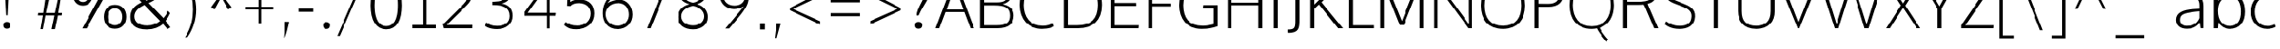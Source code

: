 SplineFontDB: 3.0
FontName: OxygenSans-Extra-light
FullName: OxygenSans Extra-light
FamilyName: OxygenSans Extra-light
Weight: Regular
ItalicAngle: 0
UnderlinePosition: 0
UnderlineWidth: 0
Ascent: 800
Descent: 200
UFOAscent: 1706
UFODescent: -342
LayerCount: 2
Layer: 0 0 "Back"  1
Layer: 1 0 "Fore"  0
OS2Version: 0
OS2_WeightWidthSlopeOnly: 0
OS2_UseTypoMetrics: 0
CreationTime: 1345156876
ModificationTime: 1345156876
PfmFamily: 0
TTFWeight: 400
TTFWidth: 5
LineGap: 0
VLineGap: 0
Panose: 0 0 0 0 0 0 0 0 0 0
OS2TypoAscent: 0
OS2TypoAOffset: 1
OS2TypoDescent: 0
OS2TypoDOffset: 1
OS2TypoLinegap: 0
OS2WinAscent: 1987
OS2WinAOffset: 0
OS2WinDescent: 797
OS2WinDOffset: 0
HheadAscent: 0
HheadAOffset: 1
HheadDescent: 0
HheadDOffset: 1
OS2SubXSize: -1002
OS2SubYSize: -925
OS2SubXOff: 0
OS2SubYOff: -115
OS2SupXSize: -1002
OS2SupYSize: -925
OS2SupXOff: 0
OS2SupYOff: -539
OS2StrikeYSize: -38
OS2StrikeYPos: -459
OS2Vendor: 'newt'
Lookup: 258 0 0 "'kern' Horizontal Kerning in Latin lookup 0"  {"'kern' Horizontal Kerning in Latin lookup 0 subtable"  } ['kern' ('latn' <'dflt' > ) ]
DEI: 91125
PickledData: "(dp1
S'org.robofab.glyphOrder'
p2
(S'A'
S'Aacute'
S'Abreve'
S'Acircumflex'
S'Adieresis'
S'Agrave'
S'Amacron'
S'Aogonek'
S'Aring'
S'Aringacute'
S'Atilde'
S'AE'
S'AEacute'
S'uni01E2'
S'B'
S'C'
S'Cacute'
S'Ccaron'
S'Ccedilla'
S'Ccircumflex'
S'Cdotaccent'
S'D'
S'Eth'
S'Dcaron'
S'Dcroat'
S'E'
S'Eacute'
S'Ebreve'
S'Ecaron'
S'Ecircumflex'
S'Edieresis'
S'Edotaccent'
S'Egrave'
S'Emacron'
S'Eogonek'
S'F'
S'G'
S'Gbreve'
S'Gcaron'
S'Gcircumflex'
S'Gcommaaccent'
S'Gdotaccent'
S'H'
S'Hbar'
S'Hcircumflex'
S'I'
S'IJ'
S'Iacute'
S'Ibreve'
S'Icircumflex'
S'Idieresis'
S'Idotaccent'
S'Igrave'
S'Imacron'
S'Iogonek'
S'Itilde'
S'J'
S'Jcircumflex'
S'K'
S'Kcommaaccent'
S'L'
S'Lacute'
S'Lcaron'
S'Lcommaaccent'
S'M'
S'N'
S'Nacute'
S'Ncaron'
S'Ncommaaccent'
S'Eng'
S'Ntilde'
S'O'
S'Oacute'
S'Obreve'
S'Ocircumflex'
S'Odieresis'
S'Ograve'
S'Ohorn'
S'Ohungarumlaut'
S'Omacron'
S'Oslash'
S'Oslashacute'
S'Otilde'
S'OE'
S'P'
S'Thorn'
S'Q'
S'R'
S'Racute'
S'Rcaron'
S'Rcommaaccent'
S'S'
S'Sacute'
S'Scaron'
S'Scedilla'
S'Scircumflex'
S'Scommaaccent'
S'T'
S'Tbar'
S'Tcaron'
S'Tcommaaccent'
S'U'
S'Uacute'
S'Ubreve'
S'Ucircumflex'
S'Udieresis'
S'Ugrave'
S'Uhorn'
S'Uhungarumlaut'
S'Umacron'
S'Uogonek'
S'Uring'
S'Utilde'
S'V'
S'W'
S'Wacute'
S'Wcircumflex'
S'Wdieresis'
S'Wgrave'
S'X'
S'Y'
S'Yacute'
S'Ycircumflex'
S'Ydieresis'
S'Ygrave'
S'Z'
S'Zacute'
S'Zcaron'
S'Zdotaccent'
S'uni01C4'
S'uni01C7'
S'uni01CA'
S'uni01CD'
S'uni01CF'
S'uni01D1'
S'uni01D3'
S'uni01D5'
S'uni01D7'
S'uni01D9'
S'uni01DB'
S'uni01DE'
S'uni01E8'
S'uni01EA'
S'uni01EC'
S'uni01F1'
S'uni01F4'
S'uni01F8'
S'uni0200'
S'uni0202'
S'uni0204'
S'uni0206'
S'uni0208'
S'uni020A'
S'uni020C'
S'uni020E'
S'uni0210'
S'uni0212'
S'uni0214'
S'uni0216'
S'uni021A'
S'uni021E'
S'uni0226'
S'uni0228'
S'uni022A'
S'uni0230'
S'uni0232'
S'uni1E02'
S'uni1E0A'
S'uni1E1E'
S'uni1E40'
S'uni1E56'
S'uni1E60'
S'uni1E6A'
S'uni1EBC'
S'uni1EF8'
S'a'
S'aacute'
S'abreve'
S'acircumflex'
S'adieresis'
S'agrave'
S'amacron'
S'aogonek'
S'aring'
S'aringacute'
S'atilde'
S'aeacute'
S'uni01E3'
S'b'
S'c'
S'cacute'
S'ccaron'
S'ccedilla'
S'ccircumflex'
S'cdotaccent'
S'd'
S'eth'
S'dcaron'
S'dcroat'
S'e'
S'eacute'
S'ebreve'
S'ecaron'
S'ecircumflex'
S'edieresis'
S'edotaccent'
S'egrave'
S'emacron'
S'eogonek'
S'f'
S'g'
S'gbreve'
S'gcaron'
S'gcircumflex'
S'gdotaccent'
S'h'
S'hbar'
S'hcircumflex'
S'i'
S'dotlessi'
S'iacute'
S'ibreve'
S'icircumflex'
S'idieresis'
S'igrave'
S'imacron'
S'iogonek'
S'itilde'
S'j'
S'uni0237'
S'jcircumflex'
S'k'
S'kcommaaccent'
S'kgreenlandic'
S'l'
S'lacute'
S'lcaron'
S'lcommaaccent'
S'ldot'
S'm'
S'n'
S'nacute'
S'ncaron'
S'ncommaaccent'
S'eng'
S'ntilde'
S'o'
S'oacute'
S'obreve'
S'ocircumflex'
S'odieresis'
S'ograve'
S'ohorn'
S'ohungarumlaut'
S'omacron'
S'oslash'
S'oslashacute'
S'otilde'
S'p'
S'thorn'
S'q'
S'r'
S'racute'
S'rcaron'
S'rcommaaccent'
S's'
S'sacute'
S'scaron'
S'scedilla'
S'scircumflex'
S'scommaaccent'
S'uni0259'
S't'
S'tbar'
S'tcaron'
S'tcommaaccent'
S'u'
S'uacute'
S'ubreve'
S'ucircumflex'
S'udieresis'
S'ugrave'
S'uhorn'
S'uhungarumlaut'
S'umacron'
S'uni01CE'
S'uni01D0'
S'uni01D2'
S'uni01D4'
S'uni01D6'
S'uni01D8'
S'uni01DA'
S'uni01DC'
S'uni01DF'
S'uni01E9'
S'uni01EB'
S'uni01ED'
S'uni01F0'
S'uni01F5'
S'uni01F9'
S'uni0201'
S'uni0203'
S'uni0205'
S'uni0207'
S'uni0209'
S'uni020B'
S'uni020D'
S'uni020F'
S'uni0211'
S'uni0213'
S'uni0215'
S'uni0217'
S'uni021B'
S'uni021F'
S'uni0227'
S'uni0229'
S'uni022B'
S'uni0231'
S'uni0233'
S'uni1E03'
S'uni1E0B'
S'uni1E1F'
S'uni1E41'
S'uni1E57'
S'uni1E61'
S'uni1E6B'
S'uni1EBD'
S'uni1EF9'
S'uogonek'
S'uring'
S'utilde'
S'v'
S'w'
S'wacute'
S'wcircumflex'
S'wdieresis'
S'wgrave'
S'x'
S'y'
S'yacute'
S'ycircumflex'
S'ydieresis'
S'ygrave'
S'z'
S'zacute'
S'zcaron'
S'zdotaccent'
S'uniFB01'
S'afii10018'
S'afii10019'
S'afii10020'
S'afii10052'
S'afii10021'
S'afii10022'
S'afii10024'
S'afii10026'
S'afii10027'
S'uni040D'
S'afii10061'
S'afii10029'
S'afii10032'
S'afii10033'
S'afii10034'
S'afii10037'
S'afii10038'
S'afii10041'
S'afii10040'
S'afii10042'
S'afii10043'
S'afii10145'
S'afii10044'
S'afii10045'
S'afii10058'
S'afii10059'
S'afii10054'
S'afii10055'
S'afii10057'
S'afii10060'
S'afii10048'
S'afii10051'
S'afii10065'
S'afii10066'
S'afii10067'
S'afii10068'
S'afii10100'
S'afii10069'
S'afii10070'
S'uni0450'
S'afii10071'
S'afii10072'
S'afii10073'
S'afii10074'
S'afii10075'
S'uni045D'
S'afii10076'
S'afii10109'
S'afii10077'
S'afii10078'
S'afii10079'
S'afii10080'
S'afii10081'
S'afii10082'
S'afii10083'
S'afii10084'
S'afii10085'
S'afii10110'
S'afii10086'
S'afii10087'
S'afii10089'
S'afii10088'
S'afii10090'
S'afii10091'
S'afii10193'
S'afii10094'
S'afii10092'
S'afii10093'
S'afii10106'
S'afii10107'
S'afii10095'
S'afii10096'
S'afii10097'
S'afii10099'
S'afii10104'
S'afii10108'
S'afii10065.copy_1'
S'afii10069.copy_1'
S'afii10077.copy_1'
S'afii10078.copy_1'
S'afii10079.copy_1'
S'afii10070.copy_1'
S'afii10080.copy_1'
S'afii10094.copy_1'
S'afii10108.copy_1'
S'Alpha'
S'Beta'
S'Gamma'
S'Delta'
S'Epsilon'
S'Zeta'
S'Eta'
S'Theta'
S'Iota'
S'Lambda'
S'Mu'
S'Nu'
S'Xi'
S'Omicron'
S'Pi'
S'Rho'
S'Sigma'
S'Tau'
S'Upsilon'
S'Phi'
S'Chi'
S'Psi'
S'Omega'
S'Alphatonos'
S'Epsilontonos'
S'Etatonos'
S'Iotatonos'
S'Omicrontonos'
S'Upsilontonos'
S'Omegatonos'
S'alpha'
S'beta'
S'gamma'
S'delta'
S'epsilon'
S'zeta'
S'eta'
S'theta'
S'iota'
S'lambda'
S'mu'
S'nu'
S'xi'
S'omicron'
S'rho'
S'sigma'
S'tau'
S'upsilon'
S'phi'
S'chi'
S'psi'
S'omega'
S'iotatonos'
S'iotadieresis'
S'iotadieresistonos'
S'upsilontonos'
S'upsilondieresis'
S'upsilondieresistonos'
S'omicrontonos'
S'omegatonos'
S'alphatonos'
S'epsilontonos'
S'etatonos'
S'sigma1'
S'zero'
S'one'
S'two'
S'three'
S'four'
S'five'
S'six'
S'seven'
S'eight'
S'nine'
S'fraction'
S'threequarters'
S'uni00B2'
S'uni2074'
S'ordfeminine'
S'ordmasculine'
S'asterisk'
S'backslash'
S'bullet'
S'colon'
S'comma'
S'ellipsis'
S'exclam'
S'exclamdown'
S'numbersign'
S'period'
S'periodcentered'
S'question'
S'quotedbl'
S'quotesingle'
S'semicolon'
S'slash'
S'underscore'
S'braceright'
S'bracketleft'
S'bracketright'
S'parenright'
S'emdash'
S'endash'
S'hyphen'
S'uni00AD'
S'guillemotleft'
S'guillemotright'
S'guilsinglleft'
S'guilsinglright'
S'quotedblbase'
S'quotedblleft'
S'quotedblright'
S'quoteleft'
S'quoteright'
S'quotesinglbase'
S'space'
S'uni00A0'
S'uni000D'
S'.notdef'
S'cent'
S'currency'
S'sterling'
S'yen'
S'approxequal'
S'asciitilde'
S'divide'
S'equal'
S'greater'
S'greaterequal'
S'infinity'
S'integral'
S'less'
S'lessequal'
S'logicalnot'
S'minus'
S'multiply'
S'notequal'
S'partialdiff'
S'percent'
S'perthousand'
S'plus'
S'plusminus'
S'product'
S'radical'
S'summation'
S'uni2206'
S'afii61352'
S'ampersand'
S'bar'
S'brokenbar'
S'copyright'
S'dagger'
S'daggerdbl'
S'degree'
S'lozenge'
S'paragraph'
S'registered'
S'section'
S'trademark'
S'asciicircum'
S'uni0307'
S'uni030F'
S'uni0311'
S'uni031B'
S'uni0326'
S'afii57929'
S'acute'
S'breve'
S'caron'
S'cedilla'
S'circumflex'
S'dieresis'
S'dotaccent'
S'grave'
S'hungarumlaut'
S'macron'
S'ogonek'
S'ring'
S'tilde'
S'tonos'
S'dieresistonos'
S'uni022C'
S'uni022D'
S'uni022E'
S'uni022F'
S'middot'
tp3
s."
Encoding: UnicodeBmp
UnicodeInterp: none
NameList: Adobe Glyph List
DisplaySize: -72
AntiAlias: 1
FitToEm: 1
WinInfo: 64 8 2
BeginChars: 65547 619

StartChar: .notdef
Encoding: 65536 -1 0
Width: 861
VWidth: 0
Flags: W
LayerCount: 2
Fore
SplineSet
86 329 m 1
 776 329 l 1
 776 660 l 1
 86 660 l 1
 86 329 l 1
172 416 m 1
 172 573 l 1
 690 573 l 1
 690 416 l 1
 172 416 l 1
EndSplineSet
EndChar

StartChar: A
Encoding: 65 65 1
Width: 1129
VWidth: 0
Flags: W
LayerCount: 2
Fore
SplineSet
328 548 m 1
 566 1239 l 1
 813 548 l 1
 328 548 l 1
11 0 m 1
 119 0 l 1
 296 474 l 1
 836 474 l 1
 1015 0 l 1
 1118 0 l 1
 614 1353 l 1
 517 1353 l 1
 11 0 l 1
561 1339 m 0
1021 0 m 0
EndSplineSet
EndChar

StartChar: AE
Encoding: 198 198 2
Width: 2021
VWidth: 0
Flags: W
LayerCount: 2
Fore
SplineSet
1132 1362 m 1
 1173 815 l 1
 1813 815 l 1
 1813 703 l 1
 1190 703 l 1
 1233 111 l 1
 1849 111 l 1
 1860 0 l 1
 1167 0 l 1
 1139 425 l 1
 434 425 l 1
 185 0 l 1
 130 0 l 1
 1019 1474 l 1
 1841 1474 l 1
 1853 1362 l 1
 1132 1362 l 1
1116 535 m 1
 1048 1410 l 1
 496 535 l 1
 1116 535 l 1
1010 1349 m 0
EndSplineSet
EndChar

StartChar: AEacute
Encoding: 508 508 3
Width: 2021
VWidth: 0
Flags: W
LayerCount: 2
Fore
Refer: 2 198 N 1 0 0 1 0 0 2
Refer: 163 180 N 1 0 0 1 749 363 2
EndChar

StartChar: Aacute
Encoding: 193 193 4
Width: 1129
VWidth: 0
Flags: W
LayerCount: 2
Fore
Refer: 163 180 N 1 0 0 1 300 353 2
Refer: 1 65 N 1 0 0 1 0 0 2
EndChar

StartChar: Abreve
Encoding: 258 258 5
Width: 1129
VWidth: 0
Flags: W
LayerCount: 2
Fore
Refer: 270 728 N 1 0 0 1 196 353 2
Refer: 1 65 N 1 0 0 1 0 0 2
EndChar

StartChar: Acircumflex
Encoding: 194 194 6
Width: 1129
VWidth: 0
Flags: W
LayerCount: 2
Fore
Refer: 283 710 N 1 0 0 1 196 353 2
Refer: 1 65 N 1 0 0 1 0 0 2
EndChar

StartChar: Adieresis
Encoding: 196 196 7
Width: 1129
VWidth: 0
Flags: W
LayerCount: 2
Fore
Refer: 295 168 N 1 0 0 1 200 353 2
Refer: 1 65 N 1 0 0 1 0 0 2
EndChar

StartChar: Agrave
Encoding: 192 192 8
Width: 1129
VWidth: 0
Flags: W
LayerCount: 2
Fore
Refer: 333 96 N 1 0 0 1 243 353 2
Refer: 1 65 N 1 0 0 1 0 0 2
EndChar

StartChar: Alpha
Encoding: 913 913 9
Width: 1457
VWidth: 0
Flags: W
LayerCount: 2
Fore
SplineSet
472 550 m 1
 984 550 l 1
 999 508 725 1227 714 1273 c 1
 706 1237 456 504 472 550 c 1
1202 0 m 1
 1026 471 l 1
 426 471 l 1
 241 0 l 1
 163 0 l 1
 668 1349 l 1
 765 1349 l 1
 1274 0 l 1
 1202 0 l 1
728 1349 m 0
EndSplineSet
EndChar

StartChar: Alphatonos
Encoding: 902 902 10
Width: 484
VWidth: 0
Flags: W
LayerCount: 2
Fore
SplineSet
229 485 m 0
 152 485 113 542 113 600 c 0
 113 658 152 715 229 715 c 0
 307 715 346 658 346 600 c 0
 346 542 307 485 229 485 c 0
EndSplineSet
EndChar

StartChar: Amacron
Encoding: 256 256 11
Width: 1129
VWidth: 0
Flags: W
LayerCount: 2
Fore
Refer: 376 175 N 1 0 0 1 22 353 2
Refer: 1 65 N 1 0 0 1 0 0 2
EndChar

StartChar: Aogonek
Encoding: 260 260 12
Width: 1129
VWidth: 0
Flags: W
LayerCount: 2
Fore
Refer: 395 731 N 1 0 0 1 628 -10 2
Refer: 1 65 N 1 0 0 1 0 0 2
EndChar

StartChar: Aring
Encoding: 197 197 13
Width: 1129
VWidth: 0
Flags: W
LayerCount: 2
Fore
Refer: 440 730 N 1 0 0 1 275 353 2
Refer: 1 65 N 1 0 0 1 0 0 2
EndChar

StartChar: Aringacute
Encoding: 506 506 14
Width: 1129
VWidth: 0
Flags: W
LayerCount: 2
Fore
Refer: 13 197 N 1 0 0 1 0 0 2
Refer: 163 180 N 1 0 0 1 467 657 2
EndChar

StartChar: Atilde
Encoding: 195 195 15
Width: 1129
VWidth: 0
Flags: W
LayerCount: 2
Fore
Refer: 466 732 N 1 0 0 1 144 353 2
Refer: 1 65 N 1 0 0 1 0 0 2
EndChar

StartChar: B
Encoding: 66 66 16
Width: 1209
VWidth: 0
Flags: W
LayerCount: 2
Fore
SplineSet
163 0 m 1
 658 0 l 2
 994 0 1130 153 1130 376 c 0
 1130 539 1031 651 811 704 c 1
 1074 779 1064 969 1064 1025 c 0
 1064 1246 905 1354 555 1354 c 2
 163 1354 l 1
 163 0 l 1
277 89 m 1
 277 669 l 1
 573 669 l 2
 872 669 1016 599 1016 374 c 0
 1016 169 905 89 642 89 c 2
 277 89 l 1
277 756 m 1
 277 1265 l 1
 567 1265 l 2
 825 1265 958 1217 958 1014 c 0
 958 801 833 756 642 756 c 2
 277 756 l 1
EndSplineSet
EndChar

StartChar: Beta
Encoding: 914 914 17
Width: 1225
VWidth: 0
Flags: W
LayerCount: 2
Fore
SplineSet
150 0 m 1
 150 1349 l 1
 475 1349 l 2
 824 1349 978 1246 978 1025 c 0
 978 969 980 776 722 712 c 1
 943 687 1029 539 1029 376 c 0
 1029 153 906 0 570 0 c 2
 150 0 l 1
210 665 m 1
 210 69 l 1
 555 69 l 2
 818 69 957 169 957 374 c 0
 957 599 792 665 493 665 c 2
 210 665 l 1
210 1273 m 1
 210 750 l 1
 569 750 l 2
 761 750 899 801 899 1014 c 0
 899 1217 744 1273 486 1273 c 2
 210 1273 l 1
EndSplineSet
EndChar

StartChar: C
Encoding: 67 67 18
Width: 1189
VWidth: 0
Flags: W
LayerCount: 2
Fore
SplineSet
738 -18 m 0
 917 -18 1070 38 1088 63 c 1
 1056 147 l 1
 964 107 883 74 760 74 c 0
 386 74 213 340 213 675 c 0
 213 1010 387 1274 740 1274 c 0
 858 1274 975 1244 1056 1191 c 1
 1102 1263 l 1
 1024 1323 895 1366 727 1366 c 0
 314 1366 99 1064 99 681 c 0
 99 265 351 -18 738 -18 c 0
596 1349 m 0
596 4 m 0
EndSplineSet
EndChar

StartChar: Cacute
Encoding: 262 262 19
Width: 1189
VWidth: 0
Flags: W
LayerCount: 2
Fore
Refer: 18 67 N 1 0 0 1 0 0 2
Refer: 163 180 N 1 0 0 1 327 363 2
EndChar

StartChar: Ccaron
Encoding: 268 268 20
Width: 1189
VWidth: 0
Flags: W
LayerCount: 2
Fore
Refer: 18 67 N 1 0 0 1 0 0 2
Refer: 275 711 N 1 0 0 1 224 363 2
EndChar

StartChar: Ccedilla
Encoding: 199 199 21
Width: 1189
VWidth: 0
Flags: W
LayerCount: 2
Fore
Refer: 280 184 N 1 0 0 1 390 4 2
Refer: 18 67 N 1 0 0 1 0 0 2
EndChar

StartChar: Ccircumflex
Encoding: 264 264 22
Width: 1189
VWidth: 0
Flags: W
LayerCount: 2
Fore
Refer: 18 67 N 1 0 0 1 0 0 2
Refer: 283 710 N 1 0 0 1 223 363 2
EndChar

StartChar: Cdotaccent
Encoding: 266 266 23
Width: 1189
VWidth: 0
Flags: W
LayerCount: 2
Fore
Refer: 18 67 N 1 0 0 1 0 0 2
Refer: 563 775 N 1 0 0 1 460 363 2
EndChar

StartChar: Chi
Encoding: 935 935 24
Width: 1358
VWidth: 0
Flags: W
LayerCount: 2
Fore
SplineSet
683 677 m 1
 1140 1349 l 1
 1032 1349 l 1
 637 790 l 1
 239 1349 l 1
 142 1349 l 1
 604 674 l 1
 166 0 l 1
 269 0 l 1
 647 564 l 1
 1031 0 l 1
 1123 0 l 1
 683 677 l 1
EndSplineSet
EndChar

StartChar: D
Encoding: 68 68 25
Width: 1358
VWidth: 0
Flags: W
LayerCount: 2
Fore
SplineSet
277 1265 m 1
 277 89 l 1
 551 89 l 2
 951 89 1145 282 1145 675 c 0
 1145 1107 916 1265 526 1265 c 2
 277 1265 l 1
163 0 m 1
 163 1354 l 1
 541 1354 l 2
 970 1354 1259 1156 1259 679 c 0
 1259 229 1000 0 570 0 c 2
 163 0 l 1
654 1349 m 0
654 675 m 0
EndSplineSet
EndChar

StartChar: Dcaron
Encoding: 270 270 26
Width: 1358
VWidth: 0
Flags: W
LayerCount: 2
Fore
Refer: 25 68 N 1 0 0 1 0 0 2
Refer: 275 711 N 1 0 0 1 302 363 2
EndChar

StartChar: Dcroat
Encoding: 272 272 27
Width: 1490
VWidth: 0
Flags: W
LayerCount: 2
Fore
SplineSet
384 634 m 1
 384 141 l 1
 671 141 l 2
 1004 141 1202 316 1202 668 c 0
 1202 1097 953 1220 581 1220 c 2
 384 1220 l 1
 384 757 l 1
 604 757 l 1
 604 634 l 1
 384 634 l 1
223 757 m 1
 223 1361 l 1
 561 1361 l 2
 1031 1361 1374 1197 1374 672 c 0
 1374 219 1084 0 654 0 c 2
 223 0 l 1
 223 634 l 1
 116 634 l 1
 116 757 l 1
 223 757 l 1
EndSplineSet
EndChar

StartChar: Delta
Encoding: 916 916 28
Width: 1525
VWidth: 0
Flags: W
LayerCount: 2
Fore
SplineSet
170 0 m 1
 692 1352 l 1
 821 1352 l 1
 1344 0 l 1
 170 0 l 1
1174 111 m 1
 755 1226 l 1
 342 111 l 1
 1174 111 l 1
EndSplineSet
EndChar

StartChar: E
Encoding: 69 69 29
Width: 1067
VWidth: 0
Flags: W
LayerCount: 2
Fore
SplineSet
277 1264 m 1
 277 740 l 1
 894 740 l 1
 894 651 l 1
 277 651 l 1
 277 89 l 1
 969 89 l 1
 960 0 l 1
 163 0 l 1
 163 1353 l 1
 969 1353 l 1
 965 1264 l 1
 277 1264 l 1
530 1349 m 0
957 10 m 0
530 0 m 0
EndSplineSet
EndChar

StartChar: Eacute
Encoding: 201 201 30
Width: 1067
VWidth: 0
Flags: W
LayerCount: 2
Fore
Refer: 29 69 N 1 0 0 1 0 0 2
Refer: 163 180 N 1 0 0 1 274 363 2
EndChar

StartChar: Ebreve
Encoding: 276 276 31
Width: 1067
VWidth: 0
Flags: W
LayerCount: 2
Fore
Refer: 270 728 N 1 0 0 1 165 363 2
Refer: 29 69 N 1 0 0 1 0 0 2
EndChar

StartChar: Ecaron
Encoding: 282 282 32
Width: 1067
VWidth: 0
Flags: W
LayerCount: 2
Fore
Refer: 29 69 N 1 0 0 1 0 0 2
Refer: 275 711 N 1 0 0 1 171 363 2
EndChar

StartChar: Ecircumflex
Encoding: 202 202 33
Width: 1067
VWidth: 0
Flags: W
LayerCount: 2
Fore
Refer: 29 69 N 1 0 0 1 0 0 2
Refer: 283 710 N 1 0 0 1 170 363 2
EndChar

StartChar: Edieresis
Encoding: 203 203 34
Width: 1067
VWidth: 0
Flags: W
LayerCount: 2
Fore
Refer: 29 69 N 1 0 0 1 0 0 2
Refer: 295 168 N 1 0 0 1 174 363 2
EndChar

StartChar: Edotaccent
Encoding: 278 278 35
Width: 1067
VWidth: 0
Flags: W
LayerCount: 2
Fore
Refer: 29 69 N 1 0 0 1 0 0 2
Refer: 563 775 N 1 0 0 1 407 363 2
EndChar

StartChar: Egrave
Encoding: 200 200 36
Width: 1067
VWidth: 0
Flags: W
LayerCount: 2
Fore
Refer: 333 96 N 1 0 0 1 212 363 2
Refer: 29 69 N 1 0 0 1 0 0 2
EndChar

StartChar: Emacron
Encoding: 274 274 37
Width: 1067
VWidth: 0
Flags: W
LayerCount: 2
Fore
Refer: 376 175 N 1 0 0 1 -9 363 2
Refer: 29 69 N 1 0 0 1 0 0 2
EndChar

StartChar: Eng
Encoding: 330 330 38
Width: 1327
VWidth: 0
Flags: W
LayerCount: 2
Fore
SplineSet
792 -293 m 0
 753 -293 703 -292 534 -276 c 1
 513 -201 l 1
 700 -211 688 -212 717 -212 c 0
 1039 -212 1056 -135 1056 167 c 2
 1056 945 l 2
 1056 1206 983 1289 748 1289 c 0
 481 1289 325 1135 233 1009 c 1
 233 0 l 1
 170 0 l 1
 166 1374 l 1
 229 1374 l 1
 241 1150 l 1
 460 1378 617 1396 787 1396 c 0
 1003 1396 1118 1248 1118 947 c 2
 1118 155 l 2
 1118 -118 1110 -293 792 -293 c 0
EndSplineSet
EndChar

StartChar: Eogonek
Encoding: 280 280 39
Width: 1067
VWidth: 0
Flags: W
LayerCount: 2
Fore
Refer: 29 69 N 1 0 0 1 0 0 2
Refer: 395 731 N 1 0 0 1 569 0 2
EndChar

StartChar: Epsilon
Encoding: 917 917 40
Width: 1123
VWidth: 0
Flags: W
LayerCount: 2
Fore
SplineSet
232 1263 m 1
 232 740 l 1
 874 740 l 1
 874 651 l 1
 232 651 l 1
 232 86 l 1
 940 86 l 1
 933 0 l 1
 142 0 l 1
 142 1349 l 1
 947 1349 l 1
 943 1263 l 1
 232 1263 l 1
561 1349 m 0
EndSplineSet
EndChar

StartChar: Epsilontonos
Encoding: 904 904 41
Width: 484
VWidth: 0
Flags: W
LayerCount: 2
Fore
SplineSet
229 485 m 0
 152 485 113 542 113 600 c 0
 113 658 152 715 229 715 c 0
 307 715 346 658 346 600 c 0
 346 542 307 485 229 485 c 0
EndSplineSet
EndChar

StartChar: Eta
Encoding: 919 919 42
Width: 1307
VWidth: 0
Flags: W
LayerCount: 2
Fore
SplineSet
1046 744 m 1
 1046 1349 l 1
 1136 1349 l 1
 1136 0 l 1
 1046 0 l 1
 1046 664 l 1
 230 664 l 1
 230 0 l 1
 141 0 l 1
 141 1349 l 1
 230 1349 l 1
 230 744 l 1
 1046 744 l 1
EndSplineSet
EndChar

StartChar: Etatonos
Encoding: 905 905 43
Width: 484
VWidth: 0
Flags: W
LayerCount: 2
Fore
SplineSet
229 485 m 0
 152 485 113 542 113 600 c 0
 113 658 152 715 229 715 c 0
 307 715 346 658 346 600 c 0
 346 542 307 485 229 485 c 0
EndSplineSet
EndChar

StartChar: Eth
Encoding: 208 208 44
Width: 1603
VWidth: 0
Flags: W
LayerCount: 2
Fore
SplineSet
397 663 m 1
 397 95 l 1
 751 95 l 2
 1111 95 1334 279 1334 667 c 0
 1334 1144 1037 1276 654 1276 c 2
 397 1276 l 1
 397 747 l 1
 651 747 l 1
 651 663 l 1
 397 663 l 1
308 750 m 1
 308 1375 l 1
 632 1375 l 2
 1094 1375 1439 1219 1439 675 c 0
 1439 212 1159 -1 733 -1 c 2
 308 -1 l 1
 308 666 l 1
 204 666 l 1
 204 750 l 1
 308 750 l 1
EndSplineSet
EndChar

StartChar: F
Encoding: 70 70 45
Width: 943
VWidth: 0
Flags: W
LayerCount: 2
Fore
SplineSet
281 1264 m 1
 281 722 l 1
 820 722 l 1
 820 639 l 1
 281 639 l 1
 281 0 l 1
 163 0 l 1
 163 1353 l 1
 899 1353 l 1
 890 1264 l 1
 281 1264 l 1
EndSplineSet
Kerns2: 415 53 "'kern' Horizontal Kerning in Latin lookup 0 subtable"  327 5 "'kern' Horizontal Kerning in Latin lookup 0 subtable"  285 90 "'kern' Horizontal Kerning in Latin lookup 0 subtable" 
EndChar

StartChar: G
Encoding: 71 71 46
Width: 1325
VWidth: 0
Flags: W
LayerCount: 2
Fore
SplineSet
741 -18 m 0
 926 -18 1070 11 1204 60 c 1
 1204 676 l 1
 786 676 l 1
 777 577 l 1
 1090 577 l 1
 1090 121 l 1
 1038 110 899 74 778 74 c 0
 371 74 213 313 213 673 c 0
 213 1009 407 1274 749 1274 c 0
 989 1274 1086 1203 1134 1173 c 1
 1163 1261 l 1
 1065 1340 906 1366 752 1366 c 0
 322 1366 99 1060 99 672 c 0
 99 286 309 -18 741 -18 c 0
663 1349 m 0
663 0 m 0
EndSplineSet
EndChar

StartChar: Gamma
Encoding: 915 915 47
Width: 1005
VWidth: 0
Flags: W
LayerCount: 2
Fore
SplineSet
298 1220 m 1
 298 0 l 1
 136 0 l 1
 136 1361 l 1
 930 1361 l 1
 916 1220 l 1
 298 1220 l 1
EndSplineSet
EndChar

StartChar: Gbreve
Encoding: 286 286 48
Width: 1325
VWidth: 0
Flags: W
LayerCount: 2
Fore
Refer: 270 728 N 1 0 0 1 298 363 2
Refer: 46 71 N 1 0 0 1 0 0 2
EndChar

StartChar: Gcaron
Encoding: 486 486 49
Width: 1325
VWidth: 0
Flags: W
LayerCount: 2
Fore
Refer: 46 71 N 1 0 0 1 0 0 2
Refer: 275 711 N 1 0 0 1 289 363 2
EndChar

StartChar: Gcircumflex
Encoding: 284 284 50
Width: 1325
VWidth: 0
Flags: W
LayerCount: 2
Fore
Refer: 46 71 N 1 0 0 1 0 0 2
Refer: 283 710 N 1 0 0 1 288 363 2
EndChar

StartChar: Gcommaaccent
Encoding: 290 290 51
Width: 1325
VWidth: 0
Flags: W
LayerCount: 2
Fore
Refer: 46 71 N 1 0 0 1 0 0 2
EndChar

StartChar: Gdotaccent
Encoding: 288 288 52
Width: 1325
VWidth: 0
Flags: W
LayerCount: 2
Fore
Refer: 46 71 N 1 0 0 1 0 0 2
Refer: 563 775 N 1 0 0 1 525 363 2
EndChar

StartChar: H
Encoding: 72 72 53
Width: 1319
VWidth: 0
Flags: W
LayerCount: 2
Fore
SplineSet
277 748 m 1
 277 1353 l 1
 163 1353 l 1
 163 0 l 1
 277 0 l 1
 277 671 l 1
 1042 671 l 1
 1042 0 l 1
 1156 0 l 1
 1156 1353 l 1
 1042 1353 l 1
 1042 748 l 1
 277 748 l 1
660 1349 m 0
660 675 m 0
EndSplineSet
EndChar

StartChar: Hbar
Encoding: 294 294 54
Width: 1569
VWidth: 0
Flags: W
LayerCount: 2
Fore
SplineSet
261 1094 m 1
 261 1378 l 1
 349 1378 l 1
 349 1094 l 1
 1204 1094 l 1
 1204 1378 l 1
 1292 1378 l 1
 1292 1094 l 1
 1379 1094 l 1
 1379 1027 l 1
 1292 1027 l 1
 1292 0 l 1
 1204 0 l 1
 1204 658 l 1
 349 658 l 1
 349 0 l 1
 261 0 l 1
 261 1027 l 1
 173 1027 l 1
 173 1094 l 1
 261 1094 l 1
349 761 m 1
 1204 761 l 1
 1204 1027 l 1
 349 1027 l 1
 349 761 l 1
EndSplineSet
EndChar

StartChar: Hcircumflex
Encoding: 292 292 55
Width: 1319
VWidth: 0
Flags: W
LayerCount: 2
Fore
Refer: 53 72 N 1 0 0 1 0 0 2
Refer: 283 710 N 1 0 0 1 300 363 2
EndChar

StartChar: I
Encoding: 73 73 56
Width: 440
VWidth: 0
Flags: W
LayerCount: 2
Fore
SplineSet
163 0 m 1
 163 1353 l 1
 277 1353 l 1
 277 0 l 1
 163 0 l 1
220 1354 m 0
396 10 m 0
EndSplineSet
EndChar

StartChar: IJ
Encoding: 306 306 57
Width: 1127
VWidth: 0
Flags: W
LayerCount: 2
Fore
SplineSet
141 0 m 1
 141 1349 l 1
 230 1349 l 1
 230 0 l 1
 141 0 l 1
632 -136 m 1
 608 -25 l 1
 579 -21 665 -19 648 -19 c 1
 840 -19 835 98 835 226 c 2
 835 1349 l 1
 925 1349 l 1
 925 268 l 2
 925 0 942 -130 619 -130 c 1
 641 -130 609 -131 632 -136 c 1
EndSplineSet
EndChar

StartChar: Iacute
Encoding: 205 205 58
Width: 440
VWidth: 0
Flags: W
LayerCount: 2
Fore
Refer: 163 180 N 1 0 0 1 -41 368 2
Refer: 56 73 N 1 0 0 1 0 0 2
EndChar

StartChar: Ibreve
Encoding: 300 300 59
Width: 440
VWidth: 0
Flags: W
LayerCount: 2
Fore
Refer: 270 728 N 1 0 0 1 -145 368 2
Refer: 56 73 N 1 0 0 1 0 0 2
EndChar

StartChar: Icircumflex
Encoding: 206 206 60
Width: 440
VWidth: 0
Flags: W
LayerCount: 2
Fore
Refer: 283 710 N 1 0 0 1 -145 368 2
Refer: 56 73 N 1 0 0 1 0 0 2
EndChar

StartChar: Idieresis
Encoding: 207 207 61
Width: 440
VWidth: 0
Flags: W
LayerCount: 2
Fore
Refer: 295 168 N 1 0 0 1 -141 368 2
Refer: 56 73 N 1 0 0 1 0 0 2
EndChar

StartChar: Idotaccent
Encoding: 304 304 62
Width: 440
VWidth: 0
Flags: W
LayerCount: 2
Fore
Refer: 563 775 N 1 0 0 1 92 368 2
Refer: 56 73 N 1 0 0 1 0 0 2
EndChar

StartChar: Igrave
Encoding: 204 204 63
Width: 440
VWidth: 0
Flags: W
LayerCount: 2
Fore
Refer: 333 96 N 1 0 0 1 -98 368 2
Refer: 56 73 N 1 0 0 1 0 0 2
EndChar

StartChar: Imacron
Encoding: 298 298 64
Width: 440
VWidth: 0
Flags: W
LayerCount: 2
Fore
Refer: 376 175 N 1 0 0 1 -319 368 2
Refer: 56 73 N 1 0 0 1 0 0 2
EndChar

StartChar: Iogonek
Encoding: 302 302 65
Width: 440
VWidth: 0
Flags: W
LayerCount: 2
Fore
Refer: 395 731 N 1 0 0 1 3 0 2
Refer: 56 73 N 1 0 0 1 0 0 2
EndChar

StartChar: Iota
Encoding: 921 921 66
Width: 385
VWidth: 0
Flags: W
LayerCount: 2
Fore
SplineSet
141 0 m 1
 141 1349 l 1
 230 1349 l 1
 230 0 l 1
 141 0 l 1
EndSplineSet
EndChar

StartChar: Iotatonos
Encoding: 906 906 67
Width: 484
VWidth: 0
Flags: W
LayerCount: 2
Fore
SplineSet
229 485 m 0
 152 485 113 542 113 600 c 0
 113 658 152 715 229 715 c 0
 307 715 346 658 346 600 c 0
 346 542 307 485 229 485 c 0
EndSplineSet
EndChar

StartChar: Itilde
Encoding: 296 296 68
Width: 440
VWidth: 0
Flags: W
LayerCount: 2
Fore
Refer: 466 732 N 1 0 0 1 -197 368 2
Refer: 56 73 N 1 0 0 1 0 0 2
EndChar

StartChar: J
Encoding: 74 74 69
Width: 610
VWidth: 0
Flags: W
LayerCount: 2
Fore
SplineSet
131 -131 m 1
 438 -131 447 0 447 268 c 2
 447 1353 l 1
 333 1353 l 1
 333 226 l 2
 333 12 317 -37 115 -37 c 1
 131 -131 l 1
284 1349 m 0
EndSplineSet
EndChar

StartChar: Jcircumflex
Encoding: 308 308 70
Width: 610
VWidth: 0
Flags: W
LayerCount: 2
Fore
Refer: 69 74 N 1 0 0 1 0 0 2
Refer: 283 710 N 1 0 0 1 -72 363 2
EndChar

StartChar: K
Encoding: 75 75 71
Width: 1130
VWidth: 0
Flags: W
LayerCount: 2
Fore
SplineSet
933 1353 m 1
 1068 1353 l 1
 478 760 l 1
 1096 0 l 1
 959 0 l 1
 406 694 l 1
 277 572 l 1
 277 0 l 1
 163 0 l 1
 163 1353 l 1
 277 1353 l 1
 277 694 l 1
 933 1353 l 1
555 1349 m 0
555 0 m 0
EndSplineSet
EndChar

StartChar: Kcommaaccent
Encoding: 310 310 72
Width: 1130
VWidth: 0
Flags: W
LayerCount: 2
Fore
Refer: 71 75 N 1 0 0 1 0 0 2
EndChar

StartChar: L
Encoding: 76 76 73
Width: 868
VWidth: 0
Flags: W
LayerCount: 2
Fore
SplineSet
862 89 m 1
 862 0 l 1
 149 0 l 1
 149 1353 l 1
 263 1353 l 1
 263 89 l 1
 862 89 l 1
443 1349 m 0
443 0 m 0
EndSplineSet
Kerns2: 430 29 "'kern' Horizontal Kerning in Latin lookup 0 subtable"  428 149 "'kern' Horizontal Kerning in Latin lookup 0 subtable" 
EndChar

StartChar: Lacute
Encoding: 313 313 74
Width: 868
VWidth: 0
Flags: W
LayerCount: 2
Fore
Refer: 73 76 N 1 0 0 1 0 0 2
Refer: 163 180 N 1 0 0 1 187 363 2
EndChar

StartChar: Lambda
Encoding: 923 923 75
Width: 1525
VWidth: 0
Flags: W
LayerCount: 2
Fore
SplineSet
1192 0 m 1
 756 1210 l 1
 328 0 l 1
 171 0 l 1
 676 1355 l 1
 838 1355 l 1
 1344 0 l 1
 1192 0 l 1
EndSplineSet
EndChar

StartChar: Lcaron
Encoding: 317 317 76
Width: 868
VWidth: 0
Flags: W
LayerCount: 2
Fore
Refer: 248 700 N 1 0 0 1 976 -117 2
Refer: 73 76 N 1 0 0 1 0 0 2
EndChar

StartChar: Lcommaaccent
Encoding: 315 315 77
Width: 868
VWidth: 0
Flags: W
LayerCount: 2
Fore
Refer: 73 76 N 1 0 0 1 0 0 2
EndChar

StartChar: M
Encoding: 77 77 78
Width: 1560
VWidth: 0
Flags: W
LayerCount: 2
Fore
SplineSet
1235 1354 m 1
 1397 1354 l 1
 1397 0 l 1
 1292 0 l 1
 1292 1004 l 1
 1298 1265 l 1
 844 98 l 1
 725 98 l 1
 262 1267 l 1
 270 1000 l 1
 270 0 l 1
 163 0 l 1
 163 1354 l 1
 332 1354 l 1
 785 213 l 1
 1235 1354 l 1
EndSplineSet
EndChar

StartChar: Mu
Encoding: 924 924 79
Width: 1603
VWidth: 0
Flags: W
LayerCount: 2
Fore
SplineSet
1319 1349 m 1
 1441 1349 l 1
 1441 0 l 1
 1357 0 l 1
 1357 910 l 1
 1365 1240 l 1
 1315 1113 l 1
 844 79 l 1
 739 79 l 1
 249 1116 l 1
 200 1243 l 1
 214 905 l 1
 214 0 l 1
 124 0 l 1
 124 1349 l 1
 255 1349 l 1
 784 186 l 1
 1319 1349 l 1
EndSplineSet
EndChar

StartChar: N
Encoding: 78 78 80
Width: 1411
VWidth: 0
Flags: W
LayerCount: 2
Fore
SplineSet
1167 114 m 1
 1167 114 1161 426 1161 497 c 2
 1161 1353 l 1
 1248 1353 l 1
 1248 0 l 1
 1151 0 l 1
 697 625 695 623 246 1253 c 1
 257 844 l 1
 257 0 l 1
 163 0 l 1
 163 1353 l 1
 263 1353 l 1
 719 729 715 743 1167 114 c 1
707 1349 m 0
707 0 m 0
EndSplineSet
EndChar

StartChar: Nacute
Encoding: 323 323 81
Width: 1411
VWidth: 0
Flags: W
LayerCount: 2
Fore
Refer: 80 78 N 1 0 0 1 0 0 2
Refer: 163 180 N 1 0 0 1 451 363 2
EndChar

StartChar: Ncaron
Encoding: 327 327 82
Width: 1411
VWidth: 0
Flags: W
LayerCount: 2
Fore
Refer: 80 78 N 1 0 0 1 0 0 2
Refer: 275 711 N 1 0 0 1 348 363 2
EndChar

StartChar: Ncommaaccent
Encoding: 325 325 83
Width: 1411
VWidth: 0
Flags: W
LayerCount: 2
Fore
Refer: 80 78 N 1 0 0 1 0 0 2
EndChar

StartChar: Ntilde
Encoding: 209 209 84
Width: 1411
VWidth: 0
Flags: W
LayerCount: 2
Fore
Refer: 466 732 N 1 0 0 1 290 363 2
Refer: 80 78 N 1 0 0 1 0 0 2
EndChar

StartChar: Nu
Encoding: 925 925 85
Width: 1386
VWidth: 0
Flags: W
LayerCount: 2
Fore
SplineSet
1157 110 m 1
 1158 60 1161 322 1161 393 c 2
 1161 1349 l 1
 1214 1349 l 1
 1214 0 l 1
 1133 0 l 1
 679 625 655 617 206 1247 c 1
 206 1247 194 1200 194 1034 c 2
 194 0 l 1
 141 0 l 1
 141 1349 l 1
 226 1349 l 1
 682 725 705 739 1157 110 c 1
EndSplineSet
EndChar

StartChar: O
Encoding: 79 79 86
Width: 1471
VWidth: 0
Flags: W
LayerCount: 2
Fore
SplineSet
1372 664 m 0
 1372 1083 1147 1366 739 1366 c 0
 318 1366 99 1087 99 666 c 0
 99 259 306 -18 738 -18 c 0
 1162 -18 1372 268 1372 664 c 0
737 74 m 0
 366 74 213 319 213 666 c 0
 213 1031 379 1274 738 1274 c 0
 1098 1274 1258 1029 1258 666 c 0
 1258 319 1108 74 737 74 c 0
736 1349 m 0
EndSplineSet
EndChar

StartChar: OE
Encoding: 338 338 87
Width: 1824
VWidth: 0
Flags: W
LayerCount: 2
Fore
SplineSet
802 -24 m 0
 338 -24 149 271 149 719 c 1
 163 1116 409 1403 769 1403 c 0
 914 1403 1038 1354 1093 1291 c 1
 1093 1374 l 1
 1611 1374 l 1
 1598 1277 l 1
 1189 1277 l 1
 1189 750 l 1
 1560 750 l 1
 1560 652 l 1
 1189 652 l 1
 1189 99 l 1
 1630 99 l 1
 1619 -3 l 1
 1093 -3 l 1
 1093 80 l 1
 1082 42 902 -24 802 -24 c 0
806 71 m 1
 907 71 1062 137 1093 145 c 1
 1093 1211 l 1
 1019 1264 910 1308 794 1308 c 0
 473 1308 273 1081 262 723 c 1
 262 357 388 77 806 71 c 1
912 1349 m 0
EndSplineSet
EndChar

StartChar: Oacute
Encoding: 211 211 88
Width: 1471
VWidth: 0
Flags: W
LayerCount: 2
Fore
Refer: 86 79 N 1 0 0 1 0 0 2
Refer: 163 180 N 1 0 0 1 462 363 2
EndChar

StartChar: Obreve
Encoding: 334 334 89
Width: 1471
VWidth: 0
Flags: W
LayerCount: 2
Fore
Refer: 270 728 N 1 0 0 1 371 363 2
Refer: 86 79 N 1 0 0 1 0 0 2
EndChar

StartChar: Ocircumflex
Encoding: 212 212 90
Width: 1471
VWidth: 0
Flags: W
LayerCount: 2
Fore
Refer: 86 79 N 1 0 0 1 0 0 2
Refer: 283 710 N 1 0 0 1 358 363 2
EndChar

StartChar: Odieresis
Encoding: 214 214 91
Width: 1471
VWidth: 0
Flags: W
LayerCount: 2
Fore
Refer: 86 79 N 1 0 0 1 0 0 2
Refer: 295 168 N 1 0 0 1 363 363 2
EndChar

StartChar: Ograve
Encoding: 210 210 92
Width: 1471
VWidth: 0
Flags: W
LayerCount: 2
Fore
Refer: 333 96 N 1 0 0 1 418 363 2
Refer: 86 79 N 1 0 0 1 0 0 2
EndChar

StartChar: Ohorn
Encoding: 416 416 93
Width: 1471
VWidth: 0
Flags: W
LayerCount: 2
Fore
Refer: 86 79 N 1 0 0 1 0 0 2
EndChar

StartChar: Ohungarumlaut
Encoding: 336 336 94
Width: 1471
VWidth: 0
Flags: W
LayerCount: 2
Fore
Refer: 86 79 N 1 0 0 1 0 0 2
Refer: 343 733 N 1 0 0 1 424 363 2
EndChar

StartChar: Omacron
Encoding: 332 332 95
Width: 1471
VWidth: 0
Flags: W
LayerCount: 2
Fore
Refer: 86 79 N 1 0 0 1 0 0 2
Refer: 376 175 N 1 0 0 1 184 363 2
EndChar

StartChar: Omega
Encoding: 937 937 96
Width: 1511
VWidth: 0
Flags: W
LayerCount: 2
Fore
SplineSet
754 -20 m 0
 339 -20 114 251 114 668 c 0
 114 1095 347 1366 755 1366 c 0
 1156 1366 1395 1092 1395 667 c 0
 1395 257 1164 -20 754 -20 c 0
754 118 m 0
 1072 118 1220 349 1220 667 c 0
 1220 997 1066 1228 755 1228 c 0
 444 1228 288 998 288 667 c 0
 288 349 436 118 754 118 c 0
20 1346 m 0
EndSplineSet
EndChar

StartChar: Omegatonos
Encoding: 911 911 97
Width: 484
VWidth: 0
Flags: W
LayerCount: 2
Fore
SplineSet
229 485 m 0
 152 485 113 542 113 600 c 0
 113 658 152 715 229 715 c 0
 307 715 346 658 346 600 c 0
 346 542 307 485 229 485 c 0
EndSplineSet
EndChar

StartChar: Omicron
Encoding: 927 927 98
Width: 1571
VWidth: 0
Flags: W
LayerCount: 2
Fore
SplineSet
767 -23 m 0
 335 -23 132 259 132 666 c 0
 132 1087 347 1371 768 1371 c 0
 1176 1371 1400 1083 1400 664 c 0
 1400 268 1190 -23 767 -23 c 0
766 56 m 0
 1137 56 1310 319 1310 666 c 0
 1310 1029 1127 1293 767 1293 c 0
 408 1293 220 1031 220 666 c 0
 220 319 395 56 766 56 c 0
EndSplineSet
EndChar

StartChar: Omicrontonos
Encoding: 908 908 99
Width: 484
VWidth: 0
Flags: W
LayerCount: 2
Fore
SplineSet
229 485 m 0
 152 485 113 542 113 600 c 0
 113 658 152 715 229 715 c 0
 307 715 346 658 346 600 c 0
 346 542 307 485 229 485 c 0
EndSplineSet
EndChar

StartChar: Oslash
Encoding: 216 216 100
Width: 1654
VWidth: 0
Flags: W
LayerCount: 2
Fore
SplineSet
553 -154 m 1
 433 -119 l 1
 494 44 l 1
 257 163 153 422 153 728 c 0
 153 1183 370 1486 817 1486 c 0
 899 1486 978 1475 1045 1455 c 1
 1109 1626 l 1
 1234 1586 l 1
 1163 1405 l 1
 1378 1286 1484 1047 1484 729 c 0
 1484 307 1291 -26 820 -26 c 0
 741 -26 672 -16 610 2 c 1
 553 -154 l 1
538 160 m 1
 1003 1338 l 1
 945 1356 886 1364 817 1364 c 0
 442 1364 257 1078 257 735 c 0
 257 484 349 264 538 160 c 1
817 101 m 0
 1197 101 1375 393 1375 746 c 0
 1375 978 1291 1184 1120 1294 c 1
 654 121 l 1
 706 106 756 101 817 101 c 0
827 1349 m 0
EndSplineSet
EndChar

StartChar: Oslashacute
Encoding: 510 510 101
Width: 1654
VWidth: 0
Flags: W
LayerCount: 2
Fore
Refer: 163 180 N 1 0 0 1 566 363 2
Refer: 100 216 N 1 0 0 1 0 0 2
EndChar

StartChar: Otilde
Encoding: 213 213 102
Width: 1471
VWidth: 0
Flags: W
LayerCount: 2
Fore
Refer: 466 732 N 1 0 0 1 319 363 2
Refer: 86 79 N 1 0 0 1 0 0 2
EndChar

StartChar: P
Encoding: 80 80 103
Width: 1072
VWidth: 0
Flags: W
LayerCount: 2
Fore
SplineSet
565 715 m 0
 491 715 256 718 277 718 c 1
 277 1265 l 1
 561 1265 l 2
 734 1265 870 1185 875 1010 c 1
 875 800 760 715 565 715 c 0
277 627 m 1
 348 624 504 626 563 626 c 0
 851 626 989 772 989 1009 c 0
 989 1241 804 1354 568 1354 c 2
 163 1354 l 1
 163 0 l 1
 277 0 l 1
 277 627 l 1
EndSplineSet
EndChar

StartChar: Phi
Encoding: 934 934 104
Width: 1611
VWidth: 0
Flags: W
LayerCount: 2
Fore
SplineSet
871 0 m 1
 721 0 l 1
 721 156 l 1
 328 181 126 409 126 701 c 0
 126 999 343 1207 721 1231 c 1
 721 1355 l 1
 871 1355 l 1
 871 1231 l 1
 1256 1208 1468 999 1468 701 c 0
 1468 407 1265 178 871 156 c 1
 871 0 l 1
721 279 m 1
 721 1108 l 1
 433 1084 287 926 287 701 c 0
 287 483 422 304 721 279 c 1
871 1108 m 1
 871 279 l 1
 1176 303 1308 483 1308 701 c 0
 1308 927 1163 1085 871 1108 c 1
EndSplineSet
EndChar

StartChar: Pi
Encoding: 928 928 105
Width: 1374
VWidth: 0
Flags: W
LayerCount: 2
Fore
SplineSet
1071 0 m 1
 1071 1228 l 1
 295 1228 l 1
 295 0 l 1
 144 0 l 1
 144 1355 l 1
 1220 1355 l 1
 1220 0 l 1
 1071 0 l 1
EndSplineSet
EndChar

StartChar: Psi
Encoding: 936 936 106
Width: 484
VWidth: 0
Flags: W
LayerCount: 2
Fore
SplineSet
229 485 m 0
 152 485 113 542 113 600 c 0
 113 658 152 715 229 715 c 0
 307 715 346 658 346 600 c 0
 346 542 307 485 229 485 c 0
EndSplineSet
EndChar

StartChar: Q
Encoding: 81 81 107
Width: 1466
VWidth: 0
Flags: W
LayerCount: 2
Fore
SplineSet
1203 -321 m 1
 1153 -395 l 1
 1175 -389 954 -169 879 -2 c 1
 837 -10 782 -19 735 -19 c 0
 304 -19 99 267 99 674 c 0
 99 1095 316 1371 736 1371 c 0
 1145 1371 1367 1092 1367 673 c 0
 1367 351 1229 100 956 10 c 1
 959 3 1097 -217 1203 -321 c 1
735 59 m 0
 1105 59 1279 328 1279 674 c 0
 1279 1037 1096 1293 736 1293 c 0
 377 1293 189 1040 189 674 c 0
 189 327 364 59 735 59 c 0
EndSplineSet
EndChar

StartChar: R
Encoding: 82 82 108
Width: 1240
VWidth: 0
Flags: W
LayerCount: 2
Fore
SplineSet
586 775 m 2
 937 775 998 857 998 1031 c 0
 998 1153 967 1264 623 1264 c 2
 277 1264 l 1
 277 775 l 1
 586 775 l 2
163 0 m 1
 163 1353 l 1
 635 1353 l 2
 972 1353 1112 1242 1112 1032 c 0
 1112 819 987 746 861 713 c 1
 861 713 908 594 936 530 c 2
 1164 0 l 1
 1048 0 l 1
 847 482 l 1
 808 572 788 634 751 691 c 1
 718 687 592 685 563 685 c 0
 277 685 l 1
 277 0 l 1
 163 0 l 1
627 1349 m 0
627 0 m 0
EndSplineSet
EndChar

StartChar: Racute
Encoding: 340 340 109
Width: 1240
VWidth: 0
Flags: W
LayerCount: 2
Fore
Refer: 108 82 N 1 0 0 1 0 0 2
Refer: 163 180 N 1 0 0 1 357 363 2
EndChar

StartChar: Rcaron
Encoding: 344 344 110
Width: 1240
VWidth: 0
Flags: W
LayerCount: 2
Fore
Refer: 108 82 N 1 0 0 1 0 0 2
Refer: 275 711 N 1 0 0 1 254 363 2
EndChar

StartChar: Rcommaaccent
Encoding: 342 342 111
Width: 1240
VWidth: 0
Flags: W
LayerCount: 2
Fore
Refer: 108 82 N 1 0 0 1 0 0 2
EndChar

StartChar: Rho
Encoding: 929 929 112
Width: 1154
VWidth: 0
Flags: W
LayerCount: 2
Fore
SplineSet
142 0 m 1
 142 1349 l 1
 506 1349 l 2
 733 1349 927 1237 927 1019 c 0
 927 758 767 626 469 626 c 0
 410 626 302 636 232 642 c 1
 232 0 l 1
 142 0 l 1
503 715 m 0
 704 715 837 795 837 1019 c 0
 837 1194 672 1253 498 1253 c 2
 232 1253 l 1
 232 731 l 1
 211 732 429 715 503 715 c 0
EndSplineSet
EndChar

StartChar: S
Encoding: 83 83 113
Width: 1053
VWidth: 0
Flags: W
LayerCount: 2
Fore
SplineSet
521 -19 m 0
 762 -19 953 71 968 343 c 0
 981 583 785 661 639 720 c 2
 426 806 l 2
 267 870 215 916 221 1049 c 0
 229 1233 393 1274 547 1274 c 0
 714 1274 830 1197 857 1178 c 1
 909 1249 l 1
 849 1300 711 1366 559 1366 c 0
 352 1366 129 1311 115 1044 c 0
 106 865 221 786 396 717 c 2
 618 630 l 2
 820 551 875 468 868 339 c 0
 857 146 737 70 526 73 c 0
 340 75 237 136 146 205 c 1
 101 125 l 1
 148 84 264 -19 521 -19 c 0
537 1349 m 0
537 0 m 0
EndSplineSet
EndChar

StartChar: Sacute
Encoding: 346 346 114
Width: 1054
VWidth: 0
Flags: W
LayerCount: 2
Fore
Refer: 113 83 N 1 0 0 1 0 0 2
Refer: 163 180 N 1 0 0 1 256 363 2
EndChar

StartChar: Scaron
Encoding: 352 352 115
Width: 1054
VWidth: 0
Flags: W
LayerCount: 2
Fore
Refer: 113 83 N 1 0 0 1 0 0 2
Refer: 275 711 N 1 0 0 1 152 363 2
EndChar

StartChar: Scedilla
Encoding: 350 350 116
Width: 1054
VWidth: 0
Flags: W
LayerCount: 2
Fore
Refer: 280 184 N 1 0 0 1 331 0 2
Refer: 113 83 N 1 0 0 1 0 0 2
EndChar

StartChar: Scircumflex
Encoding: 348 348 117
Width: 1054
VWidth: 0
Flags: W
LayerCount: 2
Fore
Refer: 113 83 N 1 0 0 1 0 0 2
Refer: 283 710 N 1 0 0 1 151 363 2
EndChar

StartChar: Scommaaccent
Encoding: 536 536 118
Width: 1054
VWidth: 0
Flags: W
LayerCount: 2
Fore
Refer: 113 83 N 1 0 0 1 0 0 2
EndChar

StartChar: Sigma
Encoding: 931 931 119
Width: 1123
VWidth: 0
Flags: W
LayerCount: 2
Fore
SplineSet
232 1263 m 1
 232 740 l 1
 874 740 l 1
 874 651 l 1
 232 651 l 1
 232 86 l 1
 940 86 l 1
 933 0 l 1
 142 0 l 1
 142 1349 l 1
 947 1349 l 1
 943 1263 l 1
 232 1263 l 1
EndSplineSet
EndChar

StartChar: T
Encoding: 84 84 120
Width: 1029
VWidth: 0
Flags: W
LayerCount: 2
Fore
SplineSet
993 1353 m 1
 993 1263 l 1
 569 1265 l 1
 569 2 l 1
 455 0 l 1
 455 1263 l 1
 36 1263 l 1
 36 1353 l 1
 993 1353 l 1
518 1349 m 0
518 675 m 0
518 0 m 0
EndSplineSet
EndChar

StartChar: Tau
Encoding: 932 932 121
Width: 1260
VWidth: 0
Flags: W
LayerCount: 2
Fore
SplineSet
1062 1349 m 1
 1062 1263 l 1
 627 1263 l 1
 627 0 l 1
 537 0 l 1
 537 1263 l 1
 98 1263 l 1
 98 1349 l 1
 1062 1349 l 1
EndSplineSet
EndChar

StartChar: Tbar
Encoding: 358 358 122
Width: 1131
VWidth: 0
Flags: W
LayerCount: 2
Fore
SplineSet
484 595 m 1
 484 1220 l 1
 77 1220 l 1
 77 1361 l 1
 1053 1361 l 1
 1053 1220 l 1
 645 1220 l 1
 645 595 l 1
 793 595 l 1
 793 483 l 1
 645 483 l 1
 645 0 l 1
 484 0 l 1
 484 483 l 1
 330 483 l 1
 330 595 l 1
 484 595 l 1
EndSplineSet
EndChar

StartChar: Tcaron
Encoding: 356 356 123
Width: 1029
VWidth: 0
Flags: W
LayerCount: 2
Fore
Refer: 120 84 N 1 0 0 1 0 0 2
Refer: 275 711 N 1 0 0 1 168 363 2
EndChar

StartChar: Tcommaaccent
Encoding: 538 538 124
Width: 1261
VWidth: 0
Flags: W
LayerCount: 2
Fore
SplineSet
1173 1479 m 1
 1173 1326 l 1
 725 1326 l 1
 725 0 l 1
 572 0 l 1
 530 -411 l 1
 376 -411 l 1
 488 15 l 1
 533 15 l 1
 533 1326 l 1
 85 1326 l 1
 85 1479 l 1
 1173 1479 l 1
EndSplineSet
EndChar

StartChar: Theta
Encoding: 920 920 125
Width: 484
VWidth: 0
Flags: W
LayerCount: 2
Fore
SplineSet
229 485 m 0
 152 485 113 542 113 600 c 0
 113 658 152 715 229 715 c 0
 307 715 346 658 346 600 c 0
 346 542 307 485 229 485 c 0
EndSplineSet
EndChar

StartChar: Thorn
Encoding: 222 222 126
Width: 1250
VWidth: 0
Flags: W
LayerCount: 2
Fore
SplineSet
244 1384 m 1
 244 1094 l 1
 576 1094 l 2
 929 1094 1075 1003 1075 720 c 0
 1075 494 1010 312 666 312 c 0
 655 312 204 323 244 323 c 1
 244 -11 l 1
 123 -11 l 1
 123 1384 l 1
 244 1384 l 1
244 989 m 1
 243 412 l 1
 639 412 l 2
 908 412 970 544 970 703 c 0
 970 897 886 989 592 989 c 2
 244 989 l 1
EndSplineSet
EndChar

StartChar: U
Encoding: 85 85 127
Width: 1304
VWidth: 0
Flags: W
LayerCount: 2
Fore
SplineSet
651 -18 m 0
 286 -18 127 213 127 502 c 2
 127 1354 l 1
 241 1354 l 1
 241 499 l 2
 241 223 361 74 651 74 c 0
 926 74 1063 222 1063 498 c 2
 1063 1354 l 1
 1177 1354 l 1
 1177 499 l 2
 1177 210 1018 -18 651 -18 c 0
655 1349 m 0
1170 10 m 0
EndSplineSet
EndChar

StartChar: Uacute
Encoding: 218 218 128
Width: 1304
VWidth: 0
Flags: W
LayerCount: 2
Fore
Refer: 127 85 N 1 0 0 1 0 0 2
Refer: 163 180 N 1 0 0 1 385 363 2
EndChar

StartChar: Ubreve
Encoding: 364 364 129
Width: 1304
VWidth: 0
Flags: W
LayerCount: 2
Fore
Refer: 270 728 N 1 0 0 1 290 363 2
Refer: 127 85 N 1 0 0 1 0 0 2
EndChar

StartChar: Ucircumflex
Encoding: 219 219 130
Width: 1304
VWidth: 0
Flags: W
LayerCount: 2
Fore
Refer: 127 85 N 1 0 0 1 0 0 2
Refer: 283 710 N 1 0 0 1 281 363 2
EndChar

StartChar: Udieresis
Encoding: 220 220 131
Width: 1304
VWidth: 0
Flags: W
LayerCount: 2
Fore
Refer: 127 85 N 1 0 0 1 0 0 2
Refer: 295 168 N 1 0 0 1 285 363 2
EndChar

StartChar: Ugrave
Encoding: 217 217 132
Width: 1304
VWidth: 0
Flags: W
LayerCount: 2
Fore
Refer: 333 96 N 1 0 0 1 337 363 2
Refer: 127 85 N 1 0 0 1 0 0 2
EndChar

StartChar: Uhorn
Encoding: 431 431 133
Width: 1304
VWidth: 0
Flags: W
LayerCount: 2
Fore
Refer: 127 85 N 1 0 0 1 0 0 2
EndChar

StartChar: Uhungarumlaut
Encoding: 368 368 134
Width: 1304
VWidth: 0
Flags: W
LayerCount: 2
Fore
Refer: 343 733 N 1 0 0 1 356 363 2
Refer: 127 85 N 1 0 0 1 0 0 2
EndChar

StartChar: Umacron
Encoding: 362 362 135
Width: 1304
VWidth: 0
Flags: W
LayerCount: 2
Fore
Refer: 376 175 N 1 0 0 1 116 363 2
Refer: 127 85 N 1 0 0 1 0 0 2
EndChar

StartChar: Uogonek
Encoding: 370 370 136
Width: 1304
VWidth: 0
Flags: W
LayerCount: 2
Fore
Refer: 127 85 N 1 0 0 1 0 0 2
Refer: 395 731 N 1 0 0 1 768 0 2
EndChar

StartChar: Upsilon
Encoding: 933 933 137
Width: 1359
VWidth: 0
Flags: W
LayerCount: 2
Fore
SplineSet
652 615 m 1
 1089 1349 l 1
 1183 1349 l 1
 709 538 l 1
 709 0 l 1
 598 0 l 1
 598 534 l 1
 123 1349 l 1
 216 1349 l 1
 652 615 l 1
EndSplineSet
EndChar

StartChar: Upsilontonos
Encoding: 910 910 138
Width: 484
VWidth: 0
Flags: W
LayerCount: 2
Fore
SplineSet
229 485 m 0
 152 485 113 542 113 600 c 0
 113 658 152 715 229 715 c 0
 307 715 346 658 346 600 c 0
 346 542 307 485 229 485 c 0
EndSplineSet
EndChar

StartChar: Uring
Encoding: 366 366 139
Width: 1304
VWidth: 0
Flags: W
LayerCount: 2
Fore
Refer: 127 85 N 1 0 0 1 0 0 2
Refer: 440 730 N 1 0 0 1 359 363 2
EndChar

StartChar: Utilde
Encoding: 360 360 140
Width: 1304
VWidth: 0
Flags: W
LayerCount: 2
Fore
Refer: 466 732 N 1 0 0 1 238 363 2
Refer: 127 85 N 1 0 0 1 0 0 2
EndChar

StartChar: V
Encoding: 86 86 141
Width: 1129
VWidth: 0
Flags: W
LayerCount: 2
Fore
SplineSet
592 0 m 1
 1136 1353 l 1
 1023 1353 l 1
 862 925 676 451 676 451 c 1
 650 389 563 154 563 154 c 1
 563 154 475 383 451 446 c 2
 107 1353 l 1
 -7 1353 l 1
 538 0 l 1
 592 0 l 1
EndSplineSet
EndChar

StartChar: W
Encoding: 87 87 142
Width: 1918
VWidth: 0
Flags: W
LayerCount: 2
Fore
SplineSet
901 1315 m 1
 1018 1315 l 1
 1391 116 l 1
 1764 1353 l 1
 1873 1353 l 1
 1447 0 l 1
 1333 0 l 1
 966 1217 l 1
 588 0 l 1
 477 0 l 1
 45 1353 l 1
 150 1353 l 1
 530 116 l 1
 901 1315 l 1
959 1349 m 0
EndSplineSet
EndChar

StartChar: Wacute
Encoding: 7810 7810 143
Width: 1918
VWidth: 0
Flags: W
LayerCount: 2
Fore
Refer: 142 87 N 1 0 0 1 0 0 2
Refer: 163 180 N 1 0 0 1 698 363 2
EndChar

StartChar: Wcircumflex
Encoding: 372 372 144
Width: 1918
VWidth: 0
Flags: W
LayerCount: 2
Fore
Refer: 142 87 N 1 0 0 1 0 0 2
Refer: 283 710 N 1 0 0 1 594 363 2
EndChar

StartChar: Wdieresis
Encoding: 7812 7812 145
Width: 1918
VWidth: 0
Flags: W
LayerCount: 2
Fore
Refer: 142 87 N 1 0 0 1 0 0 2
Refer: 295 168 N 1 0 0 1 598 363 2
EndChar

StartChar: Wgrave
Encoding: 7808 7808 146
Width: 1918
VWidth: 0
Flags: W
LayerCount: 2
Fore
Refer: 333 96 N 1 0 0 1 641 363 2
Refer: 142 87 N 1 0 0 1 0 0 2
EndChar

StartChar: X
Encoding: 88 88 147
Width: 1020
VWidth: 0
Flags: W
LayerCount: 2
Fore
SplineSet
578 661 m 1
 1009 1353 l 1
 897 1353 l 1
 516 726 l 1
 114 1353 l 1
 11 1353 l 1
 452 669 l 1
 27 0 l 1
 132 0 l 1
 516 599 l 1
 909 0 l 1
 1009 0 l 1
 578 661 l 1
EndSplineSet
EndChar

StartChar: Xi
Encoding: 926 926 148
Width: 484
VWidth: 0
Flags: W
LayerCount: 2
Fore
SplineSet
229 485 m 0
 152 485 113 542 113 600 c 0
 113 658 152 715 229 715 c 0
 307 715 346 658 346 600 c 0
 346 542 307 485 229 485 c 0
EndSplineSet
EndChar

StartChar: Y
Encoding: 89 89 149
Width: 1064
VWidth: 0
Flags: W
LayerCount: 2
Fore
SplineSet
536 644 m 1
 923 1353 l 1
 1029 1353 l 1
 593 572 l 1
 593 0 l 1
 479 0 l 1
 479 568 l 1
 7 1353 l 1
 112 1353 l 1
 536 644 l 1
531 1349 m 0
EndSplineSet
EndChar

StartChar: Yacute
Encoding: 221 221 150
Width: 1064
VWidth: 0
Flags: W
LayerCount: 2
Fore
Refer: 163 180 N 1 0 0 1 270 363 2
Refer: 149 89 N 1 0 0 1 0 0 2
EndChar

StartChar: Ycircumflex
Encoding: 374 374 151
Width: 1064
VWidth: 0
Flags: W
LayerCount: 2
Fore
Refer: 283 710 N 1 0 0 1 166 363 2
Refer: 149 89 N 1 0 0 1 0 0 2
EndChar

StartChar: Ydieresis
Encoding: 376 376 152
Width: 1064
VWidth: 0
Flags: W
LayerCount: 2
Fore
Refer: 295 168 N 1 0 0 1 170 363 2
Refer: 149 89 N 1 0 0 1 0 0 2
EndChar

StartChar: Ygrave
Encoding: 7922 7922 153
Width: 1064
VWidth: 0
Flags: W
LayerCount: 2
Fore
Refer: 333 96 N 1 0 0 1 213 363 2
Refer: 149 89 N 1 0 0 1 0 0 2
EndChar

StartChar: Z
Encoding: 90 90 154
Width: 1080
VWidth: 0
Flags: W
LayerCount: 2
Fore
SplineSet
127 1353 m 1
 127 1264 l 1
 881 1264 l 1
 85 94 l 1
 85 0 l 1
 995 0 l 1
 1006 89 l 1
 198 89 l 1
 1000 1269 l 1
 991 1353 l 1
 127 1353 l 1
558 1349 m 0
EndSplineSet
EndChar

StartChar: Zacute
Encoding: 377 377 155
Width: 1080
VWidth: 0
Flags: W
LayerCount: 2
Fore
Refer: 154 90 N 1 0 0 1 0 0 2
Refer: 163 180 N 1 0 0 1 275 363 2
EndChar

StartChar: Zcaron
Encoding: 381 381 156
Width: 1080
VWidth: 0
Flags: W
LayerCount: 2
Fore
Refer: 154 90 N 1 0 0 1 0 0 2
Refer: 275 711 N 1 0 0 1 171 363 2
EndChar

StartChar: Zdotaccent
Encoding: 379 379 157
Width: 1080
VWidth: 0
Flags: W
LayerCount: 2
Fore
Refer: 154 90 N 1 0 0 1 0 0 2
Refer: 563 775 N 1 0 0 1 408 363 2
EndChar

StartChar: Zeta
Encoding: 918 918 158
Width: 1234
VWidth: 0
Flags: W
LayerCount: 2
Fore
SplineSet
170 1349 m 1
 1036 1349 l 1
 1036 1279 l 1
 242 87 l 1
 1042 87 l 1
 1035 0 l 1
 142 0 l 1
 142 92 l 1
 919 1261 l 1
 171 1261 l 1
 170 1349 l 1
EndSplineSet
EndChar

StartChar: a
Encoding: 97 97 159
Width: 1045
VWidth: 0
Flags: W
LayerCount: 2
Fore
SplineSet
429 -14 m 0
 550 -14 687 16 802 169 c 1
 822 4 l 1
 902 4 l 1
 902 656 l 2
 902 918 746 1005 523 1005 c 0
 410 1005 261 968 186 923 c 1
 194 900 213 864 223 842 c 1
 312 891 442 919 543 919 c 0
 714 919 791 828 791 676 c 2
 791 570 l 1
 791 570 657 562 623 560 c 0
 320 542 122 458 122 249 c 0
 122 74 249 -14 429 -14 c 0
419 72 m 0
 329 72 234 115 234 246 c 0
 234 401 329 442 650 483 c 0
 689 488 791 497 791 497 c 1
 791 299 l 1
 711 114 581 72 419 72 c 0
523 986 m 0
940 10 m 0
EndSplineSet
EndChar

StartChar: aacute
Encoding: 225 225 160
Width: 1045
VWidth: 0
Flags: W
LayerCount: 2
Fore
Refer: 163 180 N 1 0 0 1 262 0 2
Refer: 159 97 N 1 0 0 1 0 0 2
EndChar

StartChar: abreve
Encoding: 259 259 161
Width: 1045
VWidth: 0
Flags: W
LayerCount: 2
Fore
Refer: 270 728 N 1 0 0 1 158 0 2
Refer: 159 97 N 1 0 0 1 0 0 2
EndChar

StartChar: acircumflex
Encoding: 226 226 162
Width: 1045
VWidth: 0
Flags: W
LayerCount: 2
Fore
Refer: 283 710 N 1 0 0 1 158 0 2
Refer: 159 97 N 1 0 0 1 0 0 2
EndChar

StartChar: acute
Encoding: 180 180 163
Width: 611
VWidth: 0
Flags: W
LayerCount: 2
Fore
SplineSet
81 1176 m 1
 258 1523 l 1
 441 1523 l 1
 145 1176 l 1
 81 1176 l 1
261 986 m 0
EndSplineSet
EndChar

StartChar: adieresis
Encoding: 228 228 164
Width: 1045
VWidth: 0
Flags: W
LayerCount: 2
Fore
Refer: 295 168 N 1 0 0 1 162 0 2
Refer: 159 97 N 1 0 0 1 0 0 2
EndChar

StartChar: aeacute
Encoding: 509 509 165
Width: 1669
VWidth: 0
Flags: W
LayerCount: 2
Fore
Refer: 163 180 N 1 0 0 1 708 -15 2
EndChar

StartChar: afii10018
Encoding: 1041 1041 166
Width: 1198
VWidth: 0
Flags: W
LayerCount: 2
Fore
SplineSet
308 688 m 1
 308 80 l 1
 662 80 l 2
 875 80 964 177 964 385 c 0
 964 597 873 688 649 688 c 2
 308 688 l 1
1078 389 m 0
 1078 181 1026 0 656 0 c 2
 198 0 l 1
 198 1353 l 1
 952 1353 l 1
 952 1267 l 1
 308 1267 l 1
 308 766 l 1
 650 766 l 2
 1018 766 1078 588 1078 389 c 0
EndSplineSet
EndChar

StartChar: afii10019
Encoding: 1042 1042 167
Width: 1209
VWidth: 0
Flags: W
LayerCount: 2
Fore
Refer: 16 66 N 1 0 0 1 0 0 2
EndChar

StartChar: afii10020
Encoding: 1043 1043 168
Width: 869
VWidth: 0
Flags: W
LayerCount: 2
Fore
SplineSet
1038 1252 m 1
 1045 1353 l 1
 198 1353 l 1
 198 0 l 1
 308 0 l 1
 308 1252 l 1
 1038 1252 l 1
435 1349 m 0
EndSplineSet
EndChar

StartChar: afii10021
Encoding: 1044 1044 169
Width: 1368
VWidth: 0
Flags: W
LayerCount: 2
Fore
SplineSet
482 1205 m 1
 978 1205 l 1
 978 138 l 1
 317 138 l 1
 391 257 410 471 456 938 c 1
 460 989 476 1142 482 1202 c 1
 482 1205 l 1
126 -275 m 1
 126 0 l 1
 1145 0 l 1
 1145 -275 l 1
 1306 -275 l 1
 1306 138 l 1
 1152 138 l 1
 1152 1346 l 1
 321 1346 l 1
 311 1238 298 1109 289 1019 c 0
 223 353 198 199 112 138 c 1
 -38 138 l 1
 -38 -275 l 1
 126 -275 l 1
EndSplineSet
EndChar

StartChar: afii10022
Encoding: 1045 1045 170
Width: 1067
VWidth: 0
Flags: W
LayerCount: 2
Fore
SplineSet
538 1346 m 0
EndSplineSet
Refer: 29 69 N 1 0 0 1 0 0 2
EndChar

StartChar: afii10024
Encoding: 1046 1046 171
Width: 1851
VWidth: 0
Flags: W
LayerCount: 2
Fore
SplineSet
832 0 m 1
 1006 0 l 1
 1006 600 l 1
 1535 0 l 1
 1744 0 l 1
 1147 668 l 1
 1673 1346 l 1
 1477 1346 l 1
 1006 733 l 1
 1006 1346 l 1
 832 1346 l 1
 832 735 l 1
 362 1346 l 1
 166 1346 l 1
 692 668 l 1
 95 0 l 1
 304 0 l 1
 832 599 l 1
 832 0 l 1
EndSplineSet
EndChar

StartChar: afii10026
Encoding: 1048 1048 172
Width: 1525
VWidth: 0
Flags: W
LayerCount: 2
Fore
SplineSet
277 83 m 1
 277 83 286 -35 286 41 c 1
 466 1353 l 1
 198 2232 l 1
 28 0 l 1
 -135 -552 l 1
 319 73 783 1239 1232 1869 c 1
 1232 1869 1044 1483 1044 1304 c 2
 1044 -879 l 1
 1484 -879 l 1
 1486 1357 l 1
 1491 1365 1191 1416 1193 1422 c 1
 779 853 651 616 277 83 c 1
762 1349 m 0
EndSplineSet
EndChar

StartChar: afii10027
Encoding: 1049 1049 173
Width: 1525
VWidth: 0
Flags: W
LayerCount: 2
Fore
Refer: 270 728 N 1 0 0 1 397 363 2
Refer: 172 1048 N 1 0 0 1 0 0 2
EndChar

StartChar: afii10029
Encoding: 1051 1051 174
Width: 1248
VWidth: 0
Flags: W
LayerCount: 2
Fore
SplineSet
914 0 m 1
 914 1205 l 1
 391 1205 l 1
 389 1148 380 991 378 939 c 0
 337 123 323 -10 -30 -46 c 1
 -60 91 l 1
 145 144 160 94 207 1019 c 0
 212 1109 219 1238 224 1346 c 1
 1088 1346 l 1
 1088 0 l 1
 914 0 l 1
EndSplineSet
EndChar

StartChar: afii10032
Encoding: 1054 1054 175
Width: 1471
VWidth: 0
Flags: W
LayerCount: 2
Fore
Refer: 86 79 N 1 0 0 1 0 0 2
EndChar

StartChar: afii10033
Encoding: 1055 1055 176
Width: 1436
VWidth: 0
Flags: W
LayerCount: 2
Fore
SplineSet
308 1252 m 1
 1111 1252 l 1
 1111 0 l 1
 1221 0 l 1
 1221 1353 l 1
 198 1353 l 1
 198 0 l 1
 308 0 l 1
 308 1252 l 1
EndSplineSet
EndChar

StartChar: afii10034
Encoding: 1056 1056 177
Width: 1072
VWidth: 0
Flags: W
LayerCount: 2
Fore
Refer: 103 80 N 1 0 0 1 0 0 2
EndChar

StartChar: afii10037
Encoding: 1059 1059 178
Width: 1248
VWidth: 0
Flags: W
LayerCount: 2
Fore
SplineSet
255 1346 m 1
 64 1346 l 1
 567 424 l 1
 390 0 l 1
 577 0 l 1
 1217 1346 l 1
 1029 1346 l 1
 670 580 l 1
 255 1346 l 1
624 1346 m 0
EndSplineSet
EndChar

StartChar: afii10038
Encoding: 1060 1060 179
Width: 1543
VWidth: 0
Flags: W
LayerCount: 2
Fore
SplineSet
789 0 m 1
 715 0 l 1
 716 97 l 1
 295 145 107 342 107 670 c 0
 107 1004 298 1204 716 1252 c 1
 715 1378 l 1
 789 1378 l 1
 789 1255 l 1
 1203 1219 1421 1032 1421 670 c 0
 1421 313 1200 131 789 95 c 1
 789 0 l 1
716 194 m 1
 716 1157 l 1
 370 1112 217 949 217 672 c 0
 217 398 372 239 716 194 c 1
789 1159 m 1
 789 192 l 1
 1157 233 1310 398 1310 672 c 0
 1310 951 1154 1118 789 1159 c 1
EndSplineSet
EndChar

StartChar: afii10040
Encoding: 1062 1062 180
Width: 1408
VWidth: 0
Flags: W
LayerCount: 2
Fore
SplineSet
1228 -257 m 1
 1228 160 l 1
 1082 160 l 1
 1082 1353 l 1
 972 1353 l 1
 972 101 l 1
 308 101 l 1
 308 1353 l 1
 198 1353 l 1
 198 0 l 1
 1121 0 l 1
 1120 -257 l 1
 1228 -257 l 1
EndSplineSet
EndChar

StartChar: afii10041
Encoding: 1063 1063 181
Width: 793
VWidth: 0
Flags: W
LayerCount: 2
Fore
SplineSet
896 -11 m 1
 768 -11 l 1
 768 411 l 1
 807 424 328 431 349 431 c 1
 141 431 77 613 77 791 c 2
 77 1359 l 1
 216 1359 l 1
 216 831 l 2
 216 586 290 547 427 547 c 1
 407 547 794 532 768 523 c 1
 768 1359 l 1
 896 1359 l 1
 896 -11 l 1
EndSplineSet
EndChar

StartChar: afii10042
Encoding: 1064 1064 182
Width: 1456
VWidth: 0
Flags: W
LayerCount: 2
Fore
SplineSet
663 106 m 1
 663 1353 l 1
 752 1353 l 1
 752 106 l 1
 1196 106 l 1
 1196 1353 l 1
 1285 1353 l 1
 1285 0 l 1
 156 0 l 1
 156 1353 l 1
 245 1353 l 1
 245 106 l 1
 663 106 l 1
EndSplineSet
EndChar

StartChar: afii10043
Encoding: 1065 1065 183
Width: 1532
VWidth: 0
Flags: W
LayerCount: 2
Fore
SplineSet
705 106 m 1
 705 1353 l 1
 794 1353 l 1
 794 106 l 1
 1237 106 l 1
 1237 1353 l 1
 1327 1353 l 1
 1327 160 l 1
 1407 160 l 1
 1407 -257 l 1
 1301 -257 l 1
 1302 0 l 1
 198 0 l 1
 198 1353 l 1
 287 1353 l 1
 287 106 l 1
 705 106 l 1
EndSplineSet
EndChar

StartChar: afii10044
Encoding: 1066 1066 184
Width: 1420
VWidth: 0
Flags: W
LayerCount: 2
Fore
SplineSet
664 1359 m 1
 664 716 l 1
 829 716 l 2
 1167 716 1311 593 1311 349 c 0
 1311 105 1147 -11 828 -11 c 2
 531 -11 l 1
 531 1258 l 1
 200 1258 l 1
 200 1359 l 1
 664 1359 l 1
664 615 m 1
 664 91 l 1
 847 91 l 2
 1125 91 1168 185 1168 359 c 0
 1168 517 1115 615 848 615 c 2
 664 615 l 1
EndSplineSet
EndChar

StartChar: afii10045
Encoding: 1067 1067 185
Width: 1032
VWidth: 0
Flags: W
LayerCount: 2
Fore
SplineSet
324 1346 m 1
 324 773 l 1
 454 773 l 2
 776 773 949 634 949 387 c 0
 949 149 781 0 441 0 c 2
 149 0 l 1
 149 1346 l 1
 324 1346 l 1
324 633 m 1
 324 141 l 1
 459 141 l 2
 689 141 774 223 774 383 c 0
 774 537 692 633 453 633 c 2
 324 633 l 1
EndSplineSet
EndChar

StartChar: afii10048
Encoding: 1070 1070 186
Width: 2196
VWidth: 0
Flags: W
LayerCount: 2
Fore
SplineSet
1177 -24 m 0
 819 -24 605 278 584 648 c 1
 237 648 l 1
 237 -7 l 1
 123 -7 l 1
 123 1379 l 1
 237 1379 l 1
 237 743 l 1
 587 743 l 1
 607 1140 811 1404 1164 1404 c 0
 1540 1404 1773 1099 1773 678 c 0
 1773 295 1555 -24 1177 -24 c 0
1181 71 m 0
 1489 71 1652 360 1652 684 c 0
 1652 987 1489 1308 1167 1308 c 0
 858 1308 700 1000 700 681 c 0
 700 235 867 71 1181 71 c 0
EndSplineSet
EndChar

StartChar: afii10051
Encoding: 1026 1026 187
Width: 1029
VWidth: 0
Flags: W
LayerCount: 2
Fore
Refer: 120 84 N 1 0 0 1 0 0 2
EndChar

StartChar: afii10052
Encoding: 1027 1027 188
Width: 1047
VWidth: 0
Flags: W
LayerCount: 2
Fore
SplineSet
995 1205 m 1
 1008 1346 l 1
 160 1346 l 1
 160 0 l 1
 334 0 l 1
 334 1205 l 1
 995 1205 l 1
EndSplineSet
EndChar

StartChar: afii10054
Encoding: 1029 1029 189
Width: 1323
VWidth: 0
Flags: W
LayerCount: 2
Fore
SplineSet
684 -22 m 0
 401 -22 216 56 157 97 c 1
 193 171 l 1
 345 103 488 57 694 57 c 0
 926 57 1058 166 1058 390 c 0
 1058 519 1017 608 787 660 c 1
 487 725 l 1
 282 768 150 858 150 1031 c 0
 150 1305 350 1371 671 1371 c 0
 843 1371 1000 1344 1072 1293 c 1
 1052 1225 l 1
 955 1275 839 1294 671 1294 c 0
 391 1294 240 1230 240 1046 c 0
 240 913 331 845 515 805 c 1
 807 750 l 1
 988 720 1145 626 1145 401 c 0
 1145 104 954 -22 684 -22 c 0
EndSplineSet
EndChar

StartChar: afii10055
Encoding: 1030 1030 190
Width: 432
VWidth: 0
Flags: W
LayerCount: 2
Fore
SplineSet
136 0 m 1
 136 1362 l 1
 297 1362 l 1
 297 0 l 1
 136 0 l 1
216 1346 m 0
EndSplineSet
EndChar

StartChar: afii10057
Encoding: 1032 1032 191
Width: 689
VWidth: 0
Flags: W
LayerCount: 2
Fore
SplineSet
195 -136 m 1
 171 -25 l 1
 141 -21 228 -19 211 -19 c 1
 402 -19 398 98 398 226 c 2
 398 1349 l 1
 487 1349 l 1
 487 268 l 2
 487 0 504 -130 181 -130 c 1
 204 -130 172 -131 195 -136 c 1
EndSplineSet
EndChar

StartChar: afii10058
Encoding: 1033 1033 192
Width: 1831
VWidth: 0
Flags: W
LayerCount: 2
Fore
SplineSet
101 -29 m 1
 101 83 l 1
 116 81 l 1
 301 79 303 205 303 339 c 2
 305 1359 l 1
 981 1359 l 1
 981 781 l 1
 1283 781 l 2
 1506 781 1627 662 1627 378 c 0
 1627 130 1506 -3 1279 -3 c 2
 832 -3 l 1
 853 1263 l 1
 431 1263 l 1
 423 389 l 1
 423 115 410 -29 102 -29 c 2
 101 -29 l 1
968 679 m 1
 968 92 l 1
 1268 92 l 2
 1395 92 1489 200 1489 377 c 0
 1489 555 1403 679 1268 679 c 2
 968 679 l 1
EndSplineSet
EndChar

StartChar: afii10059
Encoding: 1034 1034 193
Width: 1853
VWidth: 0
Flags: W
LayerCount: 2
Fore
SplineSet
1335 653 m 2
 1527 653 1627 573 1627 392 c 0
 1627 212 1529 129 1343 129 c 2
 1120 129 l 1
 1120 653 l 1
 1335 653 l 2
334 630 m 1
 946 630 l 1
 946 0 l 1
 1334 0 l 2
 1664 0 1792 155 1792 393 c 0
 1792 628 1664 779 1340 779 c 2
 1120 779 l 1
 1120 1346 l 1
 946 1346 l 1
 946 768 l 1
 334 768 l 1
 334 1346 l 1
 160 1346 l 1
 160 0 l 1
 334 0 l 1
 334 630 l 1
EndSplineSet
EndChar

StartChar: afii10060
Encoding: 1035 1035 194
Width: 1029
VWidth: 0
Flags: W
LayerCount: 2
Fore
Refer: 120 84 N 1 0 0 1 0 0 2
EndChar

StartChar: afii10061
Encoding: 1036 1036 195
Width: 1291
VWidth: 0
Flags: W
LayerCount: 2
Fore
Refer: 163 180 N 1 0 0 1 508 353 2
EndChar

StartChar: afii10065
Encoding: 1072 1072 196
Width: 1045
VWidth: 0
Flags: W
LayerCount: 2
Fore
Refer: 159 97 N 1 0 0 1 0 0 2
EndChar

StartChar: afii10065.copy_1
Encoding: 65537 -1 197
Width: 1045
VWidth: 0
Flags: W
LayerCount: 2
Fore
Refer: 159 97 N 1 0 0 1 0 0 2
EndChar

StartChar: afii10066
Encoding: 1073 1073 198
Width: 1006
VWidth: 0
Flags: W
LayerCount: 2
Fore
SplineSet
528 -19 m 0
 761 -19 895 181 895 392 c 0
 895 536 793 765 567 765 c 0
 391 765 351 705 215 640 c 1
 290 1007 582 1044 832 1059 c 1
 835 1131 l 1
 267 1098 108 856 108 487 c 1
 108 496 58 -19 528 -19 c 0
524 67 m 0
 385 67 183 180 232 550 c 1
 369 685 518 697 567 697 c 0
 716 697 817 559 817 406 c 0
 817 182 751 67 524 67 c 0
EndSplineSet
EndChar

StartChar: afii10067
Encoding: 1074 1074 199
Width: 1090
VWidth: 0
Flags: W
LayerCount: 2
Fore
SplineSet
194 0 m 1
 194 988 l 1
 622 988 l 2
 878 988 938 857 938 757 c 0
 938 642 890 575 731 534 c 1
 925 498 974 364 974 281 c 0
 974 163 914 0 609 0 c 2
 194 0 l 1
315 469 m 1
 315 79 l 1
 594 79 l 2
 801 79 832 151 832 281 c 1
 833 367 823 469 620 469 c 2
 315 469 l 1
315 907 m 1
 315 564 l 1
 616 564 l 2
 768 564 797 651 797 733 c 0
 797 834 746 907 595 907 c 2
 315 907 l 1
EndSplineSet
EndChar

StartChar: afii10068
Encoding: 1075 1075 200
Width: 994
VWidth: 0
Flags: W
LayerCount: 2
Fore
SplineSet
895 917 m 1
 914 988 l 1
 194 988 l 1
 194 0 l 1
 315 0 l 1
 315 917 l 1
 895 917 l 1
497 986 m 0
EndSplineSet
EndChar

StartChar: afii10069
Encoding: 1076 1076 201
Width: 1160
VWidth: 0
Flags: W
LayerCount: 2
Fore
SplineSet
57 -257 m 1
 57 71 l 1
 153 71 l 1
 230 93 249 164 284 260 c 1
 415 988 l 1
 981 988 l 1
 981 71 l 1
 1038 71 l 1
 1038 -257 l 1
 941 -257 l 1
 952 0 l 1
 138 0 l 1
 144 -257 l 1
 57 -257 l 1
858 923 m 1
 500 923 l 1
 501 948 406 348 408 367 c 1
 373 204 317 75 278 69 c 1
 858 69 l 1
 858 923 l 1
EndSplineSet
EndChar

StartChar: afii10069.copy_1
Encoding: 65538 -1 202
Width: 1108
VWidth: 0
Flags: W
LayerCount: 2
Fore
SplineSet
39 -275 m 1
 39 120 l 1
 127 120 l 1
 196 175 232 306 253 451 c 2
 331 999 l 1
 970 999 l 1
 970 120 l 1
 1049 120 l 1
 1049 -275 l 1
 901 -275 l 1
 901 0 l 1
 183 0 l 1
 183 -275 l 1
 39 -275 l 1
795 878 m 1
 483 878 l 1
 428 478 l 2
 402 292 351 153 316 120 c 1
 795 120 l 1
 795 878 l 1
EndSplineSet
EndChar

StartChar: afii10070
Encoding: 1077 1077 203
Width: 1030
VWidth: 0
Flags: W
LayerCount: 2
Fore
SplineSet
506 986 m 0
EndSplineSet
Refer: 300 101 N 1 0 0 1 0 0 2
EndChar

StartChar: afii10070.copy_1
Encoding: 65539 -1 204
Width: 1030
VWidth: 0
Flags: W
LayerCount: 2
Fore
SplineSet
510 999 m 0
EndSplineSet
Refer: 300 101 N 1 0 0 1 0 0 2
EndChar

StartChar: afii10071
Encoding: 1105 1105 205
Width: 1030
VWidth: 0
Flags: W
LayerCount: 2
Fore
Refer: 203 1077 N 1 0 0 1 0 0 2
Refer: 295 168 N 1 0 0 1 152 0 2
EndChar

StartChar: afii10072
Encoding: 1078 1078 206
Width: 1438
VWidth: 0
Flags: W
LayerCount: 2
Fore
SplineSet
646 515 m 1
 646 988 l 1
 767 988 l 1
 767 515 l 1
 1258 988 l 1
 1355 988 l 1
 852 510 l 1
 1358 0 l 1
 1248 0 l 1
 767 490 l 1
 767 0 l 1
 646 0 l 1
 646 490 l 1
 168 0 l 1
 57 0 l 1
 564 510 l 1
 60 988 l 1
 159 988 l 1
 646 515 l 1
EndSplineSet
EndChar

StartChar: afii10073
Encoding: 1079 1079 207
Width: 858
VWidth: 0
Flags: W
LayerCount: 2
Fore
SplineSet
736 259 m 1
 737 374 681 479 529 523 c 1
 684 569 699 669 699 751 c 0
 699 862 667 1028 396 1028 c 0
 298 1028 193 1000 108 923 c 1
 130 870 141 839 141 839 c 1
 207 887 297 927 369 927 c 0
 513 927 589 853 589 739 c 0
 589 649 512 563 348 563 c 2
 279 563 l 1
 279 482 l 1
 348 482 l 2
 549 482 604 374 604 269 c 0
 604 159 498 74 378 74 c 0
 299 74 195 115 144 160 c 1
 121 64 l 1
 208 -6 308 -18 384 -18 c 0
 605 -18 736 141 736 259 c 1
430 986 m 0
430 0 m 0
EndSplineSet
EndChar

StartChar: afii10074
Encoding: 1080 1080 208
Width: 1088
VWidth: 0
Flags: W
LayerCount: 2
Fore
SplineSet
254 147 m 1
 254 988 l 1
 161 988 l 1
 161 0 l 1
 253 0 l 1
 818 759 l 1
 818 0 l 1
 913 0 l 1
 913 988 l 1
 818 988 l 1
 818 904 l 1
 254 147 l 1
544 986 m 0
EndSplineSet
EndChar

StartChar: afii10075
Encoding: 1081 1081 209
Width: 1088
VWidth: 0
Flags: W
LayerCount: 2
Fore
Refer: 270 728 N 1 0 0 1 179 0 2
Refer: 208 1080 N 1 0 0 1 0 0 2
EndChar

StartChar: afii10076
Encoding: 1082 1082 210
Width: 1122
VWidth: 0
Flags: W
LayerCount: 2
Fore
SplineSet
194 988 m 1
 194 0 l 1
 315 0 l 1
 315 482 l 1
 820 0 l 1
 957 0 l 1
 444 493 l 1
 419 471 904 987 904 987 c 1
 751 985 l 1
 751 985 278 477 315 511 c 1
 315 988 l 1
 194 988 l 1
561 986 m 0
EndSplineSet
EndChar

StartChar: afii10077
Encoding: 1083 1083 211
Width: 1168
VWidth: 0
Flags: W
LayerCount: 2
Fore
SplineSet
839 -1 m 1
 839 909 l 1
 567 909 l 1
 463 516 l 1
 391 215 383 -13 94 -7 c 1
 100 -7 77 77 77 77 c 1
 230 69 284 166 356 541 c 1
 484 988 l 1
 960 988 l 1
 960 -1 l 1
 839 -1 l 1
EndSplineSet
EndChar

StartChar: afii10077.copy_1
Encoding: 65540 -1 212
Width: 1128
VWidth: 0
Flags: W
LayerCount: 2
Fore
SplineSet
804 0 m 1
 804 870 l 1
 493 870 l 1
 434 454 l 2
 393 167 333 -14 62 -14 c 1
 48 118 l 1
 192 118 227 187 268 480 c 2
 341 999 l 1
 979 999 l 1
 979 0 l 1
 804 0 l 1
EndSplineSet
EndChar

StartChar: afii10078
Encoding: 1084 1084 213
Width: 1195
VWidth: 0
Flags: W
LayerCount: 2
Fore
SplineSet
885 988 m 1
 985 988 l 1
 985 0 l 1
 890 0 l 1
 890 766 l 1
 645 137 l 1
 555 137 l 1
 287 766 l 1
 287 0 l 1
 194 0 l 1
 194 988 l 1
 295 988 l 1
 589 243 l 1
 885 988 l 1
EndSplineSet
EndChar

StartChar: afii10078.copy_1
Encoding: 65541 -1 214
Width: 1171
VWidth: 0
Flags: W
LayerCount: 2
Fore
SplineSet
870 999 m 1
 1022 999 l 1
 1022 0 l 1
 869 0 l 1
 869 711 l 1
 640 205 l 1
 543 205 l 1
 302 711 l 1
 302 0 l 1
 149 0 l 1
 149 999 l 1
 302 999 l 1
 585 385 l 1
 870 999 l 1
EndSplineSet
EndChar

StartChar: afii10079
Encoding: 1085 1085 215
Width: 1215
VWidth: 0
Flags: W
LayerCount: 2
Fore
SplineSet
885 563 m 1
 885 988 l 1
 1006 988 l 1
 1006 0 l 1
 885 0 l 1
 885 485 l 1
 315 485 l 1
 315 0 l 1
 194 0 l 1
 194 988 l 1
 315 988 l 1
 315 563 l 1
 885 563 l 1
EndSplineSet
EndChar

StartChar: afii10079.copy_1
Encoding: 65542 -1 216
Width: 1104
VWidth: 0
Flags: W
LayerCount: 2
Fore
SplineSet
800 594 m 1
 800 999 l 1
 975 999 l 1
 975 0 l 1
 800 0 l 1
 800 471 l 1
 305 471 l 1
 305 0 l 1
 130 0 l 1
 130 999 l 1
 305 999 l 1
 305 594 l 1
 800 594 l 1
EndSplineSet
EndChar

StartChar: afii10080
Encoding: 1086 1086 217
Width: 1098
VWidth: 0
Flags: W
LayerCount: 2
Fore
Refer: 390 111 N 1 0 0 1 0 0 2
EndChar

StartChar: afii10080.copy_1
Encoding: 65543 -1 218
Width: 1098
VWidth: 0
Flags: W
LayerCount: 2
Fore
Refer: 390 111 N 1 0 0 1 0 0 2
EndChar

StartChar: afii10081
Encoding: 1087 1087 219
Width: 1074
VWidth: 0
Flags: W
LayerCount: 2
Fore
SplineSet
823 0 m 1
 823 902 l 1
 238 902 l 1
 238 0 l 1
 155 0 l 1
 155 988 l 1
 905 988 l 1
 905 0 l 1
 823 0 l 1
EndSplineSet
EndChar

StartChar: afii10082
Encoding: 1088 1088 220
Width: 1234
VWidth: 0
Flags: W
LayerCount: 2
Fore
SplineSet
135 985 m 1
 247 985 l 1
 261 788 l 1
 313 938 445 1005 588 1005 c 0
 891 1005 1061 796 1061 481 c 0
 1061 189 866 -23 606 -23 c 0
 461 -23 311 53 246 160 c 1
 251 81 251 3 251 -81 c 2
 251 -441 l 1
 135 -449 l 1
 135 985 l 1
593 60 m 0
 833 60 945 241 945 490 c 0
 945 726 842 920 598 920 c 0
 339 920 251 740 252 507 c 1
 252 244 325 60 593 60 c 0
EndSplineSet
EndChar

StartChar: afii10083
Encoding: 1089 1089 221
Width: 866
VWidth: 0
Flags: W
LayerCount: 2
Fore
Refer: 273 99 N 1 0 0 1 0 0 2
EndChar

StartChar: afii10084
Encoding: 1090 1090 222
Width: 958
VWidth: 0
Flags: W
LayerCount: 2
Fore
SplineSet
818 988 m 1
 818 892 l 1
 534 892 l 1
 534 0 l 1
 407 0 l 1
 407 892 l 1
 127 892 l 1
 127 988 l 1
 818 988 l 1
EndSplineSet
EndChar

StartChar: afii10085
Encoding: 1091 1091 223
Width: 1045
VWidth: 0
Flags: W
LayerCount: 2
Fore
SplineSet
114 -244 m 1
 124 -140 l 1
 702 -185 580 194 576 154 c 1
 100 986 l 1
 234 986 l 1
 612 229 l 1
 870 986 l 1
 993 986 l 1
 649 88 l 1
 616 -12 717 -274 114 -244 c 1
523 986 m 0
EndSplineSet
EndChar

StartChar: afii10086
Encoding: 1092 1092 224
Width: 1377
VWidth: 0
Flags: W
LayerCount: 2
Fore
SplineSet
699 -356 m 1
 603 -356 l 1
 603 75 l 1
 546 49 466 40 400 40 c 0
 211 40 59 233 59 506 c 0
 59 779 194 952 391 952 c 0
 453 952 546 933 603 907 c 1
 603 1219 l 1
 699 1219 l 1
 699 907 l 1
 759 934 843 952 909 952 c 0
 1105 952 1243 780 1243 507 c 0
 1243 236 1091 40 900 40 c 0
 834 40 754 49 699 75 c 1
 699 -356 l 1
406 125 m 0
 467 125 543 133 603 164 c 1
 603 827 l 1
 535 863 453 868 390 868 c 0
 241 868 169 705 169 507 c 0
 169 311 257 125 406 125 c 0
896 125 m 0
 1042 125 1134 310 1134 506 c 0
 1134 705 1058 867 911 867 c 0
 845 867 765 857 699 821 c 1
 699 167 l 1
 762 131 833 125 896 125 c 0
EndSplineSet
EndChar

StartChar: afii10087
Encoding: 1093 1093 225
Width: 936
VWidth: 0
Flags: W
LayerCount: 2
Fore
Refer: 605 120 N 1 0 0 1 0 0 2
EndChar

StartChar: afii10088
Encoding: 1094 1094 226
Width: 1120
VWidth: 0
Flags: W
LayerCount: 2
Fore
SplineSet
1041 -257 m 1
 1041 126 l 1
 952 126 l 1
 952 988 l 1
 832 988 l 1
 832 72 l 1
 313 72 l 1
 313 988 l 1
 194 988 l 1
 194 0 l 1
 905 0 l 1
 891 -257 l 1
 1041 -257 l 1
EndSplineSet
EndChar

StartChar: afii10089
Encoding: 1095 1095 227
Width: 1002
VWidth: 0
Flags: W
LayerCount: 2
Fore
SplineSet
792 0 m 1
 672 0 l 1
 672 328 l 1
 711 361 594 370 484 370 c 1
 287 368 159 493 159 745 c 2
 159 988 l 1
 280 988 l 1
 280 742 l 2
 280 470 368 456 502 456 c 0
 572 456 676 414 672 379 c 1
 672 988 l 1
 792 988 l 1
 792 0 l 1
EndSplineSet
EndChar

StartChar: afii10090
Encoding: 1096 1096 228
Width: 1394
VWidth: 0
Flags: W
LayerCount: 2
Fore
SplineSet
677 71 m 1
 677 988 l 1
 795 988 l 1
 795 71 l 1
 1086 71 l 1
 1086 988 l 1
 1203 988 l 1
 1203 0 l 1
 270 0 l 1
 270 988 l 1
 385 988 l 1
 385 71 l 1
 677 71 l 1
EndSplineSet
EndChar

StartChar: afii10091
Encoding: 1097 1097 229
Width: 1352
VWidth: 0
Flags: W
LayerCount: 2
Fore
SplineSet
1124 -262 m 1
 1272 -262 l 1
 1272 125 l 1
 1182 125 l 1
 1182 988 l 1
 1050 988 l 1
 1050 72 l 1
 782 72 l 1
 782 988 l 1
 650 988 l 1
 650 72 l 1
 326 72 l 1
 326 988 l 1
 196 988 l 1
 196 0 l 1
 1135 0 l 1
 1124 -262 l 1
EndSplineSet
EndChar

StartChar: afii10092
Encoding: 1098 1098 230
Width: 961
VWidth: 0
Flags: W
LayerCount: 2
Fore
SplineSet
213 0 m 1
 522 0 l 2
 792 0 856 181 856 324 c 0
 856 458 803 627 521 627 c 2
 334 627 l 1
 334 988 l 1
 77 988 l 1
 77 914 l 1
 213 914 l 1
 213 0 l 1
333 79 m 1
 333 540 l 1
 530 540 l 2
 669 540 721 432 721 326 c 0
 721 226 681 79 536 79 c 2
 333 79 l 1
EndSplineSet
EndChar

StartChar: afii10093
Encoding: 1099 1099 231
Width: 1397
VWidth: 0
Flags: W
LayerCount: 2
Fore
SplineSet
1074 0 m 1
 1074 998 l 1
 1248 998 l 1
 1248 0 l 1
 1074 0 l 1
323 999 m 1
 323 635 l 1
 525 635 l 2
 769 635 870 490 870 326 c 0
 870 162 775 0 531 0 c 2
 149 0 l 1
 149 999 l 1
 323 999 l 1
323 511 m 1
 323 122 l 1
 533 122 l 2
 653 122 696 239 696 329 c 0
 696 419 647 511 527 511 c 2
 323 511 l 1
EndSplineSet
EndChar

StartChar: afii10094
Encoding: 1100 1100 232
Width: 953
VWidth: 0
Flags: W
LayerCount: 2
Fore
SplineSet
314 987 m 1
 314 624 l 1
 512 624 l 2
 795 624 848 455 848 322 c 0
 848 179 785 0 514 0 c 2
 194 0 l 1
 194 987 l 1
 314 987 l 1
313 538 m 1
 313 79 l 1
 527 79 l 2
 673 79 713 225 713 324 c 0
 713 428 661 538 520 538 c 2
 313 538 l 1
EndSplineSet
EndChar

StartChar: afii10094.copy_1
Encoding: 65544 -1 233
Width: 940
VWidth: 0
Flags: W
LayerCount: 2
Fore
SplineSet
302 999 m 1
 302 635 l 1
 504 635 l 2
 748 635 849 490 849 326 c 0
 849 162 754 0 510 0 c 2
 128 0 l 1
 128 999 l 1
 302 999 l 1
302 511 m 1
 302 122 l 1
 512 122 l 2
 632 122 675 239 675 329 c 0
 675 419 626 511 506 511 c 2
 302 511 l 1
EndSplineSet
EndChar

StartChar: afii10095
Encoding: 1101 1101 234
Width: 1117
VWidth: 0
Flags: W
LayerCount: 2
Fore
SplineSet
466 -26 m 0
 337 -26 216 9 167 62 c 1
 196 135 l 1
 298 77 384 60 460 60 c 0
 688 60 836 227 851 443 c 1
 439 443 l 1
 439 537 l 1
 851 537 l 1
 835 759 716 932 455 932 c 0
 347 932 268 897 193 852 c 1
 159 923 l 1
 227 985 359 1016 453 1016 c 0
 843 1016 948 721 948 478 c 0
 948 259 815 -26 466 -26 c 0
EndSplineSet
EndChar

StartChar: afii10096
Encoding: 1102 1102 235
Width: 1421
VWidth: 0
Flags: W
LayerCount: 2
Fore
SplineSet
850 -26 m 0
 560 -26 445 178 440 451 c 1
 243 451 l 1
 243 0 l 1
 161 0 l 1
 161 988 l 1
 243 988 l 1
 243 530 l 1
 440 530 l 1
 446 799 563 1016 855 1016 c 0
 1171 1016 1250 779 1250 493 c 0
 1250 220 1159 -26 850 -26 c 0
855 60 m 0
 1092 60 1154 273 1154 491 c 0
 1154 715 1101 930 850 930 c 0
 609 930 539 703 539 486 c 0
 539 274 612 60 855 60 c 0
EndSplineSet
EndChar

StartChar: afii10097
Encoding: 1103 1103 236
Width: 1102
VWidth: 0
Flags: W
LayerCount: 2
Fore
SplineSet
140 0 m 1
 275 0 l 1
 456 404 l 1
 773 404 l 1
 773 0 l 1
 891 0 l 1
 891 988 l 1
 466 988 l 2
 192 988 123 817 123 685 c 0
 123 582 177 453 338 410 c 1
 140 0 l 1
432 487 m 2
 290 487 245 559 245 685 c 0
 245 784 289 908 432 908 c 2
 773 908 l 1
 773 487 l 1
 432 487 l 2
EndSplineSet
EndChar

StartChar: afii10099
Encoding: 1106 1106 237
Width: 1247
VWidth: 0
Flags: W
LayerCount: 2
Fore
SplineSet
742 -262 m 1
 732 -142 l 1
 765 -142 l 2
 930 -142 951 -109 951 89 c 2
 951 332 l 2
 951 560 920 677 739 677 c 0
 574 677 441 547 415 448 c 1
 415 0 l 1
 275 0 l 1
 275 1002 l 1
 188 1002 l 1
 188 1096 l 1
 275 1096 l 1
 275 1369 l 1
 415 1369 l 1
 415 1096 l 1
 805 1096 l 1
 805 1002 l 1
 415 1002 l 1
 415 627 l 1
 500 737 609 804 753 804 c 0
 987 804 1093 661 1093 399 c 2
 1093 137 l 2
 1093 -143 1074 -262 804 -262 c 2
 742 -262 l 1
EndSplineSet
EndChar

StartChar: afii10100
Encoding: 1107 1107 238
Width: 994
VWidth: 0
Flags: W
LayerCount: 2
Fore
Refer: 200 1075 N 1 0 0 1 0 0 2
Refer: 163 180 N 1 0 0 1 442 -15 2
EndChar

StartChar: afii10104
Encoding: 1111 1111 239
Width: 363
VWidth: 0
Flags: W
LayerCount: 2
Fore
Refer: 299 305 N 1 0 0 1 0 0 2
Refer: 295 168 N 1 0 0 1 -173 8 2
EndChar

StartChar: afii10106
Encoding: 1113 1113 240
Width: 1648
VWidth: 0
Flags: W
LayerCount: 2
Fore
SplineSet
107 -23 m 1
 98 116 l 1
 141 116 l 2
 267 116 269 168 269 372 c 2
 269 999 l 1
 1004 999 l 1
 1004 635 l 1
 1196 635 l 2
 1440 635 1541 490 1541 326 c 0
 1541 162 1446 0 1202 0 c 2
 851 0 l 1
 851 870 l 1
 422 870 l 1
 422 381 l 2
 422 83 419 -23 141 -23 c 2
 107 -23 l 1
1004 511 m 1
 1004 120 l 1
 1224 120 l 2
 1344 120 1393 239 1393 329 c 0
 1393 419 1338 511 1218 511 c 2
 1004 511 l 1
EndSplineSet
EndChar

StartChar: afii10107
Encoding: 1114 1114 241
Width: 1537
VWidth: 0
Flags: W
LayerCount: 2
Fore
SplineSet
742 562 m 1
 742 988 l 1
 826 988 l 1
 826 630 l 1
 1027 630 l 2
 1299 630 1371 454 1371 325 c 0
 1371 178 1311 0 1038 0 c 2
 742 0 l 1
 742 493 l 1
 243 493 l 1
 243 0 l 1
 161 0 l 1
 161 988 l 1
 243 988 l 1
 243 562 l 1
 742 562 l 1
826 543 m 1
 826 73 l 1
 1084 73 l 2
 1223 73 1271 228 1271 326 c 0
 1271 428 1214 543 1074 543 c 2
 826 543 l 1
EndSplineSet
EndChar

StartChar: afii10108
Encoding: 1115 1115 242
Width: 1244
VWidth: 0
Flags: W
LayerCount: 2
Fore
SplineSet
441 0 m 1
 441 534 l 1
 474 479 517 424 596 424 c 0
 743 424 769 377 769 163 c 2
 769 0 l 1
 948 0 l 1
 948 175 l 2
 948 418 854 535 624 535 c 0
 499 535 442 543 441 596 c 1
 441 927 l 1
 761 927 l 1
 761 1020 l 1
 404 1020 l 1
 404 1324 l 1
 264 1324 l 1
 264 1020 l 1
 102 1020 l 1
 102 926 l 1
 264 926 l 1
 264 0 l 1
 441 0 l 1
EndSplineSet
EndChar

StartChar: afii10108.copy_1
Encoding: 65545 -1 243
Width: 1128
VWidth: 0
Flags: W
LayerCount: 2
Fore
SplineSet
366 0 m 1
 366 502 l 1
 395 504 470 519 576 519 c 0
 727 519 754 451 754 233 c 2
 754 0 l 1
 928 0 l 1
 928 269 l 2
 928 520 830 650 598 650 c 0
 473 650 398 633 366 630 c 1
 366 954 l 1
 704 954 l 1
 704 1060 l 1
 345 1060 l 1
 345 1347 l 1
 192 1347 l 1
 192 1060 l 1
 64 1060 l 1
 64 954 l 1
 192 954 l 1
 192 0 l 1
 366 0 l 1
EndSplineSet
EndChar

StartChar: afii10109
Encoding: 1116 1116 244
Width: 1122
VWidth: 0
Flags: W
LayerCount: 2
Fore
Refer: 210 1082 N 1 0 0 1 0 0 2
Refer: 163 180 N 1 0 0 1 463 -15 2
EndChar

StartChar: afii10110
Encoding: 1118 1118 245
Width: 1045
VWidth: 0
Flags: W
LayerCount: 2
Fore
Refer: 270 728 N 1 0 0 1 158 0 2
Refer: 223 1091 N 1 0 0 1 0 0 2
EndChar

StartChar: afii10145
Encoding: 1039 1039 246
Width: 1327
VWidth: 0
Flags: W
LayerCount: 2
Fore
SplineSet
760 0 m 1
 1167 0 l 1
 1167 1346 l 1
 993 1346 l 1
 993 138 l 1
 334 138 l 1
 334 1346 l 1
 160 1346 l 1
 160 0 l 1
 601 0 l 1
 601 -275 l 1
 760 -275 l 1
 760 0 l 1
EndSplineSet
EndChar

StartChar: afii10193
Encoding: 1119 1119 247
Width: 1031
VWidth: 0
Flags: W
LayerCount: 2
Fore
SplineSet
243 988 m 1
 243 72 l 1
 778 72 l 1
 778 988 l 1
 861 988 l 1
 861 0 l 1
 575 0 l 1
 574 -219 l 1
 512 -219 l 1
 511 0 l 1
 161 0 l 1
 161 988 l 1
 243 988 l 1
EndSplineSet
EndChar

StartChar: afii57929
Encoding: 700 700 248
Width: 551
VWidth: 0
Flags: W
LayerCount: 2
Fore
SplineSet
144 1086 m 1
 297 1481 l 1
 396 1481 l 1
 220 1086 l 1
 144 1086 l 1
EndSplineSet
EndChar

StartChar: afii61352
Encoding: 8470 8470 249
Width: 2524
VWidth: 0
Flags: W
LayerCount: 2
Fore
SplineSet
-430 -23 m 0
 -162 -23 24 203 24 490 c 0
 24 790 -143 1005 -437 1005 c 0
 -722 1005 -891 785 -891 490 c 0
 -891 200 -708 -23 -430 -23 c 0
-433 914 m 0
 -186 914 -92 712 -92 487 c 0
 -92 268 -184 69 -434 69 c 0
 -683 69 -774 268 -774 488 c 0
 -774 712 -682 914 -433 914 c 0
3099 110 m 1
 3100 60 3105 322 3105 393 c 2
 3105 1349 l 1
 3156 1349 l 1
 3156 0 l 1
 3075 0 l 1
 2621 625 2598 617 2149 1247 c 1
 2149 1247 2138 1200 2138 1034 c 2
 2138 0 l 1
 2085 0 l 1
 2085 1349 l 1
 2170 1349 l 1
 2626 725 2647 739 3099 110 c 1
EndSplineSet
EndChar

StartChar: agrave
Encoding: 224 224 250
Width: 1045
VWidth: 0
Flags: W
LayerCount: 2
Fore
Refer: 333 96 N 1 0 0 1 205 0 2
Refer: 159 97 N 1 0 0 1 0 0 2
EndChar

StartChar: alpha
Encoding: 945 945 251
Width: 484
VWidth: 0
Flags: W
LayerCount: 2
Fore
SplineSet
229 485 m 0
 152 485 113 542 113 600 c 0
 113 658 152 715 229 715 c 0
 307 715 346 658 346 600 c 0
 346 542 307 485 229 485 c 0
243 986 m 0
EndSplineSet
EndChar

StartChar: alphatonos
Encoding: 940 940 252
Width: 484
VWidth: 0
Flags: W
LayerCount: 2
Fore
SplineSet
229 485 m 0
 152 485 113 542 113 600 c 0
 113 658 152 715 229 715 c 0
 307 715 346 658 346 600 c 0
 346 542 307 485 229 485 c 0
EndSplineSet
EndChar

StartChar: amacron
Encoding: 257 257 253
Width: 1045
VWidth: 0
Flags: W
LayerCount: 2
Fore
Refer: 376 175 N 1 0 0 1 -16 0 2
Refer: 159 97 N 1 0 0 1 0 0 2
EndChar

StartChar: ampersand
Encoding: 38 38 254
Width: 1256
VWidth: 0
Flags: W
LayerCount: 2
Fore
SplineSet
536 -34 m 0
 745 -34 890 32 1001 127 c 1
 1123 -19 l 1
 1204 4 1137 -4 1217 24 c 1
 1072 220 l 1
 1130 289 1174 363 1207 443 c 1
 1142 511 l 1
 1109 430 1069 356 1012 300 c 1
 592 737 l 1
 790 823 924 928 924 1081 c 0
 924 1257 773 1352 574 1352 c 0
 333 1352 214 1228 214 1065 c 0
 214 944 271 876 385 757 c 1
 181 660 68 537 68 339 c 0
 68 134 172 -34 536 -34 c 0
547 82 m 0
 305 82 181 191 181 349 c 0
 181 495 298 602 464 681 c 1
 667 475 716 421 917 216 c 1
 817 137 703 82 547 82 c 0
516 805 m 1
 419 892 352 961 352 1059 c 0
 352 1175 442 1247 574 1247 c 0
 684 1247 789 1186 789 1065 c 0
 789 938 668 875 516 805 c 1
EndSplineSet
EndChar

StartChar: aogonek
Encoding: 261 261 255
Width: 1045
VWidth: 0
Flags: W
LayerCount: 2
Fore
Refer: 395 731 N 1 0 0 1 547 0 2
Refer: 159 97 N 1 0 0 1 0 0 2
EndChar

StartChar: approxequal
Encoding: 8776 8776 256
Width: 1197
VWidth: 0
Flags: W
LayerCount: 2
Fore
SplineSet
203 354 m 1
 229 470 281 539 381 539 c 0
 430 539 490 505 555 460 c 1
 667 386 749 354 815 354 c 0
 985 354 1025 458 1043 642 c 1
 953 612 l 1
 946 499 899 423 810 423 c 0
 749 423 681 477 611 520 c 1
 539 566 464 612 376 612 c 0
 229 612 137 511 118 322 c 1
 203 354 l 1
203 721 m 1
 225 836 276 902 377 902 c 0
 426 902 487 870 552 825 c 0
 661 749 741 717 813 717 c 0
 977 717 1021 820 1040 1005 c 1
 949 971 l 1
 942 856 896 783 807 783 c 0
 754 783 703 813 613 872 c 1
 520 935 457 971 377 971 c 0
 231 971 132 869 114 684 c 1
 203 721 l 1
EndSplineSet
EndChar

StartChar: aring
Encoding: 229 229 257
Width: 1045
VWidth: 0
Flags: W
LayerCount: 2
Fore
Refer: 440 730 N 1 0 0 1 237 0 2
Refer: 159 97 N 1 0 0 1 0 0 2
EndChar

StartChar: aringacute
Encoding: 507 507 258
Width: 1045
VWidth: 0
Flags: W
LayerCount: 2
Fore
Refer: 257 229 N 1 0 0 1 0 0 2
Refer: 163 180 N 1 0 0 1 420 461 2
EndChar

StartChar: asciicircum
Encoding: 94 94 259
Width: 1242
VWidth: 0
Flags: W
LayerCount: 2
Fore
SplineSet
175 566 m 1
 569 1402 l 1
 638 1402 l 1
 1053 566 l 1
 983 566 l 1
 603 1307 l 1
 249 566 l 1
 175 566 l 1
EndSplineSet
EndChar

StartChar: asciitilde
Encoding: 126 126 260
Width: 1127
VWidth: 0
Flags: W
LayerCount: 2
Fore
SplineSet
110 474 m 1
 91 541 l 1
 131 645 214 722 326 722 c 0
 399 722 441 704 542 659 c 1
 635 620 717 577 776 577 c 0
 857 577 937 658 957 735 c 1
 988 676 l 1
 943 552 887 488 779 488 c 0
 724 488 655 513 582 546 c 0
 470 595 391 631 325 631 c 0
 240 631 157 561 110 474 c 1
EndSplineSet
EndChar

StartChar: asterisk
Encoding: 42 42 261
Width: 1123
VWidth: 0
Flags: W
LayerCount: 2
Fore
SplineSet
175 1141 m 1
 520 995 l 1
 485 1390 l 1
 615 1390 l 1
 579 995 l 1
 925 1141 l 1
 958 1024 l 1
 603 943 l 1
 640 891 715 784 846 617 c 1
 766 567 827 599 747 549 c 1
 544 907 l 1
 354 548 l 1
 257 617 l 1
 492 943 l 1
 144 1024 l 1
 175 1141 l 1
EndSplineSet
EndChar

StartChar: atilde
Encoding: 227 227 262
Width: 1045
VWidth: 0
Flags: W
LayerCount: 2
Fore
Refer: 466 732 N 1 0 0 1 106 0 2
Refer: 159 97 N 1 0 0 1 0 0 2
EndChar

StartChar: b
Encoding: 98 98 263
Width: 1137
VWidth: 0
Flags: W
LayerCount: 2
Fore
SplineSet
604 -18 m 0
 891 -18 1043 180 1043 486 c 0
 1043 800 904 1005 613 1005 c 0
 483 1005 338 933 275 797 c 1
 275 997.236 l 1
 275 1456 l 1
 158 1444 l 1
 158 0 l 1
 272 0 l 1
 287 171 l 1
 347 63 469 -18 604 -18 c 0
607 68 m 0
 396 68 272 243 272 506 c 1
 271 739 371 919 621 919 c 0
 856 919 929 724 929 488 c 0
 929 240 838 68 607 68 c 0
EndSplineSet
Kerns2: 263 4 "'kern' Horizontal Kerning in Latin lookup 0 subtable" 
EndChar

StartChar: backslash
Encoding: 92 92 264
Width: 897
VWidth: 0
Flags: W
LayerCount: 2
Fore
SplineSet
667 -56 m 1
 127 1327 l 1
 205 1327 l 1
 746 -56 l 1
 667 -56 l 1
EndSplineSet
EndChar

StartChar: bar
Encoding: 124 124 265
Width: 209
VWidth: 0
Flags: W
LayerCount: 2
Fore
SplineSet
59 -381 m 1
 59 1457 l 1
 139 1457 l 1
 139 -381 l 1
 59 -381 l 1
EndSplineSet
EndChar

StartChar: beta
Encoding: 946 946 266
Width: 484
VWidth: 0
Flags: W
LayerCount: 2
Fore
SplineSet
229 485 m 0
 152 485 113 542 113 600 c 0
 113 658 152 715 229 715 c 0
 307 715 346 658 346 600 c 0
 346 542 307 485 229 485 c 0
EndSplineSet
EndChar

StartChar: braceright
Encoding: 125 125 267
Width: 752
VWidth: 0
Flags: W
LayerCount: 2
Fore
SplineSet
117 -263 m 1
 117 -185 l 1
 253 -183 306 -118 306 62 c 2
 306 304 l 2
 306 416 336 467 474 582 c 1
 344 618 305 746 306 846 c 1
 306 1087 l 2
 306 1260 256 1334 117 1336 c 1
 117 1411 l 1
 322 1411 385 1278 385 1076 c 2
 385 931 l 2
 385 760 397 619 584 616 c 1
 584 538 l 1
 403 538 385 391 385 224 c 2
 385 27 l 2
 385 -144 295 -262 117 -263 c 1
EndSplineSet
EndChar

StartChar: bracketleft
Encoding: 91 91 268
Width: 599
VWidth: 0
Flags: W
LayerCount: 2
Fore
SplineSet
200 1248 m 1
 200 -207 l 1
 506 -207 l 1
 506 -287 l 1
 107 -287 l 1
 107 1330 l 1
 506 1330 l 1
 506 1248 l 1
 200 1248 l 1
EndSplineSet
EndChar

StartChar: bracketright
Encoding: 93 93 269
Width: 601
VWidth: 0
Flags: W
LayerCount: 2
Fore
SplineSet
96 1248 m 1
 96 1330 l 1
 494 1330 l 1
 494 -287 l 1
 96 -287 l 1
 96 -207 l 1
 402 -207 l 1
 402 1248 l 1
 96 1248 l 1
EndSplineSet
EndChar

StartChar: breve
Encoding: 728 728 270
Width: 734
VWidth: 0
Flags: W
LayerCount: 2
Fore
SplineSet
563 1443 m 1
 505 1443 l 1
 505 1339 423 1287 363 1287 c 0
 303 1287 227 1339 227 1443 c 1
 167 1443 l 1
 167 1291 281 1235 363 1235 c 0
 446 1235 563 1292 563 1443 c 1
365 986 m 0
EndSplineSet
EndChar

StartChar: brokenbar
Encoding: 166 166 271
Width: 159
VWidth: 0
Flags: W
LayerCount: 2
Fore
SplineSet
35 -380 m 1
 35 250 l 1
 116 250 l 1
 116 -380 l 1
 35 -380 l 1
35 830 m 1
 35 1457 l 1
 116 1457 l 1
 116 830 l 1
 35 830 l 1
EndSplineSet
EndChar

StartChar: bullet
Encoding: 8226 8226 272
Width: 669
VWidth: 0
Flags: W
LayerCount: 2
Fore
SplineSet
322 414 m 0
 197 414 95 555 95 710 c 0
 95 869 211 1013 325 1013 c 0
 445 1013 553 870 553 714 c 0
 553 555 440 414 322 414 c 0
EndSplineSet
EndChar

StartChar: c
Encoding: 99 99 273
Width: 866
VWidth: 0
Flags: W
LayerCount: 2
Fore
SplineSet
553 -18 m 0
 272 -18 94 204 94 483 c 0
 94 784 283 1005 566 1005 c 0
 661 1005 750 975 806 942 c 1
 768 869 l 1
 673 921 598 919 583 919 c 0
 332 919 206 732 206 483 c 0
 206 265 316 68 569 68 c 0
 650 68 736 94 778 118 c 1
 806 46 l 1
 769 15 664 -18 553 -18 c 0
445 986 m 0
445 0 m 0
EndSplineSet
Kerns2: 273 2 "'kern' Horizontal Kerning in Latin lookup 0 subtable" 
EndChar

StartChar: cacute
Encoding: 263 263 274
Width: 866
VWidth: 0
Flags: W
LayerCount: 2
Fore
Refer: 273 99 N 1 0 0 1 0 0 2
Refer: 163 180 N 1 0 0 1 336 -15 2
EndChar

StartChar: caron
Encoding: 711 711 275
Width: 765
VWidth: 0
Flags: W
LayerCount: 2
Fore
SplineSet
266 1179 m 1
 154 1542 l 1
 212 1542 l 1
 372 1186 l 1
 516 1542 l 1
 574 1542 l 1
 463 1179 l 1
 266 1179 l 1
364 986 m 0
EndSplineSet
EndChar

StartChar: ccaron
Encoding: 269 269 276
Width: 866
VWidth: 0
Flags: W
LayerCount: 2
Fore
Refer: 273 99 N 1 0 0 1 0 0 2
Refer: 275 711 N 1 0 0 1 80 0 2
EndChar

StartChar: ccedilla
Encoding: 231 231 277
Width: 866
VWidth: 0
Flags: W
LayerCount: 2
Fore
Refer: 280 184 N 1 0 0 1 239 0 2
Refer: 273 99 N 1 0 0 1 0 0 2
EndChar

StartChar: ccircumflex
Encoding: 265 265 278
Width: 866
VWidth: 0
Flags: W
LayerCount: 2
Fore
Refer: 273 99 N 1 0 0 1 0 0 2
Refer: 283 710 N 1 0 0 1 79 0 2
EndChar

StartChar: cdotaccent
Encoding: 267 267 279
Width: 866
VWidth: 0
Flags: W
LayerCount: 2
Fore
Refer: 273 99 N 1 0 0 1 0 0 2
Refer: 563 775 N 1 0 0 1 317 0 2
EndChar

StartChar: cedilla
Encoding: 184 184 280
Width: 563
VWidth: 0
Flags: W
LayerCount: 2
Fore
SplineSet
148 -423 m 1
 239 -15 l 1
 265 -15 l 1
 236 -423 l 1
 148 -423 l 1
206 0 m 0
EndSplineSet
EndChar

StartChar: cent
Encoding: 162 162 281
Width: 1001
VWidth: 0
Flags: W
LayerCount: 2
Fore
SplineSet
575 122 m 1
 649 122 l 1
 649 226 l 1
 730 231 828 261 877 318 c 1
 854 385 l 1
 802 348 731 314 649 308 c 1
 649 1195 l 1
 708 1193 775 1179 855 1127 c 1
 882 1194 l 1
 840 1242 751 1276 649 1280 c 1
 649 1424 l 1
 575 1424 l 1
 575 1279 l 1
 281 1252 143 973 141 742 c 1
 141 512 277 250 575 226 c 1
 575 122 l 1
575 303 m 1
 368 328 233 517 233 734 c 0
 233 960 376 1163 575 1189 c 1
 575 303 l 1
EndSplineSet
EndChar

StartChar: chi
Encoding: 967 967 282
Width: 1246
VWidth: 0
Flags: W
LayerCount: 2
Fore
SplineSet
596 580 m 1
 903 985 l 1
 1026 985 l 1
 648 496 l 1
 1033 0 l 1
 925 0 l 1
 598 423 l 1
 275 0 l 1
 168 0 l 1
 544 500 l 1
 180 985 l 1
 286 985 l 1
 596 580 l 1
EndSplineSet
EndChar

StartChar: circumflex
Encoding: 710 710 283
Width: 764
VWidth: 0
Flags: W
LayerCount: 2
Fore
SplineSet
148 1199 m 1
 270 1542 l 1
 462 1542 l 1
 582 1199 l 1
 510 1199 l 1
 372 1483 l 1
 221 1199 l 1
 148 1199 l 1
365 986 m 0
EndSplineSet
EndChar

StartChar: colon
Encoding: 58 58 284
Width: 461
VWidth: 0
Flags: W
LayerCount: 2
Fore
SplineSet
157 -34 m 1
 157 142 l 1
 292 142 l 1
 292 -34 l 1
 157 -34 l 1
157 843 m 1
 157 1023 l 1
 292 1023 l 1
 292 843 l 1
 157 843 l 1
EndSplineSet
EndChar

StartChar: comma
Encoding: 44 44 285
Width: 431
VWidth: 0
Flags: W
LayerCount: 2
Fore
SplineSet
173 -266 m 1
 138 -266 l 1
 165 -41 142 -22 155 192 c 1
 292 192 l 1
 295 162 l 1
 239 -50 256 -42 173 -266 c 1
EndSplineSet
EndChar

StartChar: copyright
Encoding: 169 169 286
Width: 1775
VWidth: 0
Flags: W
LayerCount: 2
Fore
SplineSet
890 253 m 0
 1006 253 1138 290 1196 327 c 1
 1170 417 l 1
 1128 384 1012 346 914 346 c 0
 649 346 552 530 552 744 c 0
 552 929 639 1124 885 1124 c 0
 984 1124 1085 1100 1135 1059 c 1
 1192 1134 l 1
 1116 1187 1018 1220 909 1220 c 0
 627 1220 447 1019 447 737 c 0
 447 460 631 253 890 253 c 0
871 30 m 0
 430 30 234 345 234 729 c 0
 234 1102 430 1419 865 1419 c 0
 1334 1419 1529 1100 1529 722 c 0
 1529 342 1337 30 871 30 c 0
871 -40 m 0
 1248 -40 1618 179 1618 726 c 0
 1618 1269 1243 1486 865 1486 c 0
 521 1486 146 1272 146 726 c 0
 146 179 527 -40 871 -40 c 0
EndSplineSet
EndChar

StartChar: currency
Encoding: 164 164 287
Width: 1303
VWidth: 0
Flags: W
LayerCount: 2
Fore
SplineSet
1109 258 m 1
 1069 212 l 1
 897 374 l 1
 828 315 742 284 645 284 c 0
 548 284 461 315 392 375 c 1
 220 213 l 1
 176 260 l 1
 349 423 l 1
 294 492 263 572 263 660 c 0
 263 747 295 830 349 897 c 1
 175 1063 l 1
 220 1107 l 1
 391 946 l 1
 461 1007 549 1037 645 1037 c 0
 741 1037 829 1004 897 945 c 1
 1069 1107 l 1
 1110 1060 l 1
 940 897 l 1
 995 824 1025 743 1025 660 c 0
 1025 569 994 488 941 423 c 1
 1109 258 l 1
645 353 m 0
 821 353 960 491 960 660 c 0
 960 829 820 968 645 968 c 0
 470 968 329 830 329 660 c 0
 329 490 470 353 645 353 c 0
EndSplineSet
EndChar

StartChar: d
Encoding: 100 100 288
Width: 1123
VWidth: 0
Flags: W
LayerCount: 2
Fore
SplineSet
525 -18 m 0
 662 -18 812 66 866 221 c 1
 880 0 l 1
 971 0 l 1
 971 1451 l 1
 857 1443 l 1
 857 1067 l 2
 857 983 862 848 867 768 c 1
 820 897 688 998 537 1004 c 0
 255 1016 94 805 94 499 c 0
 94 185 238 -18 525 -18 c 0
521 68 m 0
 289 68 208 261 208 497 c 0
 208 745 300 919 528 919 c 0
 736 919 860 745 860 482 c 1
 861 249 768 68 521 68 c 0
540 492 m 0
EndSplineSet
Kerns2: 288 3 "'kern' Horizontal Kerning in Latin lookup 0 subtable" 
EndChar

StartChar: dagger
Encoding: 8224 8224 289
Width: 874
VWidth: 0
Flags: W
LayerCount: 2
Fore
SplineSet
393 1042 m 1
 393 1461 l 1
 456 1461 l 1
 456 1042 l 1
 722 1042 l 1
 722 1006 l 1
 462 1006 l 1
 462 115 l 1
 393 115 l 1
 393 1006 l 1
 128 1006 l 1
 128 1042 l 1
 393 1042 l 1
EndSplineSet
EndChar

StartChar: daggerdbl
Encoding: 8225 8225 290
Width: 959
VWidth: 0
Flags: W
LayerCount: 2
Fore
SplineSet
438 584 m 1
 438 1031 l 1
 141 1031 l 1
 141 1127 l 1
 438 1127 l 1
 438 1465 l 1
 503 1465 l 1
 503 1127 l 1
 807 1127 l 1
 807 1031 l 1
 503 1031 l 1
 502 584 l 1
 799 584 l 1
 799 484 l 1
 502 484 l 1
 502 198 l 1
 438 198 l 1
 438 484 l 1
 135 484 l 1
 135 584 l 1
 438 584 l 1
EndSplineSet
EndChar

StartChar: dcaron
Encoding: 271 271 291
Width: 1123
VWidth: 0
Flags: W
LayerCount: 2
Fore
Refer: 248 700 N 1 0 0 1 1121 -29 2
Refer: 288 100 N 1 0 0 1 0 0 2
EndChar

StartChar: dcroat
Encoding: 273 273 292
Width: 1193
VWidth: 0
Flags: W
LayerCount: 2
Fore
SplineSet
128 1118 m 1
 128 1220 l 1
 591 1220 l 1
 591 1118 l 1
 128 1118 l 1
592 891 m 0
 401 891 301 738 301 499 c 0
 301 265 398 108 592 108 c 0
 798 108 884 252 884 482 c 0
 884 741 807 891 592 891 c 0
1058 0 m 1
 901 0 l 1
 884 163 l 1
 829 45 702 -21 565 -21 c 0
 286 -21 126 198 126 504 c 0
 126 807 304 1019 564 1019 c 0
 696 1019 822 955 888 862 c 1
 884 928 884 991 884 1053 c 2
 884 1417 l 1
 1058 1431 l 1
 1058 0 l 1
EndSplineSet
EndChar

StartChar: degree
Encoding: 176 176 293
Width: 780
VWidth: 0
Flags: W
LayerCount: 2
Fore
SplineSet
380 926 m 0
 493 926 580 1024 580 1127 c 0
 580 1232 493 1327 380 1327 c 0
 270 1327 182 1232 182 1127 c 0
 182 1022 268 926 380 926 c 0
379 832 m 0
 248 832 102 956 102 1123 c 0
 102 1287 246 1415 379 1415 c 0
 516 1415 659 1287 659 1123 c 0
 659 964 519 832 379 832 c 0
EndSplineSet
EndChar

StartChar: delta
Encoding: 948 948 294
Width: 484
VWidth: 0
Flags: W
LayerCount: 2
Fore
SplineSet
229 485 m 0
 152 485 113 542 113 600 c 0
 113 658 152 715 229 715 c 0
 307 715 346 658 346 600 c 0
 346 542 307 485 229 485 c 0
EndSplineSet
EndChar

StartChar: dieresis
Encoding: 168 168 295
Width: 716
VWidth: 0
Flags: W
LayerCount: 2
Fore
SplineSet
140 1155 m 1
 140 1314 l 1
 241 1314 l 1
 241 1155 l 1
 140 1155 l 1
479 1155 m 1
 479 1314 l 1
 581 1314 l 1
 581 1155 l 1
 479 1155 l 1
361 986 m 0
EndSplineSet
EndChar

StartChar: dieresistonos
Encoding: 901 901 296
Width: 439
VWidth: 0
Flags: W
LayerCount: 2
Fore
SplineSet
217 485 m 0
 140 485 101 542 101 600 c 0
 101 658 140 715 217 715 c 0
 295 715 333 658 333 600 c 0
 333 542 295 485 217 485 c 0
217 986 m 0
EndSplineSet
EndChar

StartChar: divide
Encoding: 247 247 297
Width: 996
VWidth: 0
Flags: W
LayerCount: 2
Fore
SplineSet
416 21 m 1
 416 193 l 1
 523 193 l 1
 523 21 l 1
 416 21 l 1
61 497 m 1
 61 600 l 1
 914 600 l 1
 914 497 l 1
 61 497 l 1
416 892 m 1
 416 1070 l 1
 571 1070 l 1
 571 892 l 1
 416 892 l 1
EndSplineSet
EndChar

StartChar: dotaccent
Encoding: 729 729 298
Width: 299
VWidth: 0
Flags: W
LayerCount: 2
Fore
SplineSet
93 1215 m 1
 93 1374 l 1
 212 1374 l 1
 212 1215 l 1
 93 1215 l 1
152 986 m 0
EndSplineSet
EndChar

StartChar: dotlessi
Encoding: 305 305 299
Width: 363
VWidth: 0
Flags: W
LayerCount: 2
Fore
SplineSet
146 0 m 1
 146 988 l 1
 230 988 l 1
 230 0 l 1
 146 0 l 1
182 986 m 0
327 10 m 0
EndSplineSet
EndChar

StartChar: e
Encoding: 101 101 300
Width: 1030
VWidth: 0
Flags: W
LayerCount: 2
Fore
SplineSet
203 562 m 1
 218 771 358 919 552 919 c 0
 746 919 813 792 819 562 c 1
 203 562 l 1
555 -18 m 0
 699 -18 808 13 904 69 c 1
 870 141 l 1
 747 77 661 68 564 68 c 0
 361 68 200 182 200 483 c 1
 921 483 l 1
 921 483 926 521 926 550 c 0
 926 827 790 1005 550 1005 c 0
 307 1005 94 800 94 485 c 0
 94 171 286 -18 555 -18 c 0
504 986 m 0
908 10 m 0
504 0 m 0
EndSplineSet
Kerns2: 605 3 "'kern' Horizontal Kerning in Latin lookup 0 subtable"  390 2 "'kern' Horizontal Kerning in Latin lookup 0 subtable" 
EndChar

StartChar: eacute
Encoding: 233 233 301
Width: 1030
VWidth: 0
Flags: W
LayerCount: 2
Fore
Refer: 300 101 N 1 0 0 1 0 0 2
Refer: 163 180 N 1 0 0 1 397 -15 2
EndChar

StartChar: ebreve
Encoding: 277 277 302
Width: 1030
VWidth: 0
Flags: W
LayerCount: 2
Fore
Refer: 270 728 N 1 0 0 1 139 0 2
Refer: 300 101 N 1 0 0 1 0 0 2
EndChar

StartChar: ecaron
Encoding: 283 283 303
Width: 1030
VWidth: 0
Flags: W
LayerCount: 2
Fore
Refer: 300 101 N 1 0 0 1 0 0 2
Refer: 275 711 N 1 0 0 1 145 -19 2
EndChar

StartChar: ecircumflex
Encoding: 234 234 304
Width: 1030
VWidth: 0
Flags: W
LayerCount: 2
Fore
Refer: 300 101 N 1 0 0 1 0 0 2
Refer: 283 710 N 1 0 0 1 144 -43 2
EndChar

StartChar: edieresis
Encoding: 235 235 305
Width: 1030
VWidth: 0
Flags: W
LayerCount: 2
Fore
Refer: 300 101 N 1 0 0 1 0 0 2
Refer: 295 168 N 1 0 0 1 149 8 2
EndChar

StartChar: edotaccent
Encoding: 279 279 306
Width: 1030
VWidth: 0
Flags: W
LayerCount: 2
Fore
Refer: 300 101 N 1 0 0 1 0 0 2
Refer: 563 775 N 1 0 0 1 376 0 2
EndChar

StartChar: egrave
Encoding: 232 232 307
Width: 1030
VWidth: 0
Flags: W
LayerCount: 2
Fore
Refer: 333 96 N 1 0 0 1 186 0 2
Refer: 300 101 N 1 0 0 1 0 0 2
EndChar

StartChar: eight
Encoding: 56 56 308
Width: 1205
VWidth: 0
Flags: W
LayerCount: 2
Fore
SplineSet
600 -31 m 0
 363 -31 172 94 172 329 c 0
 172 507 291 652 503 704 c 1
 313 757 202 868 202 1040 c 0
 202 1246 359 1368 601 1368 c 0
 841 1368 996 1246 996 1040 c 0
 996 866 891 755 722 704 c 1
 915 653 1028 508 1028 329 c 0
 1028 95 840 -31 600 -31 c 0
600 85 m 0
 778 85 926 185 926 351 c 0
 926 510 788 617 600 654 c 1
 414 617 270 509 270 351 c 0
 270 185 423 85 600 85 c 0
600 746 m 1
 793 787 884 891 884 1046 c 0
 884 1193 744 1257 600 1257 c 0
 458 1257 313 1193 313 1046 c 0
 313 891 409 787 600 746 c 1
EndSplineSet
EndChar

StartChar: ellipsis
Encoding: 8230 8230 309
Width: 1354
VWidth: 0
Flags: W
LayerCount: 2
Fore
SplineSet
1127 -11 m 0
 1047 -11 1006 49 1006 109 c 0
 1006 169 1046 229 1127 229 c 0
 1208 229 1249 169 1249 109 c 0
 1249 49 1208 -11 1127 -11 c 0
678 -11 m 0
 598 -11 557 49 557 109 c 0
 557 169 597 229 678 229 c 0
 759 229 799 169 799 109 c 0
 799 49 759 -11 678 -11 c 0
228 -11 m 0
 148 -11 107 49 107 109 c 0
 107 169 147 229 228 229 c 0
 309 229 349 169 349 109 c 0
 349 49 309 -11 228 -11 c 0
EndSplineSet
EndChar

StartChar: emacron
Encoding: 275 275 310
Width: 1030
VWidth: 0
Flags: W
LayerCount: 2
Fore
Refer: 376 175 N 1 0 0 1 -35 0 2
Refer: 300 101 N 1 0 0 1 0 0 2
EndChar

StartChar: emdash
Encoding: 8212 8212 311
Width: 2388
VWidth: 0
Flags: W
LayerCount: 2
Fore
SplineSet
168 520 m 1
 168 621 l 1
 2203 621 l 1
 2203 520 l 1
 168 520 l 1
EndSplineSet
EndChar

StartChar: endash
Encoding: 8211 8211 312
Width: 1206
VWidth: 0
Flags: W
LayerCount: 2
Fore
SplineSet
128 520 m 1
 128 621 l 1
 1052 621 l 1
 1052 520 l 1
 128 520 l 1
EndSplineSet
EndChar

StartChar: eng
Encoding: 331 331 313
Width: 1137
VWidth: 0
Flags: W
LayerCount: 2
Fore
SplineSet
658 -237 m 2
 893 -237 921 -100 921 172 c 2
 921 594 l 2
 921 873 830 1005 604 1005 c 0
 460 1005 354 952 288 824 c 1
 273 986 l 1
 169 986 l 1
 169 0 l 1
 283 0 l 1
 283 579 l 2
 283 607 286 634 286 668 c 1
 312 809 383 919 593 919 c 0
 767 919 807 806 807 630 c 2
 807 122 l 2
 807 -94 790 -119 617 -119 c 2
 594 -119 l 1
 594 -237 l 1
 658 -237 l 2
EndSplineSet
EndChar

StartChar: eogonek
Encoding: 281 281 314
Width: 1030
VWidth: 0
Flags: W
LayerCount: 2
Fore
Refer: 300 101 N 1 0 0 1 0 0 2
Refer: 395 731 N 1 0 0 1 515 0 2
EndChar

StartChar: epsilon
Encoding: 949 949 315
Width: 484
VWidth: 0
Flags: W
LayerCount: 2
Fore
SplineSet
229 485 m 0
 152 485 113 542 113 600 c 0
 113 658 152 715 229 715 c 0
 307 715 346 658 346 600 c 0
 346 542 307 485 229 485 c 0
243 986 m 0
EndSplineSet
EndChar

StartChar: epsilontonos
Encoding: 941 941 316
Width: 484
VWidth: 0
Flags: W
LayerCount: 2
Fore
SplineSet
229 485 m 0
 152 485 113 542 113 600 c 0
 113 658 152 715 229 715 c 0
 307 715 346 658 346 600 c 0
 346 542 307 485 229 485 c 0
EndSplineSet
EndChar

StartChar: equal
Encoding: 61 61 317
Width: 1161
VWidth: 0
Flags: W
LayerCount: 2
Fore
SplineSet
148 354 m 1
 997 354 l 1
 997 442 l 1
 148 442 l 1
 148 354 l 1
146 758 m 1
 997 758 l 1
 997 843 l 1
 146 843 l 1
 146 758 l 1
EndSplineSet
EndChar

StartChar: eta
Encoding: 951 951 318
Width: 484
VWidth: 0
Flags: W
LayerCount: 2
Fore
SplineSet
229 485 m 0
 152 485 113 542 113 600 c 0
 113 658 152 715 229 715 c 0
 307 715 346 658 346 600 c 0
 346 542 307 485 229 485 c 0
243 986 m 0
EndSplineSet
EndChar

StartChar: etatonos
Encoding: 942 942 319
Width: 484
VWidth: 0
Flags: W
LayerCount: 2
Fore
SplineSet
229 485 m 0
 152 485 113 542 113 600 c 0
 113 658 152 715 229 715 c 0
 307 715 346 658 346 600 c 0
 346 542 307 485 229 485 c 0
EndSplineSet
EndChar

StartChar: eth
Encoding: 240 240 320
Width: 1231
VWidth: 0
Flags: W
LayerCount: 2
Fore
SplineSet
603 -27 m 0
 292 -27 148 210 148 448 c 0
 148 718 319 900 580 900 c 0
 761 900 865 825 931 769 c 1
 886 868 795 1002 565 1222 c 1
 299 1112 l 1
 276 1200 l 1
 508 1288 l 1
 272 1490 l 1
 410 1490 l 1
 563 1330 l 1
 844 1436 l 1
 870 1354 l 1
 620 1261 l 1
 794 1079 903 942 966 826 c 1
 1035 693 1059 587 1059 464 c 0
 1059 204 923 -27 603 -27 c 0
608 55 m 0
 831 55 953 227 953 430 c 0
 953 604 832 804 602 804 c 0
 388 804 262 630 262 446 c 0
 262 255 369 55 608 55 c 0
EndSplineSet
EndChar

StartChar: exclam
Encoding: 33 33 321
Width: 384
VWidth: 0
Flags: W
LayerCount: 2
Fore
SplineSet
258 1301 m 1
 212 382 l 1
 171 382 l 1
 121 1301 l 1
 121 1378 l 1
 258 1378 l 1
 258 1301 l 1
193 -14 m 0
 116 -14 92 41 92 89 c 0
 92 137 116 191 193 191 c 0
 273 191 295 137 295 89 c 0
 295 41 273 -14 193 -14 c 0
EndSplineSet
EndChar

StartChar: exclamdown
Encoding: 161 161 322
Width: 553
VWidth: 0
Flags: W
LayerCount: 2
Fore
SplineSet
336 84 m 1
 336 6 l 1
 199 6 l 1
 199 84 l 1
 241 1003 l 1
 282 1003 l 1
 336 84 l 1
270 1192 m 0
 192 1192 169 1247 169 1294 c 0
 169 1341 191 1398 270 1398 c 0
 348 1398 373 1342 373 1294 c 0
 373 1247 348 1192 270 1192 c 0
EndSplineSet
EndChar

StartChar: f
Encoding: 102 102 323
Width: 638
VWidth: 0
Flags: W
LayerCount: 2
Fore
SplineSet
249 0 m 1
 363 0 l 1
 363 919 l 1
 599 919 l 1
 599 986 l 1
 363 986 l 1
 363 1042 l 2
 363 1249 422 1309 539 1309 c 0
 572 1309 614 1303 635 1299 c 1
 639 1389 l 1
 658 1387 538 1403 504 1403 c 0
 339 1403 249 1297 249 1061 c 2
 249 987 l 1
 59 970 l 1
 54 919 l 1
 249 919 l 1
 249 0 l 1
EndSplineSet
Kerns2: 430 -92 "'kern' Horizontal Kerning in Latin lookup 0 subtable"  428 -26 "'kern' Horizontal Kerning in Latin lookup 0 subtable"  323 8 "'kern' Horizontal Kerning in Latin lookup 0 subtable"  285 10 "'kern' Horizontal Kerning in Latin lookup 0 subtable" 
EndChar

StartChar: five
Encoding: 53 53 324
Width: 1073
VWidth: 0
Flags: W
LayerCount: 2
Fore
SplineSet
479 -29 m 0
 347 -29 262 -15 136 95 c 1
 176 187 l 1
 267 118 351 79 508 79 c 0
 738 79 894 224 894 428 c 0
 894 597 788 735 549 735 c 0
 446 735 366 709 309 647 c 1
 219 656 l 1
 254 1378 l 1
 934 1378 l 1
 924 1267 l 1
 311 1267 l 1
 304 1080 311 946 306 769 c 1
 398 830 479 840 575 840 c 0
 877 840 995 651 995 433 c 0
 995 155 795 -29 479 -29 c 0
EndSplineSet
EndChar

StartChar: four
Encoding: 52 52 325
Width: 1178
VWidth: 0
Flags: W
LayerCount: 2
Fore
SplineSet
827 1378 m 1
 892 1378 l 1
 892 452 l 1
 1063 452 l 1
 1053 366 l 1
 892 366 l 1
 892 -5 l 1
 817 -5 l 1
 817 366 l 1
 176 366 l 1
 176 480 l 1
 827 1378 l 1
816 454 m 1
 815 1221 l 1
 262 454 l 1
 816 454 l 1
EndSplineSet
EndChar

StartChar: fraction
Encoding: 8260 8260 326
Width: 1107
VWidth: 0
Flags: W
LayerCount: 2
Fore
SplineSet
135 0 m 1
 926 1448 l 1
 985 1448 l 1
 193 0 l 1
 135 0 l 1
EndSplineSet
EndChar

StartChar: g
Encoding: 103 103 327
Width: 1143
VWidth: 0
Flags: W
LayerCount: 2
Fore
SplineSet
535 87 m 0
 284 87 208 326 208 490 c 0
 208 651 277 919 532 919 c 0
 787 920 890 731 890 548 c 2
 890 445 l 1
 892 270 784 87 535 87 c 0
477 -380 m 0
 908 -400 994 -144 1004 63 c 1
 1004 985 l 1
 897 985 l 1
 885 819 l 1
 815 935 688 1006 554 1006 c 0
 206 1006 94 731 94 481 c 0
 94 273 217 0 540 0 c 0
 713 0 853 117 887 234 c 1
 887 234 887 81 887 70 c 0
 887 -205 743 -305 479 -293 c 0
 379 -288 283 -251 260 -242 c 1
 237 -327 l 1
 301 -345 379 -375 477 -380 c 0
578 986 m 0
EndSplineSet
Kerns2: 327 13 "'kern' Horizontal Kerning in Latin lookup 0 subtable" 
EndChar

StartChar: gamma
Encoding: 947 947 328
Width: 484
VWidth: 0
Flags: W
LayerCount: 2
Fore
SplineSet
229 485 m 0
 152 485 113 542 113 600 c 0
 113 658 152 715 229 715 c 0
 307 715 346 658 346 600 c 0
 346 542 307 485 229 485 c 0
EndSplineSet
EndChar

StartChar: gbreve
Encoding: 287 287 329
Width: 1143
VWidth: 0
Flags: W
LayerCount: 2
Fore
Refer: 270 728 N 1 0 0 1 213 0 2
Refer: 327 103 N 1 0 0 1 0 0 2
EndChar

StartChar: gcaron
Encoding: 487 487 330
Width: 1143
VWidth: 0
Flags: W
LayerCount: 2
Fore
Refer: 327 103 N 1 0 0 1 0 0 2
Refer: 275 711 N 1 0 0 1 190 -19 2
EndChar

StartChar: gcircumflex
Encoding: 285 285 331
Width: 1143
VWidth: 0
Flags: W
LayerCount: 2
Fore
Refer: 327 103 N 1 0 0 1 0 0 2
Refer: 283 710 N 1 0 0 1 189 -43 2
EndChar

StartChar: gdotaccent
Encoding: 289 289 332
Width: 1143
VWidth: 0
Flags: W
LayerCount: 2
Fore
Refer: 327 103 N 1 0 0 1 0 0 2
Refer: 563 775 N 1 0 0 1 449 0 2
EndChar

StartChar: grave
Encoding: 96 96 333
Width: 689
VWidth: 0
Flags: W
LayerCount: 2
Fore
SplineSet
431 1176 m 1
 150 1523 l 1
 325 1523 l 1
 486 1176 l 1
 431 1176 l 1
318 986 m 0
EndSplineSet
EndChar

StartChar: greater
Encoding: 62 62 334
Width: 1142
VWidth: 0
Flags: W
LayerCount: 2
Fore
SplineSet
140 1049 m 1
 1012 591 l 1
 1012 525 l 1
 137 116 l 1
 137 215 l 1
 916 563 l 1
 140 948 l 1
 140 1049 l 1
EndSplineSet
EndChar

StartChar: greaterequal
Encoding: 8805 8805 335
Width: 1141
VWidth: 0
Flags: W
LayerCount: 2
Fore
SplineSet
162 1209 m 1
 982 730 l 1
 982 674 l 1
 157 225 l 1
 157 321 l 1
 920 702 l 1
 162 1111 l 1
 162 1209 l 1
119 10 m 1
 119 107 l 1
 1007 108 l 1
 1007 10 l 1
 119 10 l 1
EndSplineSet
EndChar

StartChar: guillemotleft
Encoding: 171 171 336
Width: 936
VWidth: 0
Flags: W
LayerCount: 2
Fore
SplineSet
456 841 m 1
 206 506 l 1
 449 165 l 1
 376 147 l 1
 159 453 l 1
 119 496 l 1
 379 860 l 1
 456 841 l 1
534 506 m 1
 756 165 l 1
 704 147 l 1
 442 516 l 1
 706 860 l 1
 758 841 l 1
 534 506 l 1
EndSplineSet
EndChar

StartChar: guillemotright
Encoding: 187 187 337
Width: 911
VWidth: 0
Flags: W
LayerCount: 2
Fore
SplineSet
189 860 m 1
 453 492 l 1
 188 147 l 1
 135 165 l 1
 359 506 l 1
 135 841 l 1
 189 860 l 1
530 860 m 1
 771 492 l 1
 527 147 l 1
 454 165 l 1
 700 506 l 1
 459 841 l 1
 530 860 l 1
EndSplineSet
EndChar

StartChar: guilsinglleft
Encoding: 8249 8249 338
Width: 597
VWidth: 0
Flags: W
LayerCount: 2
Fore
SplineSet
222 536 m 1
 406 173 l 1
 338 173 l 1
 144 536 l 1
 340 891 l 1
 412 891 l 1
 222 536 l 1
EndSplineSet
EndChar

StartChar: guilsinglright
Encoding: 8250 8250 339
Width: 607
VWidth: 0
Flags: W
LayerCount: 2
Fore
SplineSet
437 537 m 1
 244 173 l 1
 173 173 l 1
 362 537 l 1
 177 891 l 1
 248 891 l 1
 437 537 l 1
EndSplineSet
EndChar

StartChar: h
Encoding: 104 104 340
Width: 1059
VWidth: 0
Flags: W
LayerCount: 2
Fore
SplineSet
161 1444 m 1
 161 0 l 1
 275 0 l 1
 275 567 l 2
 275 595 278 623 278 658 c 1
 302 797 385 919 593 919 c 0
 761 919 806 812 806 606 c 2
 806 0 l 1
 920 0 l 1
 920 605 l 2
 920 851 829 1005 609 1005 c 0
 475 1005 328 945 269 810 c 1
 269 810 275 1047 275 1029 c 2
 275 1456 l 1
 161 1444 l 1
532 986 m 0
532 494 m 0
EndSplineSet
EndChar

StartChar: hbar
Encoding: 295 295 341
Width: 1196
VWidth: 0
Flags: W
LayerCount: 2
Fore
SplineSet
275 1269 m 1
 275 1347 l 1
 358 1365 l 1
 358 1269 l 1
 602 1269 l 1
 602 1188 l 1
 358 1188 l 1
 358 828 l 1
 448 948 578 1016 751 1016 c 0
 972 1016 1027 829 1027 597 c 2
 1027 0 l 1
 944 0 l 1
 944 532 l 2
 944 797 912 924 705 924 c 0
 517 924 370 779 358 678 c 1
 358 0 l 1
 275 0 l 1
 275 1188 l 1
 194 1188 l 1
 194 1269 l 1
 275 1269 l 1
EndSplineSet
EndChar

StartChar: hcircumflex
Encoding: 293 293 342
Width: 1059
VWidth: 0
Flags: W
LayerCount: 2
Fore
Refer: 340 104 N 1 0 0 1 0 0 2
Refer: 283 710 N 1 0 0 1 178 415 2
EndChar

StartChar: hungarumlaut
Encoding: 733 733 343
Width: 650
VWidth: 0
Flags: W
LayerCount: 2
Fore
SplineSet
111 1212 m 1
 253 1494 l 1
 327 1494 l 1
 163 1212 l 1
 111 1212 l 1
278 1212 m 1
 420 1494 l 1
 488 1494 l 1
 333 1212 l 1
 278 1212 l 1
299 986 m 0
EndSplineSet
EndChar

StartChar: hyphen
Encoding: 45 45 344
Width: 722
VWidth: 0
Flags: W
LayerCount: 2
Fore
SplineSet
138 482 m 1
 138 573 l 1
 562 573 l 1
 562 482 l 1
 138 482 l 1
EndSplineSet
EndChar

StartChar: i
Encoding: 105 105 345
Width: 417
VWidth: 0
Flags: W
LayerCount: 2
Fore
SplineSet
160 0 m 1
 160 986 l 1
 274 986 l 1
 274 0 l 1
 160 0 l 1
160 1209 m 1
 160 1354 l 1
 274 1354 l 1
 274 1209 l 1
 160 1209 l 1
EndSplineSet
EndChar

StartChar: iacute
Encoding: 237 237 346
Width: 363
VWidth: 0
Flags: W
LayerCount: 2
Fore
Refer: 299 305 N 1 0 0 1 0 0 2
Refer: 163 180 N 1 0 0 1 75 -15 2
EndChar

StartChar: ibreve
Encoding: 301 301 347
Width: 363
VWidth: 0
Flags: W
LayerCount: 2
Fore
Refer: 270 728 N 1 0 0 1 -183 0 2
Refer: 299 305 N 1 0 0 1 0 0 2
EndChar

StartChar: icircumflex
Encoding: 238 238 348
Width: 363
VWidth: 0
Flags: W
LayerCount: 2
Fore
Refer: 299 305 N 1 0 0 1 0 0 2
Refer: 283 710 N 1 0 0 1 -178 -43 2
EndChar

StartChar: idieresis
Encoding: 239 239 349
Width: 363
VWidth: 0
Flags: W
LayerCount: 2
Fore
Refer: 299 305 N 1 0 0 1 0 0 2
Refer: 295 168 N 1 0 0 1 -173 8 2
EndChar

StartChar: igrave
Encoding: 236 236 350
Width: 363
VWidth: 0
Flags: W
LayerCount: 2
Fore
Refer: 333 96 N 1 0 0 1 -136 0 2
Refer: 299 305 N 1 0 0 1 0 0 2
EndChar

StartChar: imacron
Encoding: 299 299 351
Width: 363
VWidth: 0
Flags: W
LayerCount: 2
Fore
Refer: 376 175 N 1 0 0 1 -357 0 2
Refer: 299 305 N 1 0 0 1 0 0 2
EndChar

StartChar: infinity
Encoding: 8734 8734 352
Width: 1622
VWidth: 0
Flags: W
LayerCount: 2
Fore
SplineSet
432 231 m 0
 225 231 106 401 106 600 c 0
 106 781 249 925 428 925 c 0
 584 925 699 827 811 678 c 1
 916 822 1031 925 1190 925 c 0
 1397 925 1511 782 1511 584 c 0
 1511 376 1369 231 1188 231 c 0
 1050 231 935 313 811 478 c 1
 702 334 584 231 432 231 c 0
434 347 m 0
 555 347 660 453 746 579 c 1
 661 713 558 813 427 813 c 0
 292 813 209 706 209 581 c 0
 209 463 299 347 434 347 c 0
1190 347 m 0
 1332 347 1399 461 1399 605 c 0
 1399 718 1310 813 1186 813 c 0
 1060 813 958 701 877 581 c 1
 989 428 1074 347 1190 347 c 0
EndSplineSet
EndChar

StartChar: integral
Encoding: 8747 8747 353
Width: 672
VWidth: 0
Flags: W
LayerCount: 2
Fore
SplineSet
148 -390 m 0
 102 -390 75 -383 38 -372 c 1
 37 -246 l 1
 58 -256 90 -258 122 -258 c 0
 231 -258 253 -184 253 -46 c 2
 253 1229 l 2
 253 1440 311 1598 492 1598 c 0
 538 1598 565 1588 602 1577 c 1
 603 1451 l 1
 582 1461 548 1465 516 1465 c 0
 407 1465 384 1393 384 1255 c 2
 384 -23 l 2
 384 -234 329 -390 148 -390 c 0
EndSplineSet
EndChar

StartChar: iogonek
Encoding: 303 303 354
Width: 417
VWidth: 0
Flags: W
LayerCount: 2
Fore
Refer: 395 731 N 1 0 0 1 -137 55 2
Refer: 345 105 N 1 0 0 1 0 0 2
EndChar

StartChar: iota
Encoding: 953 953 355
Width: 484
VWidth: 0
Flags: W
LayerCount: 2
Fore
SplineSet
229 485 m 0
 152 485 113 542 113 600 c 0
 113 658 152 715 229 715 c 0
 307 715 346 658 346 600 c 0
 346 542 307 485 229 485 c 0
243 986 m 0
EndSplineSet
EndChar

StartChar: iotadieresis
Encoding: 970 970 356
Width: 915
VWidth: 0
Flags: W
LayerCount: 2
Fore
SplineSet
529 485 m 0
 452 485 413 542 413 600 c 0
 413 658 452 715 529 715 c 0
 607 715 645 658 645 600 c 0
 645 542 607 485 529 485 c 0
325 1314 m 1
 325 1155 l 1
 225 1155 l 1
 225 1314 l 1
 325 1314 l 1
665 1314 m 1
 665 1155 l 1
 564 1155 l 1
 564 1314 l 1
 665 1314 l 1
EndSplineSet
EndChar

StartChar: iotadieresistonos
Encoding: 912 912 357
Width: 600
VWidth: 0
Flags: W
LayerCount: 2
Fore
SplineSet
240 826 m 0
 163 826 124 883 124 941 c 0
 124 999 163 1057 240 1057 c 0
 318 1057 356 999 356 941 c 0
 356 883 318 826 240 826 c 0
327 485 m 0
 250 485 211 542 211 600 c 0
 211 658 250 715 327 715 c 0
 405 715 444 658 444 600 c 0
 444 542 405 485 327 485 c 0
EndSplineSet
EndChar

StartChar: iotatonos
Encoding: 943 943 358
Width: 484
VWidth: 0
Flags: W
LayerCount: 2
Fore
SplineSet
229 485 m 0
 152 485 113 542 113 600 c 0
 113 658 152 715 229 715 c 0
 307 715 346 658 346 600 c 0
 346 542 307 485 229 485 c 0
EndSplineSet
EndChar

StartChar: itilde
Encoding: 297 297 359
Width: 363
VWidth: 0
Flags: W
LayerCount: 2
Fore
Refer: 466 732 N 1 0 0 1 -235 0 2
Refer: 299 305 N 1 0 0 1 0 0 2
EndChar

StartChar: j
Encoding: 106 106 360
Width: 343
VWidth: 0
Flags: W
LayerCount: 2
Fore
SplineSet
111 1209 m 1
 227 1209 l 1
 227 1364 l 1
 111 1364 l 1
 111 1209 l 1
-57 -411 m 1
 -18 -411 l 2
 177 -411 227 -359 227 -139 c 2
 227 985 l 1
 111 985 l 1
 111 -84 l 2
 111 -243 150 -303 -33 -303 c 2
 -70 -303 l 1
 -57 -411 l 1
EndSplineSet
EndChar

StartChar: jcircumflex
Encoding: 309 309 361
Width: 384
VWidth: 0
Flags: W
LayerCount: 2
Fore
Refer: 561 567 N 1 0 0 1 0 0 2
Refer: 283 710 N 1 0 0 1 -111 -43 2
EndChar

StartChar: k
Encoding: 107 107 362
Width: 963
VWidth: 0
Flags: W
LayerCount: 2
Fore
SplineSet
161 1444 m 1
 275 1457 l 1
 275 657 l 1
 269 464 l 1
 825 986 l 1
 958 986 l 1
 469 528 l 1
 964 0 l 1
 832 0 l 1
 408 473 l 1
 275 358 l 1
 275 0 l 1
 161 0 l 1
 161 1444 l 1
486 0 m 0
EndSplineSet
Kerns2: 390 4 "'kern' Horizontal Kerning in Latin lookup 0 subtable" 
EndChar

StartChar: kcommaaccent
Encoding: 311 311 363
Width: 963
VWidth: 0
Flags: W
LayerCount: 2
Fore
Refer: 362 107 N 1 0 0 1 0 0 2
EndChar

StartChar: kgreenlandic
Encoding: 312 312 364
Width: 1047
VWidth: 0
Flags: W
LayerCount: 2
Fore
SplineSet
130 0 m 1
 130 999 l 1
 281 999 l 1
 281 520 l 1
 292 532 303 544 315 557 c 0
 431 690 589 855 724 998 c 1
 917 998 l 1
 502 555 l 1
 946 0 l 1
 757 0 l 1
 392 469 l 1
 281 373 l 1
 281 0 l 1
 130 0 l 1
EndSplineSet
EndChar

StartChar: l
Encoding: 108 108 365
Width: 447
VWidth: 0
Flags: W
LayerCount: 2
Fore
SplineSet
342 -12 m 0
 359 -12 378 -11 397 -10 c 1
 390 68 l 1
 379 68 l 2
 294 68 282 124 282 236 c 2
 282 1456 l 1
 168 1444 l 1
 168 242 l 2
 168 26 231 -12 342 -12 c 0
224 986 m 0
425 986 m 0
224 0 m 0
EndSplineSet
EndChar

StartChar: lacute
Encoding: 314 314 366
Width: 447
VWidth: 0
Flags: W
LayerCount: 2
Fore
Refer: 365 108 N 1 0 0 1 0 0 2
Refer: 163 180 N 1 0 0 1 166 442 2
EndChar

StartChar: lambda
Encoding: 955 955 367
Width: 484
VWidth: 0
Flags: W
LayerCount: 2
Fore
SplineSet
229 485 m 0
 152 485 113 542 113 600 c 0
 113 658 152 715 229 715 c 0
 307 715 346 658 346 600 c 0
 346 542 307 485 229 485 c 0
EndSplineSet
EndChar

StartChar: lcaron
Encoding: 318 318 368
Width: 447
VWidth: 0
Flags: W
LayerCount: 2
Fore
Refer: 248 700 N 1 0 0 1 488 -29 2
Refer: 365 108 N 1 0 0 1 0 0 2
EndChar

StartChar: lcommaaccent
Encoding: 316 316 369
Width: 447
VWidth: 0
Flags: W
LayerCount: 2
Fore
Refer: 365 108 N 1 0 0 1 0 0 2
EndChar

StartChar: ldot
Encoding: 320 320 370
Width: 1062
VWidth: 0
Flags: W
LayerCount: 2
Fore
SplineSet
802 511 m 1
 802 691 l 1
 955 691 l 1
 955 511 l 1
 802 511 l 1
401 -18 m 0
 244 -18 135 45 135 305 c 2
 135 1417 l 1
 309 1431 l 1
 309 360 l 2
 309 163 313 116 445 116 c 0
 471 116 513 118 542 122 c 1
 551 -3 l 1
 485 -14 427 -18 401 -18 c 0
EndSplineSet
EndChar

StartChar: less
Encoding: 60 60 371
Width: 1129
VWidth: 0
Flags: W
LayerCount: 2
Fore
SplineSet
981 939 m 1
 199 563 l 1
 979 207 l 1
 978 109 l 1
 107 527 l 1
 107 592 l 1
 981 1041 l 1
 981 939 l 1
EndSplineSet
EndChar

StartChar: lessequal
Encoding: 8804 8804 372
Width: 1144
VWidth: 0
Flags: W
LayerCount: 2
Fore
SplineSet
974 1106 m 1
 220 708 l 1
 974 319 l 1
 974 222 l 1
 160 671 l 1
 160 730 l 1
 974 1206 l 1
 974 1106 l 1
115 10 m 1
 115 108 l 1
 1010 107 l 1
 1010 10 l 1
 115 10 l 1
EndSplineSet
EndChar

StartChar: logicalnot
Encoding: 172 172 373
Width: 1127
VWidth: 0
Flags: W
LayerCount: 2
Fore
SplineSet
991 738 m 1
 991 242 l 1
 918 242 l 1
 918 646 l 1
 101 646 l 1
 101 738 l 1
 991 738 l 1
EndSplineSet
EndChar

StartChar: lozenge
Encoding: 9674 9674 374
Width: 1096
VWidth: 0
Flags: W
LayerCount: 2
Fore
SplineSet
954 720 m 1
 573 -46 l 1
 492 -46 l 1
 116 717 l 1
 497 1483 l 1
 580 1483 l 1
 954 720 l 1
530 49 m 1
 651 269 772 494 894 717 c 1
 775 938 658 1159 542 1382 c 1
 419 1164 299 941 177 719 c 1
 298 496 408 265 530 49 c 1
EndSplineSet
EndChar

StartChar: m
Encoding: 109 109 375
Width: 1620
VWidth: 0
Flags: W
LayerCount: 2
Fore
SplineSet
271 545 m 2
 271 581 272 630 272 653 c 1
 299 802 420 919 570 919 c 0
 724 919 775 809 775 545 c 2
 775 0 l 1
 881 0 l 1
 881 495 l 1
 876 546 885 667 885 691 c 1
 925 855 1052 919 1170 919 c 0
 1376 919 1375 694 1375 561 c 2
 1375 0 l 1
 1481 0 l 1
 1481 639 l 2
 1481 879 1377 1005 1182 1005 c 0
 1046 1005 921 946 850 769 c 1
 831 852 772 1005 574 1005 c 0
 458 1005 349 946 264 810 c 1
 249 986 l 1
 161 986 l 1
 161 883 165 0 165 0 c 1
 271 0 l 1
 271 545 l 2
EndSplineSet
EndChar

StartChar: macron
Encoding: 175 175 376
Width: 1090
VWidth: 0
Flags: W
LayerCount: 2
Fore
SplineSet
145 1426 m 1
 145 1532 l 1
 933 1532 l 1
 933 1426 l 1
 145 1426 l 1
539 986 m 0
EndSplineSet
EndChar

StartChar: middot
Encoding: 65546 -1 377
Width: 372
VWidth: 0
Flags: W
LayerCount: 2
Fore
SplineSet
107 511 m 1
 107 691 l 1
 260 691 l 1
 260 511 l 1
 107 511 l 1
EndSplineSet
EndChar

StartChar: minus
Encoding: 8722 8722 378
Width: 1037
VWidth: 0
Flags: W
LayerCount: 2
Fore
SplineSet
68 526 m 1
 68 629 l 1
 946 629 l 1
 946 526 l 1
 68 526 l 1
EndSplineSet
EndChar

StartChar: mu
Encoding: 956 956 379
Width: 451
VWidth: 0
Flags: W
LayerCount: 2
Fore
SplineSet
223 484 m 0
 143 484 102 544 102 604 c 0
 102 664 143 724 223 724 c 0
 304 724 344 664 344 604 c 0
 344 544 304 484 223 484 c 0
EndSplineSet
EndChar

StartChar: multiply
Encoding: 215 215 380
Width: 687
VWidth: 0
Flags: W
LayerCount: 2
Fore
SplineSet
278 558 m 1
 18 873 l 1
 87 927 l 1
 325 630 l 1
 564 927 l 1
 630 874 l 1
 372 558 l 1
 323 601 630 240 630 240 c 1
 559 188 l 1
 325 485 l 1
 91 188 l 1
 18 241 l 1
 278 558 l 1
EndSplineSet
EndChar

StartChar: n
Encoding: 110 110 381
Width: 1078
VWidth: 0
Flags: W
LayerCount: 2
Fore
SplineSet
161 0 m 1
 275 0 l 1
 275 579 l 2
 275 607 278 634 279 668 c 1
 305 809 392 919 602 919 c 0
 776 919 826 806 825 630 c 1
 825 0 l 1
 939 0 l 1
 939 594 l 2
 939 873 839 1005 613 1005 c 0
 468 1005 347 952 281 824 c 1
 266 986 l 1
 161 986 l 1
 161 0 l 1
526 986 m 0
526 0 m 0
EndSplineSet
EndChar

StartChar: nacute
Encoding: 324 324 382
Width: 1078
VWidth: 0
Flags: W
LayerCount: 2
Fore
Refer: 381 110 N 1 0 0 1 0 0 2
Refer: 163 180 N 1 0 0 1 432 -15 2
EndChar

StartChar: ncaron
Encoding: 328 328 383
Width: 1078
VWidth: 0
Flags: W
LayerCount: 2
Fore
Refer: 381 110 N 1 0 0 1 0 0 2
Refer: 275 711 N 1 0 0 1 180 -19 2
EndChar

StartChar: ncommaaccent
Encoding: 326 326 384
Width: 1078
VWidth: 0
Flags: W
LayerCount: 2
Fore
Refer: 381 110 N 1 0 0 1 0 0 2
EndChar

StartChar: nine
Encoding: 57 57 385
Width: 1170
VWidth: 0
Flags: W
LayerCount: 2
Fore
SplineSet
438 -7 m 1
 330 -7 l 1
 866 641 l 1
 786 596 676 560 574 560 c 0
 372 560 178 716 178 957 c 0
 178 1178 332 1370 598 1370 c 0
 880 1370 1001 1167 1001 942 c 0
 1001 762 964 648 791 420 c 1
 654 248 438 -7 438 -7 c 1
592 662 m 0
 816 662 903 804 903 964 c 0
 903 1129 809 1270 600 1270 c 0
 393 1270 275 1122 275 958 c 0
 275 783 398 662 592 662 c 0
EndSplineSet
EndChar

StartChar: notequal
Encoding: 8800 8800 386
Width: 1087
VWidth: 0
Flags: W
LayerCount: 2
Fore
SplineSet
111 423 m 1
 399 423 l 1
 568 753 l 1
 116 753 l 1
 111 834 l 1
 604 834 l 1
 738 1120 l 1
 797 1111 l 1
 689 834 l 1
 949 834 l 1
 954 754 l 1
 654 754 l 1
 479 423 l 1
 952 423 l 1
 954 341 l 1
 445 341 l 1
 306 48 l 1
 249 61 l 1
 357 341 l 1
 116 341 l 1
 111 423 l 1
EndSplineSet
EndChar

StartChar: ntilde
Encoding: 241 241 387
Width: 1078
VWidth: 0
Flags: W
LayerCount: 2
Fore
Refer: 466 732 N 1 0 0 1 109 0 2
Refer: 381 110 N 1 0 0 1 0 0 2
EndChar

StartChar: nu
Encoding: 957 957 388
Width: 484
VWidth: 0
Flags: W
LayerCount: 2
Fore
SplineSet
229 485 m 0
 152 485 113 542 113 600 c 0
 113 658 152 715 229 715 c 0
 307 715 346 658 346 600 c 0
 346 542 307 485 229 485 c 0
EndSplineSet
EndChar

StartChar: numbersign
Encoding: 35 35 389
Width: 1105
VWidth: 0
Flags: W
LayerCount: 2
Fore
SplineSet
312 449 m 1
 374 871 l 1
 232 871 l 1
 241 940 l 1
 390 940 l 1
 471 1326 l 1
 571 1326 l 1
 494 940 l 1
 756 940 l 1
 819 1326 l 1
 883 1326 l 1
 827 940 l 1
 925 940 l 1
 913 872 l 1
 816 872 l 1
 746 449 l 1
 851 449 l 1
 842 376 l 1
 740 376 l 1
 655 -26 l 1
 559 -26 l 1
 640 376 l 1
 375 376 l 1
 301 -26 l 1
 235 -26 l 1
 302 376 l 1
 163 376 l 1
 172 449 l 1
 312 449 l 1
389 449 m 1
 653 449 l 1
 743 872 l 1
 479 872 l 1
 389 449 l 1
EndSplineSet
EndChar

StartChar: o
Encoding: 111 111 390
Width: 1098
VWidth: 0
Flags: W
LayerCount: 2
Fore
SplineSet
549 -18 m 0
 817 -18 1004 203 1004 490 c 0
 1004 790 842 1005 549 1005 c 0
 264 1005 94 785 94 490 c 0
 94 200 264 -18 549 -18 c 0
549 68 m 0
 308 68 206 259 206 488 c 0
 206 726 308 919 549 919 c 0
 796 919 892 725 892 487 c 0
 892 259 799 68 549 68 c 0
549 986 m 0
EndSplineSet
Kerns2: 381 -12 "'kern' Horizontal Kerning in Latin lookup 0 subtable" 
EndChar

StartChar: oacute
Encoding: 243 243 391
Width: 1098
VWidth: 0
Flags: W
LayerCount: 2
Fore
Refer: 390 111 N 1 0 0 1 0 0 2
Refer: 163 180 N 1 0 0 1 435 -15 2
EndChar

StartChar: obreve
Encoding: 335 335 392
Width: 1098
VWidth: 0
Flags: W
LayerCount: 2
Fore
Refer: 270 728 N 1 0 0 1 184 0 2
Refer: 390 111 N 1 0 0 1 0 0 2
EndChar

StartChar: ocircumflex
Encoding: 244 244 393
Width: 1098
VWidth: 0
Flags: W
LayerCount: 2
Fore
Refer: 390 111 N 1 0 0 1 0 0 2
Refer: 283 710 N 1 0 0 1 182 -43 2
EndChar

StartChar: odieresis
Encoding: 246 246 394
Width: 1098
VWidth: 0
Flags: W
LayerCount: 2
Fore
Refer: 390 111 N 1 0 0 1 0 0 2
Refer: 295 168 N 1 0 0 1 187 8 2
EndChar

StartChar: ogonek
Encoding: 731 731 395
Width: 560
VWidth: 0
Flags: W
LayerCount: 2
Fore
SplineSet
278 -408 m 0
 184 -408 116 -351 116 -253 c 0
 116 -170 191 -93 290 -36 c 1
 392 -25 l 1
 281 -104 184 -174 184 -241 c 0
 184 -298 240 -330 276 -330 c 0
 323 -330 331 -329 403 -301 c 1
 402 -301 397 -384 397 -384 c 1
 377 -395 319 -408 278 -408 c 0
393 10 m 0
EndSplineSet
EndChar

StartChar: ograve
Encoding: 242 242 396
Width: 1098
VWidth: 0
Flags: W
LayerCount: 2
Fore
Refer: 390 111 N 1 0 0 1 0 0 2
Refer: 333 96 N 1 0 0 1 89 -15 2
EndChar

StartChar: ohorn
Encoding: 417 417 397
Width: 1098
VWidth: 0
Flags: W
LayerCount: 2
Fore
Refer: 390 111 N 1 0 0 1 0 0 2
EndChar

StartChar: ohungarumlaut
Encoding: 337 337 398
Width: 1098
VWidth: 0
Flags: W
LayerCount: 2
Fore
Refer: 390 111 N 1 0 0 1 0 0 2
Refer: 343 733 N 1 0 0 1 326 -56 2
EndChar

StartChar: omacron
Encoding: 333 333 399
Width: 1098
VWidth: 0
Flags: W
LayerCount: 2
Fore
Refer: 390 111 N 1 0 0 1 0 0 2
Refer: 376 175 N 1 0 0 1 9 -272 2
EndChar

StartChar: omega
Encoding: 969 969 400
Width: 484
VWidth: 0
Flags: W
LayerCount: 2
Fore
SplineSet
229 485 m 0
 152 485 113 542 113 600 c 0
 113 658 152 715 229 715 c 0
 307 715 346 658 346 600 c 0
 346 542 307 485 229 485 c 0
243 986 m 0
EndSplineSet
EndChar

StartChar: omegatonos
Encoding: 974 974 401
Width: 484
VWidth: 0
Flags: W
LayerCount: 2
Fore
SplineSet
229 485 m 0
 152 485 113 542 113 600 c 0
 113 658 152 715 229 715 c 0
 307 715 346 658 346 600 c 0
 346 542 307 485 229 485 c 0
EndSplineSet
EndChar

StartChar: omicron
Encoding: 959 959 402
Width: 1213
VWidth: 0
Flags: W
LayerCount: 2
Fore
SplineSet
598 -23 m 0
 865 -23 1052 203 1052 490 c 0
 1052 790 884 1005 591 1005 c 0
 306 1005 137 785 137 490 c 0
 137 200 320 -23 598 -23 c 0
595 914 m 0
 842 914 935 712 935 487 c 0
 935 268 844 69 594 69 c 0
 345 69 254 268 254 488 c 0
 254 712 346 914 595 914 c 0
606 986 m 0
EndSplineSet
EndChar

StartChar: omicrontonos
Encoding: 972 972 403
Width: 484
VWidth: 0
Flags: W
LayerCount: 2
Fore
SplineSet
229 485 m 0
 152 485 113 542 113 600 c 0
 113 658 152 715 229 715 c 0
 307 715 346 658 346 600 c 0
 346 542 307 485 229 485 c 0
EndSplineSet
EndChar

StartChar: one
Encoding: 49 49 404
Width: 945
VWidth: 0
Flags: W
LayerCount: 2
Fore
SplineSet
850 0 m 1
 180 0 l 1
 180 100 l 1
 498 100 l 1
 498 1253 l 1
 402 1193 293 1158 231 1163 c 1
 231 1266 l 1
 283 1255 432 1326 500 1374 c 1
 587 1374 l 1
 587 100 l 1
 850 100 l 1
 850 0 l 1
EndSplineSet
EndChar

StartChar: ordfeminine
Encoding: 170 170 405
Width: 817
VWidth: 0
Flags: W
LayerCount: 2
Fore
SplineSet
372 795 m 0
 461 795 505 835 536 896 c 1
 532 819 l 1
 615 819 l 1
 606 957 607 929 607 947 c 2
 611 1246 l 1
 611 1416 519 1488 414 1488 c 0
 308 1488 231 1460 175 1342 c 1
 237 1300 l 1
 287 1400 344 1399 417 1399 c 0
 520 1399 544 1343 548 1225 c 1
 548 1212 l 1
 292 1200 176 1165 176 1003 c 0
 176 882 253 795 372 795 c 0
159 639 m 1
 638 639 l 1
 638 715 l 1
 159 715 l 1
 159 639 l 1
389 879 m 0
 302 879 245 912 245 1001 c 0
 245 1160 456 1140 548 1147 c 1
 548 1164 l 1
 573 1023 537 879 389 879 c 0
EndSplineSet
EndChar

StartChar: ordmasculine
Encoding: 186 186 406
Width: 788
VWidth: 0
Flags: W
LayerCount: 2
Fore
SplineSet
396 856 m 0
 510 856 571 967 571 1095 c 0
 571 1230 508 1340 392 1340 c 0
 280 1340 217 1229 217 1098 c 0
 217 962 277 856 396 856 c 0
396 752 m 0
 203 752 103 904 103 1101 c 0
 103 1294 209 1447 394 1447 c 0
 580 1447 683 1292 683 1097 c 0
 683 905 580 752 396 752 c 0
EndSplineSet
EndChar

StartChar: oslash
Encoding: 248 248 407
Width: 1248
VWidth: 0
Flags: W
LayerCount: 2
Fore
SplineSet
316 -281 m 1
 259 -250 l 1
 380 33 l 1
 232 121 150 299 150 490 c 0
 150 764 324 1016 619 1016 c 0
 678 1016 737 1004 784 987 c 1
 904 1288 l 1
 967 1258 l 1
 844 958 l 1
 995 871 1069 688 1069 493 c 0
 1069 230 908 -29 618 -29 c 0
 553 -29 493 -18 441 4 c 1
 316 -281 l 1
414 112 m 1
 752 904 l 1
 713 918 669 926 618 926 c 0
 354 926 247 679 247 481 c 0
 247 342 300 194 414 112 c 1
620 63 m 0
 885 63 973 296 973 497 c 0
 973 651 929 806 812 886 c 1
 473 90 l 1
 515 72 565 63 620 63 c 0
623 986 m 0
EndSplineSet
EndChar

StartChar: oslashacute
Encoding: 511 511 408
Width: 1248
VWidth: 0
Flags: W
LayerCount: 2
Fore
Refer: 163 180 N 1 0 0 1 362 0 2
Refer: 407 248 N 1 0 0 1 0 0 2
EndChar

StartChar: otilde
Encoding: 245 245 409
Width: 1098
VWidth: 0
Flags: W
LayerCount: 2
Fore
Refer: 466 732 N 1 0 0 1 132 0 2
Refer: 390 111 N 1 0 0 1 0 0 2
EndChar

StartChar: p
Encoding: 112 112 410
Width: 1132
VWidth: 0
Flags: W
LayerCount: 2
Fore
SplineSet
161 986 m 1
 252 986 l 1
 266 770 l 1
 320 925 473 1005 610 1005 c 0
 897 1005 1038 800 1038 486 c 0
 1038 180 877 -29 595 -17 c 0
 444 -11 312 92 265 221 c 1
 270 141 275 3 275 -81 c 2
 275 -441 l 1
 161 -449 l 1
 161 986 l 1
604 68 m 0
 832 68 924 240 924 488 c 0
 924 724 848 919 616 919 c 0
 369 919 271 738 272 505 c 1
 272 242 396 68 604 68 c 0
EndSplineSet
EndChar

StartChar: paragraph
Encoding: 182 182 411
Width: 1035
VWidth: 0
Flags: W
LayerCount: 2
Fore
SplineSet
559 -151 m 1
 500 -151 l 1
 500 814 l 1
 282 809 122 992 122 1147 c 0
 122 1254 161 1461 478 1461 c 2
 936 1461 l 1
 936 1375 l 1
 872 1375 l 1
 872 -151 l 1
 814 -151 l 1
 814 1375 l 1
 559 1375 l 1
 559 -151 l 1
EndSplineSet
EndChar

StartChar: parenright
Encoding: 41 41 412
Width: 619
VWidth: 0
Flags: W
LayerCount: 2
Fore
SplineSet
204 -254 m 1
 130 -261 l 1
 317 26 362 296 362 545 c 0
 362 815 322 1057 129 1358 c 1
 206 1351 l 1
 366 1112 453 835 453 540 c 0
 453 253 358 -40 204 -254 c 1
EndSplineSet
EndChar

StartChar: partialdiff
Encoding: 8706 8706 413
Width: 1105
VWidth: 0
Flags: W
LayerCount: 2
Fore
SplineSet
476 -25 m 0
 225 -25 115 165 115 411 c 0
 115 733 300 980 563 980 c 0
 688 980 784 923 846 820 c 1
 846 837 847 867 847 892 c 0
 847 1188 741 1371 544 1371 c 0
 451 1371 359 1330 286 1279 c 1
 274 1413 l 1
 350 1465 454 1503 566 1503 c 0
 837 1503 985 1293 985 834 c 0
 985 412 835 -25 476 -25 c 0
477 108 m 0
 674 108 805 349 834 642 c 1
 802 752 717 851 586 851 c 0
 397 851 249 648 249 410 c 0
 249 228 338 108 477 108 c 0
EndSplineSet
EndChar

StartChar: percent
Encoding: 37 37 414
Width: 1657
VWidth: 0
Flags: W
LayerCount: 2
Fore
SplineSet
352 768 m 0
 468 768 526 878 526 1005 c 0
 526 1138 465 1254 352 1254 c 0
 236 1254 179 1133 179 1005 c 0
 179 871 238 768 352 768 c 0
352 662 m 0
 174 662 64 808 64 1005 c 0
 64 1203 175 1355 352 1355 c 0
 530 1355 643 1206 643 1005 c 0
 643 808 529 662 352 662 c 0
335 -4 m 1
 1058 1330 l 1
 1206 1330 l 1
 458 -4 l 1
 335 -4 l 1
1272 89 m 0
 1408 89 1478 208 1478 336 c 0
 1478 469 1407 582 1272 582 c 0
 1136 582 1067 464 1067 336 c 0
 1067 203 1137 89 1272 89 c 0
1272 -14 m 0
 1062 -14 952 139 952 336 c 0
 952 534 1065 686 1272 686 c 0
 1483 686 1593 537 1593 336 c 0
 1593 139 1480 -14 1272 -14 c 0
EndSplineSet
EndChar

StartChar: period
Encoding: 46 46 415
Width: 433
VWidth: 0
Flags: W
LayerCount: 2
Fore
SplineSet
216 -20 m 0
 138 -20 115 36 115 83 c 0
 115 131 137 186 216 186 c 0
 295 186 318 131 318 83 c 0
 318 35 295 -20 216 -20 c 0
EndSplineSet
EndChar

StartChar: periodcentered
Encoding: 183 183 416
Width: 372
VWidth: 0
Flags: W
LayerCount: 2
Fore
SplineSet
107 511 m 1
 107 691 l 1
 260 691 l 1
 260 511 l 1
 107 511 l 1
EndSplineSet
EndChar

StartChar: perthousand
Encoding: 8240 8240 417
Width: 2129
VWidth: 0
Flags: W
LayerCount: 2
Fore
SplineSet
381 836 m 0
 482 836 532 946 532 1072 c 0
 532 1206 483 1309 378 1309 c 0
 275 1309 226 1200 226 1074 c 0
 226 940 275 836 381 836 c 0
378 724 m 0
 205 724 108 865 108 1074 c 0
 108 1273 204 1419 379 1419 c 0
 556 1419 649 1283 649 1070 c 0
 649 873 550 724 378 724 c 0
246 -20 m 1
 1025 1408 l 1
 1168 1408 l 1
 369 -20 l 1
 246 -20 l 1
1017 85 m 0
 1138 85 1198 197 1198 322 c 0
 1198 455 1141 555 1016 555 c 0
 895 555 836 448 836 322 c 0
 836 188 896 85 1017 85 c 0
1015 -27 m 0
 815 -27 717 113 717 322 c 0
 717 520 813 669 1017 669 c 0
 1221 669 1315 531 1315 320 c 0
 1315 123 1216 -27 1015 -27 c 0
1722 85 m 0
 1843 85 1904 195 1904 322 c 0
 1904 452 1840 555 1720 555 c 0
 1596 555 1536 448 1536 322 c 0
 1536 188 1597 85 1722 85 c 0
1717 -27 m 0
 1519 -27 1421 113 1421 322 c 0
 1421 520 1519 669 1722 669 c 0
 1922 669 2018 535 2018 320 c 0
 2018 123 1918 -27 1717 -27 c 0
EndSplineSet
EndChar

StartChar: phi
Encoding: 966 966 418
Width: 484
VWidth: 0
Flags: W
LayerCount: 2
Fore
SplineSet
229 485 m 0
 152 485 113 542 113 600 c 0
 113 658 152 715 229 715 c 0
 307 715 346 658 346 600 c 0
 346 542 307 485 229 485 c 0
EndSplineSet
EndChar

StartChar: plus
Encoding: 43 43 419
Width: 1065
VWidth: 0
Flags: W
LayerCount: 2
Fore
SplineSet
491 627 m 1
 491 1022 l 1
 565 1022 l 1
 565 627 l 1
 916 627 l 1
 916 548 l 1
 564 548 l 1
 564 145 l 1
 490 145 l 1
 490 548 l 1
 129 548 l 1
 129 627 l 1
 491 627 l 1
EndSplineSet
EndChar

StartChar: plusminus
Encoding: 177 177 420
Width: 1122
VWidth: 0
Flags: W
LayerCount: 2
Fore
SplineSet
516 682 m 1
 516 1094 l 1
 586 1094 l 1
 586 682 l 1
 1001 682 l 1
 1001 598 l 1
 589 598 l 1
 589 193 l 1
 517 193 l 1
 517 598 l 1
 107 598 l 1
 107 682 l 1
 516 682 l 1
107 0 m 1
 107 99 l 1
 1004 99 l 1
 1004 0 l 1
 107 0 l 1
EndSplineSet
EndChar

StartChar: product
Encoding: 8719 8719 421
Width: 1335
VWidth: 0
Flags: W
LayerCount: 2
Fore
SplineSet
1039 0 m 1
 1039 1221 l 1
 298 1221 l 1
 298 0 l 1
 136 0 l 1
 136 1361 l 1
 1200 1361 l 1
 1200 0 l 1
 1039 0 l 1
EndSplineSet
EndChar

StartChar: psi
Encoding: 968 968 422
Width: 484
VWidth: 0
Flags: W
LayerCount: 2
Fore
SplineSet
229 485 m 0
 152 485 113 542 113 600 c 0
 113 658 152 715 229 715 c 0
 307 715 346 658 346 600 c 0
 346 542 307 485 229 485 c 0
EndSplineSet
EndChar

StartChar: q
Encoding: 113 113 423
Width: 1165
VWidth: 0
Flags: W
LayerCount: 2
Fore
SplineSet
1016 986 m 1
 910 986 l 1
 893 788 l 1
 834 940 676 1005 543 1005 c 0
 259 1005 97 789 97 481 c 0
 97 192 277 -23 538 -23 c 0
 660 -23 822 36 909 155 c 1
 903 69 904 -19 904 -102 c 2
 904 -449 l 1
 1016 -443 l 1
 1016 986 l 1
553 61 m 0
 318 61 209 247 209 493 c 0
 209 727 310 921 555 921 c 0
 807 921 896 746 896 530 c 1
 899 253 825 61 553 61 c 0
EndSplineSet
EndChar

StartChar: question
Encoding: 63 63 424
Width: 854
VWidth: 0
Flags: W
LayerCount: 2
Fore
SplineSet
379 378 m 1
 325 374 l 1
 300 555 595 926 595 1119 c 1
 593 1254 496 1296 364 1296 c 0
 260 1296 171 1248 133 1224 c 1
 115 1320 l 1
 191 1388 323 1403 390 1403 c 0
 603 1403 700 1292 700 1120 c 0
 700 853 517 708 379 378 c 1
375 -14 m 0
 296 -14 273 42 273 89 c 0
 273 137 296 191 375 191 c 0
 457 191 482 137 482 89 c 0
 482 41 457 -14 375 -14 c 0
EndSplineSet
EndChar

StartChar: quotedbl
Encoding: 34 34 425
Width: 551
VWidth: 0
Flags: W
LayerCount: 2
Fore
SplineSet
129 976 m 1
 167 976 l 1
 194 1392 l 1
 118 1392 l 1
 129 976 l 1
354 972 m 1
 394 972 l 1
 418 1392 l 1
 343 1392 l 1
 354 972 l 1
EndSplineSet
EndChar

StartChar: quotedblbase
Encoding: 8222 8222 426
Width: 594
VWidth: 0
Flags: W
LayerCount: 2
Fore
SplineSet
60 -235 m 1
 127 177 l 1
 214 177 l 1
 118 -235 l 1
 60 -235 l 1
330 -235 m 1
 393 177 l 1
 486 177 l 1
 384 -235 l 1
 330 -235 l 1
EndSplineSet
EndChar

StartChar: quotedblleft
Encoding: 8220 8220 427
Width: 758
VWidth: 0
Flags: W
LayerCount: 2
Fore
SplineSet
151 826 m 1
 208 1466 l 1
 323 1711 l 1
 288 1073 l 1
 151 826 l 1
438 826 m 1
 503 1466 l 1
 609 1711 l 1
 586 1073 l 1
 438 826 l 1
EndSplineSet
EndChar

StartChar: quotedblright
Encoding: 8221 8221 428
Width: 575
VWidth: 0
Flags: W
LayerCount: 2
Fore
SplineSet
75 1066 m 1
 148 1468 l 1
 246 1468 l 1
 134 1066 l 1
 75 1066 l 1
332 1071 m 1
 407 1468 l 1
 505 1468 l 1
 397 1071 l 1
 332 1071 l 1
EndSplineSet
EndChar

StartChar: quoteleft
Encoding: 8216 8216 429
Width: 466
VWidth: 0
Flags: W
LayerCount: 2
Fore
SplineSet
151 826 m 1
 211 1466 l 1
 317 1711 l 1
 292 1072 l 1
 151 826 l 1
EndSplineSet
EndChar

StartChar: quoteright
Encoding: 8217 8217 430
Width: 457
VWidth: 0
Flags: W
LayerCount: 2
Fore
SplineSet
153 1058 m 1
 227 1468 l 1
 315 1468 l 1
 212 1058 l 1
 153 1058 l 1
EndSplineSet
EndChar

StartChar: quotesinglbase
Encoding: 8218 8218 431
Width: 388
VWidth: 0
Flags: W
LayerCount: 2
Fore
SplineSet
89 -235 m 1
 161 177 l 1
 253 177 l 1
 150 -235 l 1
 89 -235 l 1
EndSplineSet
EndChar

StartChar: quotesingle
Encoding: 39 39 432
Width: 251
VWidth: 0
Flags: W
LayerCount: 2
Fore
SplineSet
88 923 m 1
 78 1359 l 1
 169 1359 l 1
 156 923 l 1
 88 923 l 1
EndSplineSet
EndChar

StartChar: r
Encoding: 114 114 433
Width: 682
VWidth: 0
Flags: W
LayerCount: 2
Fore
SplineSet
161 986 m 1
 247 986 l 1
 261 760 l 1
 333 919 450 998 579 998 c 0
 609 998 637 996 657 993 c 1
 649 903 l 1
 629 908 605 910 586 910 c 0
 411 910 275 748 275 568 c 2
 275 0 l 1
 161 0 l 1
 161 986 l 1
331 986 m 0
331 0 m 0
EndSplineSet
EndChar

StartChar: racute
Encoding: 341 341 434
Width: 682
VWidth: 0
Flags: W
LayerCount: 2
Fore
Refer: 433 114 N 1 0 0 1 0 0 2
Refer: 163 180 N 1 0 0 1 300 -15 2
EndChar

StartChar: radical
Encoding: 8730 8730 435
Width: 1160
VWidth: 0
Flags: W
LayerCount: 2
Fore
SplineSet
339 809 m 1
 558 209 l 1
 612 40 l 1
 735 548 858 1055 982 1563 c 1
 1085 1563 l 1
 684 -151 l 1
 558 -151 l 1
 255 676 l 1
 116 648 l 1
 102 758 l 1
 339 809 l 1
EndSplineSet
EndChar

StartChar: rcaron
Encoding: 345 345 436
Width: 682
VWidth: 0
Flags: W
LayerCount: 2
Fore
Refer: 433 114 N 1 0 0 1 0 0 2
Refer: 275 711 N 1 0 0 1 48 -19 2
EndChar

StartChar: rcommaaccent
Encoding: 343 343 437
Width: 682
VWidth: 0
Flags: W
LayerCount: 2
Fore
Refer: 433 114 N 1 0 0 1 0 0 2
EndChar

StartChar: registered
Encoding: 174 174 438
Width: 1780
VWidth: 0
Flags: W
LayerCount: 2
Fore
SplineSet
601 289 m 1
 698 289 l 1
 698 673 l 1
 900 673 l 1
 1021 588 1054 467 1159 289 c 1
 1268 289 l 1
 1047 636 1098 625 992 687 c 1
 1205 702 1268 830 1268 942 c 0
 1268 1093 1167 1190 886 1190 c 2
 601 1190 l 1
 601 289 l 1
699 1084 m 1
 899 1084 l 2
 1064 1084 1130 1059 1130 931 c 0
 1130 809 1052 777 909 777 c 2
 699 777 l 1
 699 1084 l 1
872 30 m 0
 430 30 234 345 234 729 c 0
 234 1102 431 1419 865 1419 c 0
 1335 1419 1532 1100 1532 722 c 0
 1532 342 1339 30 872 30 c 0
872 -40 m 0
 1250 -40 1620 179 1620 726 c 0
 1620 1269 1244 1486 865 1486 c 0
 522 1486 146 1272 146 726 c 0
 146 179 528 -40 872 -40 c 0
EndSplineSet
EndChar

StartChar: rho
Encoding: 961 961 439
Width: 1229
VWidth: 0
Flags: W
LayerCount: 2
Fore
SplineSet
130 985 m 1
 242 985 l 1
 255 788 l 1
 307 938 439 1005 583 1005 c 0
 885 1005 1056 796 1056 481 c 0
 1056 189 861 -23 601 -23 c 0
 456 -23 306 53 241 160 c 1
 245 81 246 3 246 -81 c 2
 246 -441 l 1
 130 -449 l 1
 130 985 l 1
588 60 m 0
 828 60 940 241 940 490 c 0
 940 726 837 920 592 920 c 0
 334 920 246 740 247 507 c 1
 247 244 319 60 588 60 c 0
EndSplineSet
EndChar

StartChar: ring
Encoding: 730 730 440
Width: 572
VWidth: 0
Flags: W
LayerCount: 2
Fore
SplineSet
286 1256 m 0
 326 1256 376 1303 376 1363 c 0
 376 1423 333 1474 286 1474 c 0
 246 1474 193 1424 193 1363 c 0
 193 1296 231 1256 286 1256 c 0
290 1213 m 0
 221 1213 131 1256 131 1363 c 0
 131 1474 223 1531 286 1531 c 0
 354 1531 442 1465 442 1363 c 0
 442 1256 351 1213 290 1213 c 0
286 986 m 0
EndSplineSet
EndChar

StartChar: s
Encoding: 115 115 441
Width: 786
VWidth: 0
Flags: W
LayerCount: 2
Fore
SplineSet
394 -18 m 0
 260 -18 137 17 98 36 c 1
 128 116 l 1
 179 98 261 68 401 68 c 0
 564 68 634 130 634 245 c 0
 634 349 602 403 412 461 c 2
 320 489 l 2
 132 546 78 643 77 743 c 1
 77 879 194 1005 412 1005 c 0
 530 1005 598 990 679 955 c 1
 649 870 l 1
 590 896 529 919 424 919 c 0
 262 919 176 843 176 752 c 0
 176 652 228 608 362 569 c 1
 447 542 l 1
 681 470 730 389 730 244 c 1
 725 71 603 -18 394 -18 c 0
399 984 m 0
399 0 m 0
EndSplineSet
EndChar

StartChar: sacute
Encoding: 347 347 442
Width: 786
VWidth: 0
Flags: W
LayerCount: 2
Fore
Refer: 441 115 N 1 0 0 1 0 0 2
Refer: 163 180 N 1 0 0 1 270 -15 2
EndChar

StartChar: scaron
Encoding: 353 353 443
Width: 786
VWidth: 0
Flags: W
LayerCount: 2
Fore
Refer: 441 115 N 1 0 0 1 0 0 2
Refer: 275 711 N 1 0 0 1 18 -19 2
EndChar

StartChar: scedilla
Encoding: 351 351 444
Width: 786
VWidth: 0
Flags: W
LayerCount: 2
Fore
Refer: 280 184 N 1 0 0 1 193 0 2
Refer: 441 115 N 1 0 0 1 0 0 2
EndChar

StartChar: scircumflex
Encoding: 349 349 445
Width: 786
VWidth: 0
Flags: W
LayerCount: 2
Fore
Refer: 441 115 N 1 0 0 1 0 0 2
Refer: 283 710 N 1 0 0 1 17 -43 2
EndChar

StartChar: scommaaccent
Encoding: 537 537 446
Width: 786
VWidth: 0
Flags: W
LayerCount: 2
Fore
Refer: 441 115 N 1 0 0 1 0 0 2
EndChar

StartChar: section
Encoding: 167 167 447
Width: 927
VWidth: 0
Flags: W
LayerCount: 2
Fore
SplineSet
147 1189 m 0
 147 1361 300 1443 523 1443 c 0
 611 1443 681 1425 763 1392 c 1
 755 1347 747 1305 739 1260 c 1
 653 1299 576 1316 499 1316 c 0
 371 1316 291 1279 291 1193 c 0
 291 1117 346 1075 521 1006 c 1
 707 930 802 852 802 718 c 0
 802 610 741 522 656 468 c 1
 741 420 792 355 792 253 c 0
 792 74 637 -26 408 -26 c 0
 299 -26 207 -10 134 27 c 1
 134 168 l 1
 219 124 324 99 410 99 c 0
 562 99 647 156 647 242 c 0
 647 328 582 355 424 420 c 1
 223 497 130 575 130 725 c 0
 130 833 192 918 281 964 c 1
 196 1018 147 1081 147 1189 c 0
481 548 m 1
 533 526 l 1
 605 570 663 626 663 699 c 0
 663 806 552 849 399 905 c 1
 327 874 268 817 268 740 c 0
 268 653 331 607 481 548 c 1
EndSplineSet
EndChar

StartChar: semicolon
Encoding: 59 59 448
Width: 449
VWidth: 0
Flags: W
LayerCount: 2
Fore
SplineSet
122 -279 m 1
 174 134 l 1
 296 134 l 1
 183 -279 l 1
 122 -279 l 1
168 843 m 1
 168 1024 l 1
 303 1024 l 1
 303 843 l 1
 168 843 l 1
EndSplineSet
EndChar

StartChar: seven
Encoding: 55 55 449
Width: 956
VWidth: 0
Flags: W
LayerCount: 2
Fore
SplineSet
851 1374 m 1
 851 1278 l 1
 338 1 l 1
 241 1 l 1
 744 1274 l 1
 142 1274 l 1
 116 1374 l 1
 851 1374 l 1
EndSplineSet
EndChar

StartChar: sigma
Encoding: 963 963 450
Width: 484
VWidth: 0
Flags: W
LayerCount: 2
Fore
SplineSet
229 485 m 0
 152 485 113 542 113 600 c 0
 113 658 152 715 229 715 c 0
 307 715 346 658 346 600 c 0
 346 542 307 485 229 485 c 0
EndSplineSet
EndChar

StartChar: sigma1
Encoding: 962 962 451
Width: 484
VWidth: 0
Flags: W
LayerCount: 2
Fore
SplineSet
229 485 m 0
 152 485 113 542 113 600 c 0
 113 658 152 715 229 715 c 0
 307 715 346 658 346 600 c 0
 346 542 307 485 229 485 c 0
EndSplineSet
EndChar

StartChar: six
Encoding: 54 54 452
Width: 1196
VWidth: 0
Flags: W
LayerCount: 2
Fore
SplineSet
590 -24 m 0
 298 -24 170 201 170 434 c 0
 170 658 227 787 473 1081 c 1
 594 1228 725 1354 725 1354 c 1
 852 1354 l 1
 300 737 l 1
 385 785 535 837 640 837 c 0
 849 837 1019 654 1019 403 c 0
 1019 173 868 -24 590 -24 c 0
589 75 m 0
 802 75 916 232 916 400 c 0
 916 583 813 735 611 735 c 0
 381 735 250 579 250 412 c 0
 250 243 373 75 589 75 c 0
EndSplineSet
EndChar

StartChar: slash
Encoding: 47 47 453
Width: 933
VWidth: 0
Flags: W
LayerCount: 2
Fore
SplineSet
100 -218 m 1
 761 1314 l 1
 833 1314 l 1
 170 -218 l 1
 100 -218 l 1
EndSplineSet
EndChar

StartChar: space
Encoding: 32 32 454
Width: 452
VWidth: 0
Flags: W
LayerCount: 2
EndChar

StartChar: sterling
Encoding: 163 163 455
Width: 1122
VWidth: 0
Flags: W
LayerCount: 2
Fore
SplineSet
136 -13 m 1
 1001 -13 l 1
 996 87 l 1
 363 87 l 2
 315 87 299 83 264 80 c 1
 385 160 396 291 396 466 c 2
 396 629 l 1
 791 629 l 1
 791 714 l 1
 396 714 l 1
 396 884 l 2
 396 1123 456 1288 672 1288 c 0
 771 1288 857 1253 939 1187 c 1
 985 1259 l 1
 910 1323 810 1373 677 1373 c 0
 329 1373 302 1078 302 803 c 2
 302 714 l 1
 128 714 l 1
 128 630 l 1
 302 630 l 1
 302 385 l 2
 302 233 256 117 125 72 c 1
 136 -13 l 1
EndSplineSet
EndChar

StartChar: summation
Encoding: 8721 8721 456
Width: 1236
VWidth: 0
Flags: W
LayerCount: 2
Fore
SplineSet
132 1433 m 1
 1075 1433 l 1
 1075 1326 l 1
 248 1326 l 1
 847 563 l 1
 226 -224 l 1
 1109 -224 l 1
 1109 -341 l 1
 110 -341 l 1
 110 -273 l 1
 694 555 l 1
 132 1363 l 1
 132 1433 l 1
EndSplineSet
EndChar

StartChar: t
Encoding: 116 116 457
Width: 674
VWidth: 0
Flags: W
LayerCount: 2
Fore
SplineSet
455 -18 m 0
 305 -18 197 68 197 261 c 2
 197 919 l 1
 59 919 l 1
 59 974 l 1
 205 986 l 1
 236 1200 l 1
 311 1205 l 1
 311 986 l 1
 614 986 l 1
 614 919 l 1
 311 919 l 1
 311 265 l 2
 311 106 376 68 474 68 c 0
 540 68 601 88 601 88 c 1
 623 8 l 1
 623 8 552 -18 455 -18 c 0
322 494 m 0
322 0 m 0
EndSplineSet
EndChar

StartChar: tau
Encoding: 964 964 458
Width: 484
VWidth: 0
Flags: W
LayerCount: 2
Fore
SplineSet
229 485 m 0
 152 485 113 542 113 600 c 0
 113 658 152 715 229 715 c 0
 307 715 346 658 346 600 c 0
 346 542 307 485 229 485 c 0
EndSplineSet
EndChar

StartChar: tbar
Encoding: 359 359 459
Width: 815
VWidth: 0
Flags: W
LayerCount: 2
Fore
SplineSet
528 -18 m 0
 285 -18 266 101 266 405 c 2
 266 581 l 1
 125 581 l 1
 125 695 l 1
 266 695 l 1
 266 892 l 1
 114 892 l 1
 126 999 l 1
 266 999 l 1
 306 1225 l 1
 419 1233 l 1
 419 999 l 1
 683 999 l 1
 683 892 l 1
 419 892 l 1
 419 695 l 1
 609 695 l 1
 609 581 l 1
 419 581 l 1
 419 334 l 2
 419 147 441 107 563 107 c 0
 580 107 617 112 687 117 c 1
 701 -6 l 1
 587 -16 559 -18 528 -18 c 0
EndSplineSet
EndChar

StartChar: tcaron
Encoding: 357 357 460
Width: 674
VWidth: 0
Flags: W
LayerCount: 2
Fore
Refer: 248 700 N 1 0 0 1 756 -287 2
Refer: 457 116 N 1 0 0 1 0 0 2
EndChar

StartChar: tcommaaccent
Encoding: 539 539 461
Width: 920
VWidth: 0
Flags: W
LayerCount: 2
Fore
SplineSet
588 -20 m 0
 368 -20 276 114 276 344 c 2
 276 973 l 1
 113 973 l 1
 120 1083 l 1
 275 1097 l 1
 332 1348 l 1
 468 1352 l 1
 468 1097 l 1
 788 1097 l 1
 788 973 l 1
 468 973 l 1
 468 344 l 2
 468 176 503 130 625 130 c 0
 664 130 729 135 784 143 c 1
 793 1 l 1
 714 -13 631 -20 588 -20 c 0
374 -5 m 1
 330 -431 l 1
 176 -431 l 1
 288 -5 l 1
 374 -5 l 1
EndSplineSet
EndChar

StartChar: theta
Encoding: 952 952 462
Width: 484
VWidth: 0
Flags: W
LayerCount: 2
Fore
SplineSet
229 485 m 0
 152 485 113 542 113 600 c 0
 113 658 152 715 229 715 c 0
 307 715 346 658 346 600 c 0
 346 542 307 485 229 485 c 0
EndSplineSet
EndChar

StartChar: thorn
Encoding: 254 254 463
Width: 1136
VWidth: 0
Flags: W
LayerCount: 2
Fore
SplineSet
136 1374 m 1
 289 1374 l 1
 289 849 l 1
 367 965 473 1023 609 1023 c 1
 860 1021 1024 800 1024 510 c 0
 1024 244 889 -23 609 -23 c 0
 471 -23 357 31 289 147 c 1
 289 -418 l 1
 136 -418 l 1
 136 1374 l 1
592 103 m 0
 805 103 866 327 866 501 c 0
 866 676 806 897 598 897 c 0
 392 897 288 710 288 501 c 0
 288 291 375 103 592 103 c 0
EndSplineSet
EndChar

StartChar: three
Encoding: 51 51 464
Width: 1186
VWidth: 0
Flags: W
LayerCount: 2
Fore
SplineSet
919 362 m 0
 919 627 697 675 453 680 c 0
 426 680 447 680 421 680 c 1
 421 774 l 1
 455 774 l 1
 649 782 851 813 851 1046 c 0
 851 1235 745 1273 566 1273 c 0
 432 1273 320 1228 249 1165 c 1
 216 1262 l 1
 284 1325 405 1368 611 1368 c 0
 777 1368 973 1286 973 1068 c 0
 973 868 861 763 698 722 c 1
 880 691 1003 581 1003 366 c 0
 1003 129 824 -24 554 -24 c 0
 359 -24 245 40 217 73 c 1
 249 173 l 1
 320 117 404 70 555 70 c 0
 770 70 919 160 919 362 c 0
EndSplineSet
EndChar

StartChar: threequarters
Encoding: 190 190 465
Width: 1566
VWidth: 0
Flags: W
LayerCount: 2
Fore
SplineSet
321 582 m 0
 442 582 564 682 564 825 c 0
 564 929 524 990 436 1029 c 1
 488 1062 546 1111 546 1225 c 0
 546 1363 422 1457 319 1457 c 0
 254 1457 193 1407 155 1346 c 1
 185 1262 l 1
 239 1321 273 1359 327 1359 c 0
 393 1359 456 1323 456 1226 c 0
 456 1112 364 1084 277 1084 c 2
 267 1084 l 1
 267 985 l 1
 284 984 l 1
 396 984 476 947 476 830 c 0
 476 737 395 671 317 671 c 0
 270 671 243 703 191 766 c 1
 149 691 l 1
 190 620 248 582 321 582 c 0
1263 54 m 1
 1313 54 l 1
 1313 252 l 1
 1402 252 l 1
 1389 336 l 1
 1314 336 l 1
 1314 823 l 1
 1250 823 l 1
 905 309 l 1
 905 252 l 1
 1263 252 l 1
 1263 54 l 1
373 -13 m 1
 434 -13 l 1
 1230 1448 l 1
 1149 1448 l 1
 373 -13 l 1
986 336 m 1
 1265 709 l 1
 1262 571 1260 559 1259 336 c 1
 986 336 l 1
EndSplineSet
EndChar

StartChar: tilde
Encoding: 732 732 466
Width: 892
VWidth: 0
Flags: W
LayerCount: 2
Fore
SplineSet
158 1216 m 1
 217 1222 l 1
 222 1305 242 1307 278 1309 c 1
 235 1309 489 1222 557 1222 c 0
 614 1222 677 1186 677 1393 c 1
 614 1393 l 1
 609 1330 613 1312 565 1308 c 1
 588 1308 416 1393 309 1393 c 0
 251 1393 158 1379 158 1216 c 1
417 986 m 0
EndSplineSet
EndChar

StartChar: tonos
Encoding: 900 900 467
Width: 439
VWidth: 0
Flags: W
LayerCount: 2
Fore
SplineSet
217 485 m 0
 140 485 101 542 101 600 c 0
 101 658 140 715 217 715 c 0
 295 715 333 658 333 600 c 0
 333 542 295 485 217 485 c 0
217 986 m 0
EndSplineSet
EndChar

StartChar: trademark
Encoding: 8482 8482 468
Width: 1722
VWidth: 0
Flags: W
LayerCount: 2
Fore
SplineSet
813 527 m 1
 866 527 l 1
 866 1354 l 1
 1160 625 l 1
 1218 625 l 1
 1531 1348 l 1
 1531 527 l 1
 1589 527 l 1
 1589 1371 l 1
 1499 1371 l 1
 1196 676 l 1
 907 1371 l 1
 813 1371 l 1
 813 527 l 1
334 527 m 1
 391 527 l 1
 391 1322 l 1
 647 1322 l 1
 647 1371 l 1
 91 1371 l 1
 90 1322 l 1
 334 1322 l 1
 334 527 l 1
EndSplineSet
EndChar

StartChar: two
Encoding: 50 50 469
Width: 1089
VWidth: 0
Flags: W
LayerCount: 2
Fore
SplineSet
140 0 m 1
 109 111 l 1
 623 627 l 1
 753 761 823 812 823 995 c 0
 823 1173 732 1266 543 1266 c 0
 435 1266 355 1279 171 1154 c 1
 136 1257 l 1
 259 1335 354 1368 542 1368 c 0
 790 1368 935 1220 935 1012 c 0
 935 806 870 750 691 569 c 1
 217 100 l 1
 950 100 l 1
 945 0 l 1
 140 0 l 1
EndSplineSet
EndChar

StartChar: u
Encoding: 117 117 470
Width: 1056
VWidth: 0
Flags: W
LayerCount: 2
Fore
SplineSet
895 986 m 1
 781 986 l 1
 781 407 l 2
 781 379 780 348 774 317 c 0
 748 177 666 68 477 68 c 0
 304 68 253 202 253 376 c 2
 253 986 l 1
 139 986 l 1
 139 384 l 2
 139 112 247 -18 467 -18 c 0
 611 -18 734 51 788 180 c 1
 803 0 l 1
 895 0 l 1
 895 986 l 1
528 986 m 0
950 10 m 0
EndSplineSet
EndChar

StartChar: uacute
Encoding: 250 250 471
Width: 1056
VWidth: 0
Flags: W
LayerCount: 2
Fore
Refer: 470 117 N 1 0 0 1 0 0 2
Refer: 163 180 N 1 0 0 1 448 -15 2
EndChar

StartChar: ubreve
Encoding: 365 365 472
Width: 1056
VWidth: 0
Flags: W
LayerCount: 2
Fore
Refer: 270 728 N 1 0 0 1 163 0 2
Refer: 470 117 N 1 0 0 1 0 0 2
EndChar

StartChar: ucircumflex
Encoding: 251 251 473
Width: 1056
VWidth: 0
Flags: W
LayerCount: 2
Fore
Refer: 470 117 N 1 0 0 1 0 0 2
Refer: 283 710 N 1 0 0 1 195 -43 2
EndChar

StartChar: udieresis
Encoding: 252 252 474
Width: 1056
VWidth: 0
Flags: W
LayerCount: 2
Fore
Refer: 470 117 N 1 0 0 1 0 0 2
Refer: 295 168 N 1 0 0 1 200 8 2
EndChar

StartChar: ugrave
Encoding: 249 249 475
Width: 1056
VWidth: 0
Flags: W
LayerCount: 2
Fore
Refer: 333 96 N 1 0 0 1 210 0 2
Refer: 470 117 N 1 0 0 1 0 0 2
EndChar

StartChar: uhorn
Encoding: 432 432 476
Width: 1056
VWidth: 0
Flags: W
LayerCount: 2
Fore
Refer: 470 117 N 1 0 0 1 0 0 2
EndChar

StartChar: uhungarumlaut
Encoding: 369 369 477
Width: 1056
VWidth: 0
Flags: W
LayerCount: 2
Fore
Refer: 343 733 N 1 0 0 1 229 0 2
Refer: 470 117 N 1 0 0 1 0 0 2
EndChar

StartChar: umacron
Encoding: 363 363 478
Width: 1056
VWidth: 0
Flags: W
LayerCount: 2
Fore
Refer: 470 117 N 1 0 0 1 0 0 2
Refer: 376 175 N 1 0 0 1 22 -272 2
EndChar

StartChar: underscore
Encoding: 95 95 479
Width: 1007
VWidth: 0
Flags: W
LayerCount: 2
Fore
SplineSet
92 -280 m 1
 92 -193 l 1
 903 -193 l 1
 903 -280 l 1
 92 -280 l 1
EndSplineSet
EndChar

StartChar: uni000D
Encoding: 13 13 480
Width: 465
VWidth: 0
Flags: W
LayerCount: 2
EndChar

StartChar: uni00A0
Encoding: 160 160 481
Width: 168
VWidth: 0
Flags: W
LayerCount: 2
EndChar

StartChar: uni00AD
Encoding: 173 173 482
Width: 1017
VWidth: 0
Flags: W
LayerCount: 2
Fore
SplineSet
126 127 m 1
 126 219 l 1
 887 219 l 1
 887 127 l 1
 126 127 l 1
EndSplineSet
EndChar

StartChar: uni00B2
Encoding: 178 178 483
Width: 683
VWidth: 0
Flags: W
LayerCount: 2
Fore
SplineSet
558 592 m 1
 120 592 l 1
 120 700 l 1
 315 919 457 1077 457 1186 c 0
 457 1252 416 1296 344 1296 c 0
 275 1296 228 1248 196 1167 c 1
 128 1244 l 1
 164 1350 248 1411 350 1411 c 0
 469 1411 560 1324 560 1188 c 0
 560 1021 431 878 268 708 c 1
 558 708 l 1
 558 592 l 1
EndSplineSet
EndChar

StartChar: uni01C4
Encoding: 452 452 484
Width: 2598
VWidth: 0
Flags: W
LayerCount: 2
Fore
SplineSet
230 1265 m 1
 230 82 l 1
 505 82 l 2
 902 82 1123 276 1123 669 c 0
 1123 1101 875 1265 479 1265 c 2
 230 1265 l 1
141 0 m 1
 141 1349 l 1
 496 1349 l 2
 931 1349 1214 1150 1214 673 c 0
 1214 223 961 0 525 0 c 2
 141 0 l 1
2272 1947 m 1
 2161 1583 l 1
 1964 1583 l 1
 1853 1947 l 1
 1910 1947 l 1
 2070 1588 l 1
 2213 1947 l 1
 2272 1947 l 1
1536 1349 m 1
 2401 1349 l 1
 2401 1279 l 1
 1607 87 l 1
 2409 87 l 1
 2400 0 l 1
 1506 0 l 1
 1506 92 l 1
 2283 1261 l 1
 1537 1261 l 1
 1536 1349 l 1
EndSplineSet
EndChar

StartChar: uni01C7
Encoding: 455 455 485
Width: 1586
VWidth: 0
Flags: W
LayerCount: 2
Fore
SplineSet
419 92 m 1
 415 0 l 1
 -277 0 l 1
 -277 1349 l 1
 -187 1349 l 1
 -187 92 l 1
 419 92 l 1
1797 -136 m 1
 1773 -25 l 1
 1743 -21 1830 -19 1813 -19 c 1
 2004 -19 2000 98 2000 226 c 2
 2000 1349 l 1
 2088 1349 l 1
 2088 268 l 2
 2088 0 2106 -130 1783 -130 c 1
 1806 -130 1774 -131 1797 -136 c 1
EndSplineSet
EndChar

StartChar: uni01CA
Encoding: 458 458 486
Width: 2051
VWidth: 0
Flags: W
LayerCount: 2
Fore
SplineSet
738 110 m 1
 739 60 742 322 742 393 c 2
 742 1349 l 1
 795 1349 l 1
 795 0 l 1
 714 0 l 1
 260 625 237 617 -212 1247 c 1
 -212 1247 -225 1200 -225 1034 c 2
 -225 0 l 1
 -278 0 l 1
 -278 1349 l 1
 -193 1349 l 1
 263 725 286 739 738 110 c 1
2586 -136 m 1
 2562 -25 l 1
 2532 -21 2619 -19 2602 -19 c 1
 2793 -19 2789 98 2789 226 c 2
 2789 1349 l 1
 2879 1349 l 1
 2879 268 l 2
 2879 0 2895 -130 2572 -130 c 1
 2595 -130 2563 -131 2586 -136 c 1
EndSplineSet
EndChar

StartChar: uni01CD
Encoding: 461 461 487
Width: 1129
VWidth: 0
Flags: W
LayerCount: 2
Fore
Refer: 275 711 N 1 0 0 1 197 353 2
Refer: 1 65 N 1 0 0 1 0 0 2
EndChar

StartChar: uni01CE
Encoding: 462 462 488
Width: 1045
VWidth: 0
Flags: W
LayerCount: 2
Fore
Refer: 275 711 N 1 0 0 1 159 0 2
Refer: 159 97 N 1 0 0 1 0 0 2
EndChar

StartChar: uni01CF
Encoding: 463 463 489
Width: 440
VWidth: 0
Flags: W
LayerCount: 2
Fore
Refer: 275 711 N 1 0 0 1 -144 368 2
Refer: 56 73 N 1 0 0 1 0 0 2
EndChar

StartChar: uni01D0
Encoding: 464 464 490
Width: 363
VWidth: 0
Flags: W
LayerCount: 2
Fore
Refer: 299 305 N 1 0 0 1 0 0 2
Refer: 275 711 N 1 0 0 1 -176 -19 2
EndChar

StartChar: uni01D1
Encoding: 465 465 491
Width: 1471
VWidth: 0
Flags: W
LayerCount: 2
Fore
Refer: 86 79 N 1 0 0 1 0 0 2
Refer: 275 711 N 1 0 0 1 359 363 2
EndChar

StartChar: uni01D2
Encoding: 466 466 492
Width: 1098
VWidth: 0
Flags: W
LayerCount: 2
Fore
Refer: 390 111 N 1 0 0 1 0 0 2
Refer: 275 711 N 1 0 0 1 183 -19 2
EndChar

StartChar: uni01D3
Encoding: 467 467 493
Width: 1304
VWidth: 0
Flags: W
LayerCount: 2
Fore
Refer: 127 85 N 1 0 0 1 0 0 2
Refer: 275 711 N 1 0 0 1 282 363 2
EndChar

StartChar: uni01D4
Encoding: 468 468 494
Width: 1056
VWidth: 0
Flags: W
LayerCount: 2
Fore
Refer: 470 117 N 1 0 0 1 0 0 2
Refer: 275 711 N 1 0 0 1 196 -19 2
EndChar

StartChar: uni01D5
Encoding: 469 469 495
Width: 1304
VWidth: 0
Flags: W
LayerCount: 2
Fore
Refer: 376 175 N 1 0 0 1 117 414 2
Refer: 131 220 N 1 0 0 1 0 0 2
EndChar

StartChar: uni01D6
Encoding: 470 470 496
Width: 1056
VWidth: 0
Flags: W
LayerCount: 2
Fore
Refer: 376 175 N 1 0 0 1 22 45 2
Refer: 474 252 N 1 0 0 1 0 0 2
EndChar

StartChar: uni01D7
Encoding: 471 471 497
Width: 1304
VWidth: 0
Flags: W
LayerCount: 2
Fore
Refer: 163 180 N 1 0 0 1 543 670 2
Refer: 131 220 N 1 0 0 1 0 0 2
EndChar

StartChar: uni01D8
Encoding: 472 472 498
Width: 1056
VWidth: 0
Flags: W
LayerCount: 2
Fore
Refer: 163 180 N 1 0 0 1 448 301 2
Refer: 474 252 N 1 0 0 1 0 0 2
EndChar

StartChar: uni01D9
Encoding: 473 473 499
Width: 1304
VWidth: 0
Flags: W
LayerCount: 2
Fore
Refer: 275 711 N 1 0 0 1 291 666 2
Refer: 131 220 N 1 0 0 1 0 0 2
EndChar

StartChar: uni01DA
Encoding: 474 474 500
Width: 1056
VWidth: 0
Flags: W
LayerCount: 2
Fore
Refer: 474 252 N 1 0 0 1 0 0 2
Refer: 275 711 N 1 0 0 1 196 298 2
EndChar

StartChar: uni01DB
Encoding: 475 475 501
Width: 1304
VWidth: 0
Flags: W
LayerCount: 2
Fore
Refer: 333 96 N 1 0 0 1 197 670 2
Refer: 131 220 N 1 0 0 1 0 0 2
EndChar

StartChar: uni01DC
Encoding: 476 476 502
Width: 1056
VWidth: 0
Flags: W
LayerCount: 2
Fore
Refer: 333 96 N 1 0 0 1 102 301 2
Refer: 474 252 N 1 0 0 1 0 0 2
EndChar

StartChar: uni01DE
Encoding: 478 478 503
Width: 1129
VWidth: 0
Flags: W
LayerCount: 2
Fore
Refer: 376 175 N 1 0 0 1 41 414 2
Refer: 7 196 N 1 0 0 1 0 0 2
EndChar

StartChar: uni01DF
Encoding: 479 479 504
Width: 1045
VWidth: 0
Flags: W
LayerCount: 2
Fore
Refer: 376 175 N 1 0 0 1 -6 45 2
Refer: 164 228 N 1 0 0 1 0 0 2
EndChar

StartChar: uni01E2
Encoding: 482 482 505
Width: 2021
VWidth: 0
Flags: W
LayerCount: 2
Fore
Refer: 376 175 N 1 0 0 1 471 363 2
Refer: 2 198 N 1 0 0 1 0 0 2
EndChar

StartChar: uni01E3
Encoding: 483 483 506
Width: 1669
VWidth: 0
Flags: W
LayerCount: 2
Fore
Refer: 376 175 N 1 0 0 1 297 0 2
EndChar

StartChar: uni01E8
Encoding: 488 488 507
Width: 1130
VWidth: 0
Flags: W
LayerCount: 2
Fore
Refer: 71 75 N 1 0 0 1 0 0 2
Refer: 275 711 N 1 0 0 1 171 363 2
EndChar

StartChar: uni01E9
Encoding: 489 489 508
Width: 963
VWidth: 0
Flags: W
LayerCount: 2
Fore
Refer: 362 107 N 1 0 0 1 0 0 2
Refer: 275 711 N 1 0 0 1 195 439 2
EndChar

StartChar: uni01EA
Encoding: 490 490 509
Width: 1471
VWidth: 0
Flags: W
LayerCount: 2
Fore
Refer: 86 79 N 1 0 0 1 0 0 2
Refer: 395 731 N 1 0 0 1 390 35 2
EndChar

StartChar: uni01EB
Encoding: 491 491 510
Width: 1098
VWidth: 0
Flags: W
LayerCount: 2
Fore
Refer: 390 111 N 1 0 0 1 0 0 2
Refer: 395 731 N 1 0 0 1 216 31 2
EndChar

StartChar: uni01EC
Encoding: 492 492 511
Width: 1471
VWidth: 0
Flags: W
LayerCount: 2
Fore
Refer: 376 175 N 1 0 0 1 184 97 2
Refer: 509 490 N 1 0 0 1 0 0 2
EndChar

StartChar: uni01ED
Encoding: 493 493 512
Width: 1098
VWidth: 0
Flags: W
LayerCount: 2
Fore
Refer: 376 175 N 1 0 0 1 9 -272 2
Refer: 510 491 N 1 0 0 1 0 0 2
EndChar

StartChar: uni01F0
Encoding: 496 496 513
Width: 384
VWidth: 0
Flags: W
LayerCount: 2
Fore
Refer: 561 567 N 1 0 0 1 0 0 2
Refer: 275 711 N 1 0 0 1 -110 -19 2
EndChar

StartChar: uni01F1
Encoding: 497 497 514
Width: 2598
VWidth: 0
Flags: W
LayerCount: 2
Fore
SplineSet
230 1265 m 1
 230 82 l 1
 505 82 l 2
 902 82 1123 276 1123 669 c 0
 1123 1101 875 1265 479 1265 c 2
 230 1265 l 1
141 0 m 1
 141 1349 l 1
 496 1349 l 2
 931 1349 1214 1150 1214 673 c 0
 1214 223 961 0 525 0 c 2
 141 0 l 1
1536 1349 m 1
 2401 1349 l 1
 2401 1279 l 1
 1607 87 l 1
 2409 87 l 1
 2400 0 l 1
 1506 0 l 1
 1506 92 l 1
 2283 1261 l 1
 1537 1261 l 1
 1536 1349 l 1
EndSplineSet
EndChar

StartChar: uni01F4
Encoding: 500 500 515
Width: 1325
VWidth: 0
Flags: W
LayerCount: 2
Fore
Refer: 46 71 N 1 0 0 1 0 0 2
Refer: 163 180 N 1 0 0 1 392 363 2
EndChar

StartChar: uni01F5
Encoding: 501 501 516
Width: 1143
VWidth: 0
Flags: W
LayerCount: 2
Fore
Refer: 327 103 N 1 0 0 1 0 0 2
Refer: 163 180 N 1 0 0 1 442 -15 2
EndChar

StartChar: uni01F8
Encoding: 504 504 517
Width: 1411
VWidth: 0
Flags: W
LayerCount: 2
Fore
Refer: 80 78 N 1 0 0 1 0 0 2
Refer: 333 96 N 1 0 0 1 394 363 2
EndChar

StartChar: uni01F9
Encoding: 505 505 518
Width: 1078
VWidth: 0
Flags: W
LayerCount: 2
Fore
Refer: 381 110 N 1 0 0 1 0 0 2
Refer: 333 96 N 1 0 0 1 86 -15 2
EndChar

StartChar: uni0200
Encoding: 512 512 519
Width: 1129
VWidth: 0
Flags: W
LayerCount: 2
Fore
Refer: 1 65 N 1 0 0 1 0 0 2
EndChar

StartChar: uni0201
Encoding: 513 513 520
Width: 1045
VWidth: 0
Flags: W
LayerCount: 2
Fore
Refer: 159 97 N 1 0 0 1 0 0 2
EndChar

StartChar: uni0202
Encoding: 514 514 521
Width: 1129
VWidth: 0
Flags: W
LayerCount: 2
Fore
Refer: 565 785 N 1 0 0 1 253 300 2
Refer: 1 65 N 1 0 0 1 0 0 2
EndChar

StartChar: uni0203
Encoding: 515 515 522
Width: 1045
VWidth: 0
Flags: W
LayerCount: 2
Fore
Refer: 565 785 N 1 0 0 1 206 -69 2
Refer: 159 97 N 1 0 0 1 0 0 2
EndChar

StartChar: uni0204
Encoding: 516 516 523
Width: 1067
VWidth: 0
Flags: W
LayerCount: 2
Fore
Refer: 29 69 N 1 0 0 1 0 0 2
EndChar

StartChar: uni0205
Encoding: 517 517 524
Width: 1030
VWidth: 0
Flags: W
LayerCount: 2
Fore
Refer: 300 101 N 1 0 0 1 0 0 2
EndChar

StartChar: uni0206
Encoding: 518 518 525
Width: 1067
VWidth: 0
Flags: W
LayerCount: 2
Fore
Refer: 29 69 N 1 0 0 1 0 0 2
Refer: 565 785 N 1 0 0 1 256 300 2
EndChar

StartChar: uni0207
Encoding: 519 519 526
Width: 1030
VWidth: 0
Flags: W
LayerCount: 2
Fore
Refer: 300 101 N 1 0 0 1 0 0 2
Refer: 565 785 N 1 0 0 1 182 -69 2
EndChar

StartChar: uni0208
Encoding: 520 520 527
Width: 440
VWidth: 0
Flags: W
LayerCount: 2
Fore
Refer: 56 73 N 1 0 0 1 0 0 2
EndChar

StartChar: uni0209
Encoding: 521 521 528
Width: 363
VWidth: 0
Flags: W
LayerCount: 2
Fore
Refer: 299 305 N 1 0 0 1 0 0 2
EndChar

StartChar: uni020A
Encoding: 522 522 529
Width: 440
VWidth: 0
Flags: W
LayerCount: 2
Fore
Refer: 565 785 N 1 0 0 1 -103 300 2
Refer: 56 73 N 1 0 0 1 0 0 2
EndChar

StartChar: uni020B
Encoding: 523 523 530
Width: 363
VWidth: 0
Flags: W
LayerCount: 2
Fore
Refer: 299 305 N 1 0 0 1 0 0 2
Refer: 565 785 N 1 0 0 1 -139 -69 2
EndChar

StartChar: uni020C
Encoding: 524 524 531
Width: 1471
VWidth: 0
Flags: W
LayerCount: 2
Fore
Refer: 86 79 N 1 0 0 1 0 0 2
EndChar

StartChar: uni020D
Encoding: 525 525 532
Width: 1098
VWidth: 0
Flags: W
LayerCount: 2
Fore
Refer: 390 111 N 1 0 0 1 0 0 2
EndChar

StartChar: uni020E
Encoding: 526 526 533
Width: 1471
VWidth: 0
Flags: W
LayerCount: 2
Fore
Refer: 86 79 N 1 0 0 1 0 0 2
Refer: 565 785 N 1 0 0 1 396 300 2
EndChar

StartChar: uni020F
Encoding: 527 527 534
Width: 1098
VWidth: 0
Flags: W
LayerCount: 2
Fore
Refer: 390 111 N 1 0 0 1 0 0 2
Refer: 565 785 N 1 0 0 1 221 -69 2
EndChar

StartChar: uni0210
Encoding: 528 528 535
Width: 1240
VWidth: 0
Flags: W
LayerCount: 2
Fore
Refer: 108 82 N 1 0 0 1 0 0 2
EndChar

StartChar: uni0211
Encoding: 529 529 536
Width: 682
VWidth: 0
Flags: W
LayerCount: 2
Fore
Refer: 433 114 N 1 0 0 1 0 0 2
EndChar

StartChar: uni0212
Encoding: 530 530 537
Width: 1240
VWidth: 0
Flags: W
LayerCount: 2
Fore
Refer: 108 82 N 1 0 0 1 0 0 2
Refer: 565 785 N 1 0 0 1 349 300 2
EndChar

StartChar: uni0213
Encoding: 531 531 538
Width: 682
VWidth: 0
Flags: W
LayerCount: 2
Fore
Refer: 433 114 N 1 0 0 1 0 0 2
Refer: 565 785 N 1 0 0 1 86 -69 2
EndChar

StartChar: uni0214
Encoding: 532 532 539
Width: 1304
VWidth: 0
Flags: W
LayerCount: 2
Fore
Refer: 127 85 N 1 0 0 1 0 0 2
EndChar

StartChar: uni0215
Encoding: 533 533 540
Width: 1056
VWidth: 0
Flags: W
LayerCount: 2
Fore
Refer: 470 117 N 1 0 0 1 0 0 2
EndChar

StartChar: uni0216
Encoding: 534 534 541
Width: 1304
VWidth: 0
Flags: W
LayerCount: 2
Fore
Refer: 127 85 N 1 0 0 1 0 0 2
Refer: 565 785 N 1 0 0 1 329 300 2
EndChar

StartChar: uni0217
Encoding: 535 535 542
Width: 1056
VWidth: 0
Flags: W
LayerCount: 2
Fore
Refer: 470 117 N 1 0 0 1 0 0 2
Refer: 565 785 N 1 0 0 1 234 -69 2
EndChar

StartChar: uni021A
Encoding: 538 538 543
Width: 1029
VWidth: 0
Flags: W
LayerCount: 2
Fore
Refer: 120 84 N 1 0 0 1 0 0 2
EndChar

StartChar: uni021B
Encoding: 539 539 544
Width: 674
VWidth: 0
Flags: W
LayerCount: 2
Fore
Refer: 457 116 N 1 0 0 1 0 0 2
EndChar

StartChar: uni021E
Encoding: 542 542 545
Width: 1319
VWidth: 0
Flags: W
LayerCount: 2
Fore
Refer: 53 72 N 1 0 0 1 0 0 2
Refer: 275 711 N 1 0 0 1 301 363 2
EndChar

StartChar: uni021F
Encoding: 543 543 546
Width: 1059
VWidth: 0
Flags: W
LayerCount: 2
Fore
Refer: 340 104 N 1 0 0 1 0 0 2
Refer: 275 711 N 1 0 0 1 179 438 2
EndChar

StartChar: uni0226
Encoding: 550 550 547
Width: 1129
VWidth: 0
Flags: W
LayerCount: 2
Fore
Refer: 563 775 N 1 0 0 1 433 353 2
Refer: 1 65 N 1 0 0 1 0 0 2
EndChar

StartChar: uni0227
Encoding: 551 551 548
Width: 1045
VWidth: 0
Flags: W
LayerCount: 2
Fore
Refer: 563 775 N 1 0 0 1 395 0 2
Refer: 159 97 N 1 0 0 1 0 0 2
EndChar

StartChar: uni0228
Encoding: 552 552 549
Width: 1067
VWidth: 0
Flags: W
LayerCount: 2
Fore
Refer: 280 184 N 1 0 0 1 324 0 2
Refer: 29 69 N 1 0 0 1 0 0 2
EndChar

StartChar: uni0229
Encoding: 553 553 550
Width: 1030
VWidth: 0
Flags: W
LayerCount: 2
Fore
Refer: 280 184 N 1 0 0 1 298 0 2
Refer: 300 101 N 1 0 0 1 0 0 2
EndChar

StartChar: uni022A
Encoding: 554 554 551
Width: 1471
VWidth: 0
Flags: W
LayerCount: 2
Fore
Refer: 91 214 N 1 0 0 1 0 0 2
Refer: 376 175 N 1 0 0 1 184 414 2
EndChar

StartChar: uni022B
Encoding: 555 555 552
Width: 1098
VWidth: 0
Flags: W
LayerCount: 2
Fore
Refer: 394 246 N 1 0 0 1 0 0 2
Refer: 376 175 N 1 0 0 1 9 45 2
EndChar

StartChar: uni022C
Encoding: 556 556 553
Width: 1471
VWidth: 0
Flags: W
LayerCount: 2
Fore
Refer: 102 213 N 1 0 0 1 0 0 2
Refer: 376 175 N 1 0 0 1 184 427 2
EndChar

StartChar: uni022D
Encoding: 557 557 554
Width: 1098
VWidth: 0
Flags: W
LayerCount: 2
Fore
Refer: 409 245 N 1 0 0 1 0 0 2
Refer: 376 175 N 1 0 0 1 9 58 2
EndChar

StartChar: uni022E
Encoding: 558 558 555
Width: 1471
VWidth: 0
Flags: W
LayerCount: 2
Fore
Refer: 86 79 N 1 0 0 1 0 0 2
Refer: 563 775 N 1 0 0 1 595 363 2
EndChar

StartChar: uni022F
Encoding: 559 559 556
Width: 1098
VWidth: 0
Flags: W
LayerCount: 2
Fore
Refer: 390 111 N 1 0 0 1 0 0 2
Refer: 563 775 N 1 0 0 1 414 0 2
EndChar

StartChar: uni0230
Encoding: 560 560 557
Width: 1445
VWidth: 0
Flags: W
LayerCount: 2
Fore
Refer: 555 558 N 1 0 0 1 0 0 2
Refer: 376 175 N 1 0 0 1 184 416 2
EndChar

StartChar: uni0231
Encoding: 561 561 558
Width: 1087
VWidth: 0
Flags: W
LayerCount: 2
Fore
Refer: 556 559 N 1 0 0 1 0 0 2
Refer: 376 175 N 1 0 0 1 9 47 2
EndChar

StartChar: uni0232
Encoding: 562 562 559
Width: 1064
VWidth: 0
Flags: W
LayerCount: 2
Fore
Refer: 376 175 N 1 0 0 1 -8 363 2
Refer: 149 89 N 1 0 0 1 0 0 2
EndChar

StartChar: uni0233
Encoding: 563 563 560
Width: 997
VWidth: 0
Flags: W
LayerCount: 2
Fore
Refer: 376 175 N 1 0 0 1 -40 0 2
Refer: 607 121 N 1 0 0 1 0 0 2
EndChar

StartChar: uni0237
Encoding: 567 567 561
Width: 384
VWidth: 0
Flags: W
LayerCount: 2
Fore
SplineSet
-64 -448 m 1
 -13 -448 l 2
 193 -448 237 -397 237 -178 c 2
 237 1005 l 1
 104 1005 l 1
 104 -126 l 2
 104 -283 142 -343 -42 -343 c 2
 -95 -343 l 1
 -64 -448 l 1
192 986 m 0
EndSplineSet
EndChar

StartChar: uni0259
Encoding: 601 601 562
Width: 1030
VWidth: 0
Flags: W
LayerCount: 2
Fore
Refer: 300 101 N -1 0 0 -1 1030 986 2
EndChar

StartChar: uni0307
Encoding: 775 775 563
Width: 272
VWidth: 0
Flags: W
LayerCount: 2
Fore
SplineSet
68 1238 m 1
 68 1397 l 1
 187 1397 l 1
 187 1238 l 1
 68 1238 l 1
128 986 m 0
EndSplineSet
EndChar

StartChar: uni030F
Encoding: 783 783 564
Width: 642
VWidth: 0
Flags: W
LayerCount: 2
Fore
SplineSet
319 1187 m 1
 143 1481 l 1
 177 1481 l 1
 352 1187 l 1
 319 1187 l 1
500 1187 m 1
 321 1481 l 1
 366 1481 l 1
 519 1187 l 1
 500 1187 l 1
331 986 m 0
EndSplineSet
EndChar

StartChar: uni0311
Encoding: 785 785 565
Width: 665
VWidth: 0
Flags: W
LayerCount: 2
Fore
SplineSet
187 1222 m 1
 130 1222 l 1
 130 1383 226 1465 322 1465 c 0
 420 1465 524 1382 524 1222 c 1
 465 1222 l 1
 465 1327 401 1378 325 1378 c 0
 247 1378 187 1328 187 1222 c 1
EndSplineSet
EndChar

StartChar: uni031B
Encoding: 795 795 566
Width: 437
VWidth: 0
Flags: W
LayerCount: 2
Fore
SplineSet
190 142 m 0
 164 142 134 144 106 147 c 1
 106 233 l 1
 120 233 136 231 151 231 c 0
 204 231 220 272 220 322 c 0
 220 367 207 419 193 456 c 1
 299 456 l 1
 318 411 328 364 328 319 c 0
 328 223 282 142 190 142 c 0
EndSplineSet
EndChar

StartChar: uni0326
Encoding: 806 806 567
Width: 278
VWidth: 0
Flags: W
LayerCount: 2
Fore
SplineSet
48 -621 m 1
 123 -183 l 1
 220 -183 l 1
 109 -621 l 1
 48 -621 l 1
134 0 m 0
EndSplineSet
EndChar

StartChar: uni040D
Encoding: 1037 1037 568
Width: 1525
VWidth: 0
Flags: W
LayerCount: 2
Fore
Refer: 333 96 N 1 0 0 1 444 363 2
Refer: 172 1048 N 1 0 0 1 0 0 2
EndChar

StartChar: uni0450
Encoding: 1104 1104 569
Width: 1030
VWidth: 0
Flags: W
LayerCount: 2
Fore
Refer: 333 96 N 1 0 0 1 188 0 2
Refer: 203 1077 N 1 0 0 1 0 0 2
EndChar

StartChar: uni045D
Encoding: 1117 1117 570
Width: 1088
VWidth: 0
Flags: W
LayerCount: 2
Fore
Refer: 333 96 N 1 0 0 1 226 0 2
Refer: 208 1080 N 1 0 0 1 0 0 2
EndChar

StartChar: uni1E02
Encoding: 7682 7682 571
Width: 1209
VWidth: 0
Flags: W
LayerCount: 2
Fore
Refer: 16 66 N 1 0 0 1 0 0 2
Refer: 563 775 N 1 0 0 1 504 289 2
EndChar

StartChar: uni1E03
Encoding: 7683 7683 572
Width: 1137
VWidth: 0
Flags: W
LayerCount: 2
Fore
Refer: 263 98 N 1 0 0 1 0 0 2
Refer: 563 775 N 1 0 0 1 509 377 2
EndChar

StartChar: uni1E0A
Encoding: 7690 7690 573
Width: 1358
VWidth: 0
Flags: W
LayerCount: 2
Fore
Refer: 25 68 N 1 0 0 1 0 0 2
Refer: 563 775 N 1 0 0 1 538 363 2
EndChar

StartChar: uni1E0B
Encoding: 7691 7691 574
Width: 1123
VWidth: 0
Flags: W
LayerCount: 2
Fore
Refer: 288 100 N 1 0 0 1 0 0 2
Refer: 563 775 N 1 0 0 1 434 377 2
EndChar

StartChar: uni1E1E
Encoding: 7710 7710 575
Width: 943
VWidth: 0
Flags: W
LayerCount: 2
Fore
Refer: 45 70 N 1 0 0 1 0 0 2
Refer: 563 775 N 1 0 0 1 414 289 2
EndChar

StartChar: uni1E1F
Encoding: 7711 7711 576
Width: 638
VWidth: 0
Flags: W
LayerCount: 2
Fore
Refer: 323 102 N 1 0 0 1 0 0 2
Refer: 563 775 N 1 0 0 1 227 320 2
EndChar

StartChar: uni1E40
Encoding: 7744 7744 577
Width: 1560
VWidth: 0
Flags: W
LayerCount: 2
Fore
Refer: 78 77 N 1 0 0 1 0 0 2
Refer: 563 775 N 1 0 0 1 645 289 2
EndChar

StartChar: uni1E41
Encoding: 7745 7745 578
Width: 1620
VWidth: 0
Flags: W
LayerCount: 2
Fore
Refer: 375 109 N 1 0 0 1 0 0 2
Refer: 563 775 N 1 0 0 1 778 -80 2
EndChar

StartChar: uni1E56
Encoding: 7766 7766 579
Width: 1072
VWidth: 0
Flags: W
LayerCount: 2
Fore
Refer: 563 775 N 1 0 0 1 449 289 2
Refer: 103 80 N 1 0 0 1 0 0 2
EndChar

StartChar: uni1E57
Encoding: 7767 7767 580
Width: 1132
VWidth: 0
Flags: W
LayerCount: 2
Fore
Refer: 563 775 N 1 0 0 1 498 -80 2
Refer: 410 112 N 1 0 0 1 0 0 2
EndChar

StartChar: uni1E60
Encoding: 7776 7776 581
Width: 1054
VWidth: 0
Flags: W
LayerCount: 2
Fore
Refer: 113 83 N 1 0 0 1 0 0 2
Refer: 563 775 N 1 0 0 1 389 363 2
EndChar

StartChar: uni1E61
Encoding: 7777 7777 582
Width: 786
VWidth: 0
Flags: W
LayerCount: 2
Fore
Refer: 441 115 N 1 0 0 1 0 0 2
Refer: 563 775 N 1 0 0 1 250 0 2
EndChar

StartChar: uni1E6A
Encoding: 7786 7786 583
Width: 1029
VWidth: 0
Flags: W
LayerCount: 2
Fore
Refer: 120 84 N 1 0 0 1 0 0 2
Refer: 563 775 N 1 0 0 1 405 363 2
EndChar

StartChar: uni1E6B
Encoding: 7787 7787 584
Width: 674
VWidth: 0
Flags: W
LayerCount: 2
Fore
Refer: 457 116 N 1 0 0 1 0 0 2
Refer: 563 775 N 1 0 0 1 229 119 2
EndChar

StartChar: uni1EBC
Encoding: 7868 7868 585
Width: 1067
VWidth: 0
Flags: W
LayerCount: 2
Fore
Refer: 466 732 N 1 0 0 1 113 363 2
Refer: 29 69 N 1 0 0 1 0 0 2
EndChar

StartChar: uni1EBD
Encoding: 7869 7869 586
Width: 1030
VWidth: 0
Flags: W
LayerCount: 2
Fore
Refer: 466 732 N 1 0 0 1 87 0 2
Refer: 300 101 N 1 0 0 1 0 0 2
EndChar

StartChar: uni1EF8
Encoding: 7928 7928 587
Width: 1064
VWidth: 0
Flags: W
LayerCount: 2
Fore
Refer: 466 732 N 1 0 0 1 114 363 2
Refer: 149 89 N 1 0 0 1 0 0 2
EndChar

StartChar: uni1EF9
Encoding: 7929 7929 588
Width: 997
VWidth: 0
Flags: W
LayerCount: 2
Fore
Refer: 466 732 N 1 0 0 1 82 0 2
Refer: 607 121 N 1 0 0 1 0 0 2
EndChar

StartChar: uni2074
Encoding: 8308 8308 589
Width: 675
VWidth: 0
Flags: W
LayerCount: 2
Fore
SplineSet
405 1425 m 1
 476 1425 l 1
 476 904 l 1
 559 904 l 1
 564 837 l 1
 473 837 l 1
 474 632 l 1
 424 632 l 1
 424 837 l 1
 132 837 l 1
 132 907 l 1
 405 1425 l 1
426 1334 m 1
 171 904 l 1
 424 904 l 1
 426 1334 l 1
EndSplineSet
EndChar

StartChar: uni2206
Encoding: 8710 8710 590
Width: 1270
VWidth: 0
Flags: W
LayerCount: 2
Fore
SplineSet
1173 78 m 1
 1173 0 l 1
 99 0 l 1
 99 78 l 1
 550 1402 l 1
 723 1402 l 1
 1173 78 l 1
602 1087 m 1
 282 158 l 1
 990 158 l 1
 664 1087 l 1
 632 1194 l 1
 602 1087 l 1
EndSplineSet
EndChar

StartChar: uniFB01
Encoding: 64257 64257 591
Width: 1131
VWidth: 0
Flags: W
LayerCount: 2
Fore
SplineSet
180 918 m 1
 180 988 l 1
 320 988 l 1
 320 1037 l 1
 329 1355 438 1389 623 1389 c 2
 688 1389 l 1
 705 1319 l 1
 609 1319 l 2
 422 1319 406 1240 405 1012 c 1
 405 988 l 1
 958 988 l 1
 958 0 l 1
 876 0 l 1
 876 928 l 1
 405 928 l 1
 405 0 l 1
 320 0 l 1
 320 918 l 1
 180 918 l 1
876 1209 m 1
 876 1364 l 1
 958 1364 l 1
 958 1209 l 1
 876 1209 l 1
EndSplineSet
EndChar

StartChar: uogonek
Encoding: 371 371 592
Width: 1056
VWidth: 0
Flags: W
LayerCount: 2
Fore
Refer: 470 117 N 1 0 0 1 0 0 2
Refer: 395 731 N 1 0 0 1 271 36 2
EndChar

StartChar: upsilon
Encoding: 965 965 593
Width: 484
VWidth: 0
Flags: W
LayerCount: 2
Fore
SplineSet
229 485 m 0
 152 485 113 542 113 600 c 0
 113 658 152 715 229 715 c 0
 307 715 346 658 346 600 c 0
 346 542 307 485 229 485 c 0
243 986 m 0
EndSplineSet
EndChar

StartChar: upsilondieresis
Encoding: 971 971 594
Width: 484
VWidth: 0
Flags: W
LayerCount: 2
Fore
SplineSet
229 485 m 0
 152 485 113 542 113 600 c 0
 113 658 152 715 229 715 c 0
 307 715 346 658 346 600 c 0
 346 542 307 485 229 485 c 0
EndSplineSet
EndChar

StartChar: upsilondieresistonos
Encoding: 944 944 595
Width: 484
VWidth: 0
Flags: W
LayerCount: 2
Fore
SplineSet
229 485 m 0
 152 485 113 542 113 600 c 0
 113 658 152 715 229 715 c 0
 307 715 346 658 346 600 c 0
 346 542 307 485 229 485 c 0
EndSplineSet
EndChar

StartChar: upsilontonos
Encoding: 973 973 596
Width: 484
VWidth: 0
Flags: W
LayerCount: 2
Fore
SplineSet
229 485 m 0
 152 485 113 542 113 600 c 0
 113 658 152 715 229 715 c 0
 307 715 346 658 346 600 c 0
 346 542 307 485 229 485 c 0
EndSplineSet
EndChar

StartChar: uring
Encoding: 367 367 597
Width: 1056
VWidth: 0
Flags: W
LayerCount: 2
Fore
Refer: 470 117 N 1 0 0 1 0 0 2
Refer: 440 730 N 1 0 0 1 274 -58 2
EndChar

StartChar: utilde
Encoding: 361 361 598
Width: 1056
VWidth: 0
Flags: W
LayerCount: 2
Fore
Refer: 466 732 N 1 0 0 1 111 0 2
Refer: 470 117 N 1 0 0 1 0 0 2
EndChar

StartChar: v
Encoding: 118 118 599
Width: 963
VWidth: 0
Flags: W
LayerCount: 2
Fore
SplineSet
422 0 m 1
 543 0 l 1
 919 986 l 1
 806 986 l 1
 806 986 689 664 595 409 c 0
 554 295 482 106 482 106 c 1
 482 106 421 271 370 406 c 1
 157 986 l 1
 44 986 l 1
 422 0 l 1
EndSplineSet
EndChar

StartChar: w
Encoding: 119 119 600
Width: 1415
VWidth: 0
Flags: W
LayerCount: 2
Fore
SplineSet
50 986 m 1
 154 986 l 1
 378 112 l 1
 525 570 602 863 645 986 c 1
 775 986 l 1
 808 893 950 474 1064 116 c 1
 1267 986 l 1
 1367 986 l 1
 1113 0 l 1
 1020 0 l 1
 1034 -49 830 544 712 911 c 1
 570 436 433 0 433 0 c 1
 323 0 l 1
 50 986 l 1
708 986 m 0
EndSplineSet
EndChar

StartChar: wacute
Encoding: 7811 7811 601
Width: 1415
VWidth: 0
Flags: W
LayerCount: 2
Fore
Refer: 600 119 N 1 0 0 1 0 0 2
Refer: 163 180 N 1 0 0 1 579 -15 2
EndChar

StartChar: wcircumflex
Encoding: 373 373 602
Width: 1415
VWidth: 0
Flags: W
LayerCount: 2
Fore
Refer: 600 119 N 1 0 0 1 0 0 2
Refer: 283 710 N 1 0 0 1 327 -43 2
EndChar

StartChar: wdieresis
Encoding: 7813 7813 603
Width: 1415
VWidth: 0
Flags: W
LayerCount: 2
Fore
Refer: 600 119 N 1 0 0 1 0 0 2
Refer: 295 168 N 1 0 0 1 331 8 2
EndChar

StartChar: wgrave
Encoding: 7809 7809 604
Width: 1415
VWidth: 0
Flags: W
LayerCount: 2
Fore
Refer: 600 119 N 1 0 0 1 0 0 2
Refer: 333 96 N 1 0 0 1 233 -15 2
EndChar

StartChar: x
Encoding: 120 120 605
Width: 936
VWidth: 0
Flags: W
LayerCount: 2
Fore
SplineSet
465 580 m 1
 771 985 l 1
 893 985 l 1
 516 496 l 1
 901 0 l 1
 794 0 l 1
 465 423 l 1
 142 0 l 1
 36 0 l 1
 411 500 l 1
 47 985 l 1
 153 985 l 1
 465 580 l 1
EndSplineSet
EndChar

StartChar: xi
Encoding: 958 958 606
Width: 484
VWidth: 0
Flags: W
LayerCount: 2
Fore
SplineSet
229 485 m 0
 152 485 113 542 113 600 c 0
 113 658 152 715 229 715 c 0
 307 715 346 658 346 600 c 0
 346 542 307 485 229 485 c 0
EndSplineSet
EndChar

StartChar: y
Encoding: 121 121 607
Width: 997
VWidth: 0
Flags: W
LayerCount: 2
Fore
SplineSet
86 -378 m 1
 154.356 -390.722 211.785 -396.563 260.533 -395.983 c 0
 437.853 -393.874 500.31 -306.814 556 -157 c 0
 576 -106 973 995 970 986 c 1
 852 986 l 1
 557 134 l 1
 150 986 l 1
 28 986 l 1
 511 22 l 1
 511 22 485 -69 470 -116 c 1
 432.707 -242.341 379.773 -305.543 242.425 -306.487 c 0
 199.31 -306.784 147.878 -300.946 86 -289 c 1
 86 -378 l 1
499 986 m 0
EndSplineSet
EndChar

StartChar: yacute
Encoding: 253 253 608
Width: 997
VWidth: 0
Flags: W
LayerCount: 2
Fore
Refer: 163 180 N 1 0 0 1 238 0 2
Refer: 607 121 N 1 0 0 1 0 0 2
EndChar

StartChar: ycircumflex
Encoding: 375 375 609
Width: 997
VWidth: 0
Flags: W
LayerCount: 2
Fore
Refer: 607 121 N 1 0 0 1 0 0 2
Refer: 283 710 N 1 0 0 1 116 -43 2
EndChar

StartChar: ydieresis
Encoding: 255 255 610
Width: 997
VWidth: 0
Flags: W
LayerCount: 2
Fore
Refer: 607 121 N 1 0 0 1 0 0 2
Refer: 295 168 N 1 0 0 1 120 8 2
EndChar

StartChar: yen
Encoding: 165 165 611
Width: 1286
VWidth: 0
Flags: W
LayerCount: 2
Fore
SplineSet
601 361 m 1
 601 567 l 1
 268 567 l 1
 268 650 l 1
 581 650 l 1
 212 1353 l 1
 287 1353 l 1
 633 699 l 1
 989 1353 l 1
 1059 1353 l 1
 671 650 l 1
 980 650 l 1
 980 567 l 1
 661 567 l 1
 661 361 l 1
 982 361 l 1
 982 282 l 1
 661 282 l 1
 661 0 l 1
 601 0 l 1
 601 282 l 1
 266 282 l 1
 266 361 l 1
 601 361 l 1
EndSplineSet
EndChar

StartChar: ygrave
Encoding: 7923 7923 612
Width: 997
VWidth: 0
Flags: W
LayerCount: 2
Fore
Refer: 333 96 N 1 0 0 1 181 0 2
Refer: 607 121 N 1 0 0 1 0 0 2
EndChar

StartChar: z
Encoding: 122 122 613
Width: 736
VWidth: 0
Flags: W
LayerCount: 2
Fore
SplineSet
66 986 m 1
 684 986 l 1
 684 895 l 1
 124 73 l 1
 702 73 l 1
 702 0 l 1
 45 0 l 1
 45 90 l 1
 602 908 l 1
 66 908 l 1
 66 986 l 1
373 986 m 0
EndSplineSet
EndChar

StartChar: zacute
Encoding: 378 378 614
Width: 736
VWidth: 0
Flags: W
LayerCount: 2
Fore
Refer: 613 122 N 1 0 0 1 0 0 2
Refer: 163 180 N 1 0 0 1 259 -15 2
EndChar

StartChar: zcaron
Encoding: 382 382 615
Width: 736
VWidth: 0
Flags: W
LayerCount: 2
Fore
Refer: 613 122 N 1 0 0 1 0 0 2
Refer: 275 711 N 1 0 0 1 8 -19 2
EndChar

StartChar: zdotaccent
Encoding: 380 380 616
Width: 736
VWidth: 0
Flags: W
LayerCount: 2
Fore
Refer: 613 122 N 1 0 0 1 0 0 2
Refer: 563 775 N 1 0 0 1 244 -80 2
EndChar

StartChar: zero
Encoding: 48 48 617
Width: 1150
VWidth: 0
Flags: W
LayerCount: 2
Fore
SplineSet
581 63 m 0
 773 63 908 224 908 675 c 0
 908 1137 773 1273 581 1273 c 0
 388 1273 241 1098 243 673 c 1
 243 223 389 63 581 63 c 0
581 -31 m 0
 278 -31 132 241 132 670 c 0
 132 1126 298 1368 581 1368 c 0
 863 1368 1018 1128 1018 670 c 0
 1018 241 884 -31 581 -31 c 0
EndSplineSet
EndChar

StartChar: zeta
Encoding: 950 950 618
Width: 484
VWidth: 0
Flags: W
LayerCount: 2
Fore
SplineSet
229 485 m 0
 152 485 113 542 113 600 c 0
 113 658 152 715 229 715 c 0
 307 715 346 658 346 600 c 0
 346 542 307 485 229 485 c 0
EndSplineSet
EndChar
EndChars
EndSplineFont
